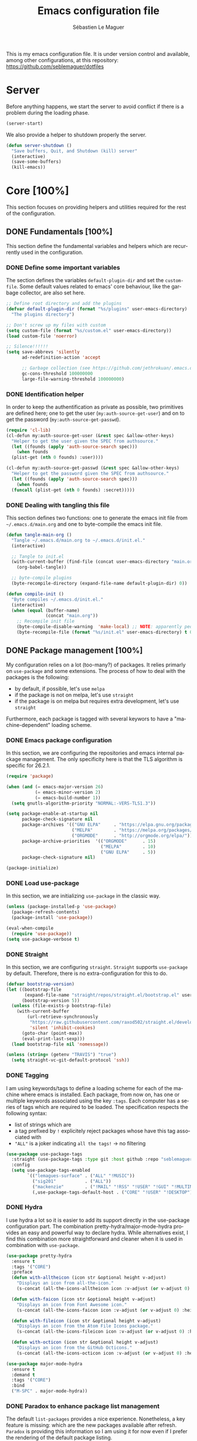 #+TITLE: Emacs configuration file
#+AUTHOR: Sébastien Le Maguer
#+EMAIL: lemagues@tcd.ie
#+DESCRIPTION:
#+KEYWORDS:
#+LANGUAGE:  fr
#+OPTIONS:   H:5 num:t toc:t prop:t \n:nil @:t ::t |:t ^:t -:t f:t *:t <:t
#+SELECT_TAGS: export
#+EXCLUDE_TAGS: noexport
#+HTML_HEAD: <link rel="stylesheet" type="text/css" href="https://seblemaguer.github.io/css/default.css" />
#+PROPERTY: header-args :tangle "~/.emacs.d/init.el"

This is my emacs configuration file. It is under version control and available, among other
configurations, at this repository: https://github.com/seblemaguer/dotfiles

* Server
Before anything happens, we start the server to avoid conflict if there is a problem during the
loading phase.

#+begin_src emacs-lisp
  (server-start)
#+end_src

We also provide a helper to shutdown properly the server.

#+begin_src emacs-lisp
(defun server-shutdown ()
  "Save buffers, Quit, and Shutdown (kill) server"
  (interactive)
  (save-some-buffers)
  (kill-emacs))
#+end_src

* Core [100%]
This section focuses on providing helpers and utilities required for the rest of the configuration.

** DONE Fundamentals [100%]
CLOSED: [2021-01-03 Sun 10:46]
This section define the fundamental variables and helpers which are recurrently used in the configuration.

*** DONE Define some important variables
CLOSED: [2021-01-03 Sun 10:39]
The section defines the variables =default-plugin-dir= and set the =custom-file=.
Some default values related to emacs' core behaviour, like the garbage collector, are also set here.

#+begin_src emacs-lisp
  ;; Define root directory and add the plugins
  (defvar default-plugin-dir (format "%s/plugins" user-emacs-directory)
    "The plugins directory")

  ;; Don't screw up my files with custom
  (setq custom-file (format "%s/custom.el" user-emacs-directory))
  (load custom-file 'noerror)

  ;; Silence!!!!!!
  (setq save-abbrevs 'silently
        ad-redefinition-action 'accept

        ;; Garbage collection (see https://github.com/jethrokuan/.emacs.d/blob/master/config.org)
        gc-cons-threshold 100000000
        large-file-warning-threshold 100000000)
#+end_src

*** DONE Identification helper
CLOSED: [2021-01-03 Sun 10:41]
In order to keep the authentification as private as possible, two primitives are defined here;
one to get the user (=my:auth-source-get-user=) and on to get the password (=my:auth-source-get-passwd=).

#+begin_src emacs-lisp
  (require 'cl-lib)
  (cl-defun my:auth-source-get-user (&rest spec &allow-other-keys)
    "Helper to get the user given the SPEC from authsource."
    (let ((founds (apply 'auth-source-search spec)))
      (when founds
	(plist-get (nth 0 founds) :user))))

  (cl-defun my:auth-source-get-passwd (&rest spec &allow-other-keys)
    "Helper to get the password given the SPEC from authsource."
    (let ((founds (apply 'auth-source-search spec)))
      (when founds
	(funcall (plist-get (nth 0 founds) :secret)))))
#+end_src

*** DONE Dealing with tangling this file
CLOSED: [2021-01-03 Sun 10:46]
:PROPERTIES:
:FROM:     https://www.reddit.com/r/emacs/comments/6t37yg/org_mode_dot_emacs/
:END:
This section defines two functions:
one to generate the emacs init file from =~/.emacs.d/main.org= and one to byte-compile the emacs init file.


#+begin_src emacs-lisp
  (defun tangle-main-org ()
    "Tangle ~/.emacs.d/main.org to ~/.emacs.d/init.el."
    (interactive)

    ;; Tangle to init.el
    (with-current-buffer (find-file (concat user-emacs-directory "main.org"))
      (org-babel-tangle))

    ;; byte-compile plugins
    (byte-recompile-directory (expand-file-name default-plugin-dir) 0))

  (defun compile-init ()
    "Byte compiles ~/.emacs.d/init.el."
    (interactive)
    (when (equal (buffer-name)
                 (concat "main.org"))
      ;; Recompile init file
      (byte-compile-disable-warning  'make-local) ;; NOTE: apparently people says this warning is simply wrong, so ignore it!
      (byte-recompile-file (format "%s/init.el" user-emacs-directory) t 0 nil)))
#+end_src

** DONE Package management [100%]
CLOSED: [2021-01-03 Sun 11:04]
My configuration relies on a lot (too-many?) of packages.
It relies primarly on =use-package= and some extensions.
The process of how to deal with the packages is the following:
  - by default, if possible, let's use =melpa=
  - if the package is not on melpa, let's use =straight=
  - if the package is on melpa but requires extra development, let's use =straight=

Furthermore, each package is tagged with several keywors to have a "machine-dependent" loading scheme.

*** DONE Emacs package configuration
CLOSED: [2021-01-03 Sun 10:51]
In this section, we are configuring the repositories and emacs internal package management. The only
specificity here is that the TLS algorithm is specific for 26.2.1.

#+begin_src emacs-lisp
  (require 'package)

  (when (and (= emacs-major-version 26)
             (= emacs-minor-version 2)
             (= emacs-build-number 1))
    (setq gnutls-algorithm-priority "NORMAL:-VERS-TLS1.3"))

  (setq package-enable-at-startup nil
        package-check-signature nil
        package-archives '(("GNU ELPA"     . "https://elpa.gnu.org/packages/")
                           ("MELPA"        . "https://melpa.org/packages/")
                           ("ORGMODE"      . "http://orgmode.org/elpa/"))
        package-archive-priorities  '(("ORGMODE"      . 15)
                                      ("MELPA"        . 10)
                                      ("GNU ELPA"     . 5))
        package-check-signature nil)

  (package-initialize)
#+end_src

*** DONE Load use-package
CLOSED: [2021-01-03 Sun 10:51]
In this section, we are initializing =use-package= in the classic way.

#+begin_src emacs-lisp
  (unless (package-installed-p 'use-package)
    (package-refresh-contents)
    (package-install 'use-package))

  (eval-when-compile
    (require 'use-package))
  (setq use-package-verbose t)
#+end_src

*** DONE Straight
CLOSED: [2021-01-03 Sun 10:52]
In this section, we are configuring =straight=.
=Straight= supports =use-package= by default.
Therefore, there is no extra-configuration for this to do.

 #+begin_src emacs-lisp
   (defvar bootstrap-version)
   (let ((bootstrap-file
          (expand-file-name "straight/repos/straight.el/bootstrap.el" user-emacs-directory))
         (bootstrap-version 5))
     (unless (file-exists-p bootstrap-file)
       (with-current-buffer
           (url-retrieve-synchronously
            "https://raw.githubusercontent.com/raxod502/straight.el/develop/install.el"
            'silent 'inhibit-cookies)
         (goto-char (point-max))
         (eval-print-last-sexp)))
     (load bootstrap-file nil 'nomessage))

   (unless (string= (getenv "TRAVIS") "true")
     (setq straight-vc-git-default-protocol 'ssh))
 #+end_src
 
*** DONE Tagging
CLOSED: [2021-01-03 Sun 10:58]
I am using keywords/tags to define a loading scheme for each of the machine where emacs is installed.
Each package, from now on, has one or multiple keywords associated using the key =:tags=.
Each computer has a series of tags which are required to be loaded.
The specification respects the following syntax:
  - list of strings which are
  - a tag prefixed by =!= explicitely reject packages whose have this tag associated with
  - ="ALL"= is a joker indicating =all the tags!= $\rightarrow$ no filtering


#+begin_src emacs-lisp
  (use-package use-package-tags
    :straight (use-package-tags :type git :host github :repo "seblemaguer/use-package-tags")
    :config
    (setq use-package-tags-enabled
          `(("lemagues-surface" . ("ALL" "!MUSIC"))
            ("sig201"           . ("ALL"))
            ("mackenzie"        . ("!MAIL" "!RSS" "!USER" "!GUI" "!MULTIMEDIA" "!CHAT" "!DESKTOP"))
            (,use-package-tags-default-host . ("CORE" "!USER" "!DESKTOP")))))
#+end_src

*** DONE Hydra
CLOSED: [2021-01-03 Sun 11:01]
I use hydra a lot so it is easier to add its support directly in the use-package configuration part.
The combination pretty-hydra/major-mode-hydra provides an easy and powerful way to declare hydra.
While alternatives exist, I find this combination more straightforward and cleaner when it is used in combination with =use-package=.

#+begin_src emacs-lisp
  (use-package pretty-hydra
    :ensure t
    :tags '("CORE")
    :preface
    (defun with-alltheicon (icon str &optional height v-adjust)
      "Displays an icon from all-the-icon."
      (s-concat (all-the-icons-alltheicon icon :v-adjust (or v-adjust 0) :height (or height 1)) " " str))

    (defun with-faicon (icon str &optional height v-adjust)
      "Displays an icon from Font Awesome icon."
      (s-concat (all-the-icons-faicon icon :v-adjust (or v-adjust 0) :height (or height 1)) " " str))

    (defun with-fileicon (icon str &optional height v-adjust)
      "Displays an icon from the Atom File Icons package."
      (s-concat (all-the-icons-fileicon icon :v-adjust (or v-adjust 0) :height (or height 1)) " " str))

    (defun with-octicon (icon str &optional height v-adjust)
      "Displays an icon from the GitHub Octicons."
      (s-concat (all-the-icons-octicon icon :v-adjust (or v-adjust 0) :height (or height 1)) " " str)))

  (use-package major-mode-hydra
    :ensure t
    :demand t
    :tags '("CORE")
    :bind
    ("M-SPC" . major-mode-hydra))
#+end_src

*** DONE Paradox to enhance package list management
CLOSED: [2021-01-03 Sun 11:04]
The default =list-packages= provides a nice experience.
Nonetheless, a key feature is missing: which are the new packages available after refresh.
=Paradox= is providing this information so I am using it for now even if I prefer the rendering of the default package listing.

#+begin_src emacs-lisp
  (use-package paradox
    :ensure t
    :tags '("CORE")
    :commands (paradox-upgrade-packages paradox-list-packages)
    :custom (paradox-automatically-star t)
    :config
    (setq paradox-execute-asynchronously t
          paradox-github-token (my:auth-source-get-passwd :host "api.github.com" :user "seblemaguer^paradox")))
#+end_src

** DONE Load private part
CLOSED: [2021-01-03 Sun 11:11]
Some parts can't be totally hidden using the =my:auth-source-get-*= helpers.
These sensitive configuration parts are store in a dedicated file (identified by the variable =privade-file=) which is loaded here.

#+begin_src emacs-lisp
  (defvar private-file "~/.emacs.d/private-variables.el"
    "Path to the file which stores my configuration.")

  (when (file-exists-p private-file)
    (load private-file))
#+end_src

** DONE Notifications [100%]
CLOSED: [2021-01-03 Sun 11:14]
Emacs is my entry point for almost everything.
Therefore, it is also useful to have the notifications handled directly in Emacs.
To do so, I rely on the couple sauron/alert.
Alert is the entry point for raising notifications while sauron is used to log the notifications.

This combination allows me to use the modeline as an indicator of the priority of the notification.
By doing so, I can be aware of a notification but choose to ignore it if I am focusing on something else.
If another notification of at most the same priority is raised, it will be logged but there won't be any visible cue.
However, if a notification of an higher priority is raised, the color of the modeline will be updated to reflect the priority of the notification.

*** DONE Sauron
CLOSED: [2021-01-03 Sun 11:13]
Sauron is the pivot of the notification system.
However, I need to use my own fork for two reasons:
the upstream has some priority issues with ERC; I would like to ignore some events emitted by the *org-agenda*.

#+begin_src emacs-lisp
  (use-package sauron
    :straight (sauron :type git :host github :repo "djcb/sauron"
                      :fork (:host github
                                   :repo "seblemaguer/sauron"
                                   :branch "functional"))
    :tags '("CORE" "NOTIFICATION")
    :commands (sauron-start-hidden)

    :config
    (defun sauron-keep-priority (msg props)
      "Function to define which event should keep the same priority
    and not be raised even if it is recent. The criterion is based on
    MSG and PROPS."
      (or
       (string= (plist-get props :sender) "root")
       (string= (plist-get props :event) "join")
       (string= (plist-get props :event) "quit")))

    (setq sauron-separate-frame nil ;; The notification is on the same window ?
          sauron-sticky-frame t
          sauron-max-line-length nil ;; No max. length for the line
          sauron-modules '(sauron-org) ;; reduced the default modules
          sauron-column-alist '(( timestamp  .  20)
                                ( origin     .  20)
                                ( priority   .   4)
                                ( message    . nil))
          sauron-org-exclude-todo-states (list "IN PROCESS" "EXEC_STARTED" "PAUSED" "DELEGATED" "WAITING")
          sauron-insensitivity-handler 'sauron-keep-priority)
  )
#+end_src

*** DONE Sauron/Alert/Modeline integration
CLOSED: [2021-01-03 Sun 11:14]
By using my plugin =sauron-mode-line=, I link Alert and Sauron.
By this way, all the Alert notifications are automatically transmitted to Sauron.
If a Sauron event is raised, it is transmitted to Alert to adapt the modeline bar.
This plugin is in charge to managing the communication and avoid any cycle.

#+begin_src emacs-lisp
  (use-package sauron-mode-line
    :tags '("CORE" "NOTIFICATION")
    :load-path default-plugin-dir
    :custom
    (sauron-event-added-functions 'sauron-mode-line-notifier-from-sauron)

    :commands (sauron-mode-line-start-hidden)
    :hook (after-init . sauron-mode-line-start-hidden)
    :bind
    (("<f7>"   . sauron-mode-line-toggle-hide-show)
     ("C-<f7>" . sauron-mode-line-clear)))
#+end_src

** DONE Documentation [100%]
CLOSED: [2021-01-03 Sun 11:19]
Emacs is dense and provides a lot of features.
Too many to remember everything.
This part is there to help to navigate the documentation more easily.

*** DONE Key bindinds
CLOSED: [2021-01-03 Sun 11:18]
=helm-descbinds= is a useful package which provides a way to list all the shortcuts available in the current buffer.

#+begin_src emacs-lisp
  (use-package helm-descbinds
    :ensure t
    :tags '("CORE" "DOCUMENTATION")
    :commands (helm-descbinds)
    :bind
    ("C-h b" . helm-descbinds))
#+end_src

*** DONE Helpful
CLOSED: [2021-01-03 Sun 11:19]
=helpful= is a powerful package to access to the documentation of a key/symbol/...
It also supports references and back-references.
I am using it as the entry point of any documentation I want to access.

#+begin_src emacs-lisp
  (use-package helpful
    :ensure t
    :tags '("CORE" "DOCUMENTATION")
    :commands (helpful-key helpful-symbol helpful-at-point)
    :bind (("C-h k" . helpful-key)
           ("C-h a" . helpful-symbol)
           ("C-h h" . helpful-at-point)))
#+end_src

** DONE Buffer listing
CLOSED: [2021-01-03 Sun 11:24]
Buffer listing is the fundamental navigation tool.
After playing with =ibuffer= and other helpers, I settled using =bufler=.
This choice has been made due its the simplicity and its recursive nature.
=bufler= can be used in conjunction with =prism=.
While this latter package is to define some visual aspect, I only use it in conjunction with =bufler=.
Therefore, I decided to set it up here.

#+begin_src emacs-lisp
  ;; I need prism to use my configuration of bufler
  (use-package prism
    :ensure t
    :tags '("CORE" "BUFFER")
    :config
    (defun load-prism (frame)
      (with-selected-frame frame
        (remove-hook 'after-make-frame-functions 'load-prism)
        (prism-set-colors :num 16
          :desaturations (cl-loop for i from 0 below 16
                                  collect (* i 2.5))
          :lightens (cl-loop for i from 0 below 16
                             collect (* i 2.5))
          :colors (list "#C0392B" "#3498DB" "#16A085")

          :comments-fn
          (lambda (color)
            (prism-blend color
                         (face-attribute 'font-lock-comment-face :foreground) 0.25))

          :strings-fn
          (lambda (color)
            (prism-blend color "white" 0.5)))))

    (if (daemonp)
        (add-hook 'after-make-frame-functions 'load-prism)
      (load-prism (car (frame-list)))))

  (use-package bufler
    :ensure t
    :tags '("CORE" "BUFFER")
    :bind (("C-x C-b" . bufler)
           ("C-x b"   . bufler-switch-buffer))

    :custom
    (bufler-reverse nil)
    (bufler-face-prefix "prism-level-")
    (bufler-vc-state t)
    (bufler-list-group-separators '((0 . "\n")))
    (bufler-initial-face-depth 1)
    (bufler-groups (bufler-defgroups
                     (group (group-or "Help/Info"
                                      (mode-match "*Help*" (rx bos "help-"))
                                      (mode-match "*Info*" (rx bos "info-"))
                                      (mode-match "*Apropos*" (rx bos "apropos-"))))

                     (group (group-or "Mail"
                                      (mode-match "*Mu4e*" (rx bos "mu4e-"))))

                     (group (group-or "Chatty"
                                      (mode-match "ERC" (rx bos "erc-"))
                                      (name-match "*Slack*" (rx bos "*Slack"))
                                      (mode-match "Matrix" (rx bos "matrix-client-")))

                            (group (mode-match "ERC" (rx bos "erc-"))
                                   (group (name-match "Channels" (rx bos (or "#" "&"))))
                                   (group (name-match "Servers" ".*:[0-9]\\{4\\}"))
                                   ;; (auto-erc)
                                   )

                            (group (name-match "Slack" (rx bos "*Slack"))
                                   (group (group-not "Message" (name-match "Logging" "\\*Slack[^-]*Log -")))
                                   (group (name-match "Logging" "\\*Slack[^-]*Log -")))

                            (group (mode-match "Matrix" (rx bos "matrix-client-"))))

                     (group (mode-match "EMMS" (rx bos "emms-")))

                     (group (group-or "RSS"
                                      (mode-match "*Elfeed*" (rx bos "elfeed-"))
                                      (name-match "*Elfeed*" (rx bos "*elfeed"))
                                      (name-match "rss.org" (rx bos "rss.org"))))

                     (group (group-or "Todo"
                                      (name-match "Todo" (rx bos "todo.org"))))

                     ;; Subgroup collecting all special buffers (i.e. ones that are not
                     ;; file-backed), except `magit-status-mode' buffers (which are allowed to fall
                     ;; through to other groups, so they end up grouped with their project buffers).
                     (group (group-and "*Special*"
                                       (lambda (buffer)
                                         (unless (or (funcall (mode-match "Magit" (rx bos "magit-status"))
                                                              buffer)
                                                     (funcall (mode-match "Dired" (rx bos "dired"))
                                                              buffer)
                                                     (funcall (auto-file) buffer))
                                           "*Special*")))

                            ;; Subgroup collecting these "special special" buffers separately for convenience.
                            (group (name-match "**Special**"
                                               (rx bos "*" (or "Messages" "Warnings" "scratch" "Backtrace") "*")))

                            ;; For my- calendars
                            (group (name-match "*Calendar*" "^[*]?[Cc]alendar.*$"))

                            ;; Package management
                            (group (name-match "*Packages*" (rx bos (or "*Paradox" "*Packages*"))))

                            ;; Processes in background
                            (group (name-match "*Prodigy*" (rx bos "*prodigy-")))

                            ;; Subgroup collecting all other Magit buffers, grouped by directory.
                            (group (mode-match "*Magit* (non-status)" (rx bos (or "magit" "forge") "-"))
                                   (auto-directory))

                            ;; Subgroup for Helm buffers.
                            (mode-match "*Helm*" (rx bos "helm-"))

                            ;; Remaining special buffers are grouped automatically by mode.
                            (auto-mode))


                     (group (group-and "*Projectile*"
                                       (lambda (buffer)
                                         (unless (funcall (lambda (buf)
                                                            (with-current-buffer buf
                                                              (string= (projectile-project-name) "-"))) buffer)
                                           "*Projectile*")))

                            ;; Subgroup collecting buffers in a projectile project.
                            (auto-projectile)
                            (auto-mode))

                     ;; Subgroup collecting buffers in a projectile project.
                     (group
                      (auto-tramp)
                      (auto-mode))

                     ;; Subgroup collecting buffers in a version-control project,
                     ;; grouping them by directory.
                     (auto-mode)
                     (auto-directory))))

#+end_src

** DONE Minibuffer
CLOSED: [2021-01-03 Sun 11:24]
Minibuffer configuration part. Nothing really outstanding, just the classical stuff.

#+begin_src emacs-lisp
  (use-package minibuffer
    :tags '("CORE" "MINIBUFFER")
    ;; :hook
    ;; (eval-expression-minibuffer-setup .  #'eldoc-mode)
    :config
    (setq read-file-name-completion-ignore-case t
          completion-ignore-case t
          resize-mini-windows t)

    (file-name-shadow-mode 1))
#+end_src

** DONE Large files
CLOSED: [2021-01-03 Sun 11:28]
Large files are difficult to handle properly in emacs.
The best way is to use =vlf=.
However, the entry point is actually =vlf-setup=.
This leads to ensuring the package =vlf= with the use-package header defined to be =vlf-setup=

#+begin_src emacs-lisp
  (use-package vlf-setup
    :ensure vlf
    :tags '("CORE")
    :init (setq vlf-application 'dont-ask))
#+end_src

* Session [100%]
As I am using emacs as a daemon/client combination,
my daily routine consists of opening emacs at the beginning of work and switching it off on the evening.
Therefore it is difficult to track what needs to be remembered.
This section provides helpers which automatises key part to make the transition between two sessions smoother.

** DONE Recent files
CLOSED: [2021-01-03 Sun 11:31]
Opening recent files is always an easy and fast shortcut. Some files should be ignored though. That
leads to this configuration

#+begin_src emacs-lisp
  (use-package recentf
    :tags '("CORE" "SESSION" "RECENT")
    :init
    (recentf-mode 1)

    :config
    (setq recentf-max-menu-items 100)     ;; Increase limit

    ;; Emacs
    (add-to-list 'recentf-exclude (format "%s/.orhc-bibtex-cache" (getenv "HOME")))
    (add-to-list 'recentf-exclude (format "%s/configuration/emacs\\.d/\\(?!\\(main.*\\)\\)" (getenv "HOME")))
    (add-to-list 'recentf-exclude (format "%s/\\.emacs\\.d/.*" (getenv "HOME")))

    ;; Some caches
    (add-to-list 'recentf-exclude (format "%s/\\.ido\\.last" (getenv "HOME")))
    (add-to-list 'recentf-exclude (format "%s/\\.recentf" (getenv "HOME")))

    ;; elfeed
    (add-to-list 'recentf-exclude (format "%s/\\.elfeed/.*" (getenv "HOME")))
    (add-to-list 'recentf-exclude (format "%s/pCloudDrive/emacs/elfeed/.*" (getenv "HOME")))

    ;; Org-mode organisation
    (add-to-list 'recentf-exclude (format "%s/pCloudDrive/org/perso/emacs/.*" (getenv "HOME")))

    ;; Org/todo/calendars
    (add-to-list 'recentf-exclude ".*todo.org")
    (add-to-list 'recentf-exclude (format "%s/Calendars/.*" (getenv "HOME")))

    ;; Maildir
    (add-to-list 'recentf-exclude (format "%s/maildir.*" (getenv "HOME"))))
#+end_src

** DONE Backup files [100%]
CLOSED: [2021-01-03 Sun 11:33]
This section is dedicated to deal with backups. The main logic is to exlude some specific files
(either because of they are sensitive, either because they are just results of a process). For the
other ones, I want to have an easy way to navigate in it.

*** DONE Global backup configuration
CLOSED: [2021-01-03 Sun 11:33]
This the global backup configuration. For that I adapted a little bit the wonderful
snapshot-timemachine package.

#+begin_src emacs-lisp
  (use-package snapshot-timemachine
    :ensure t
    :tags '("CORE" "SESSION" "BACKUP")
    :init

    (defun my-make-backup-file-name (FILE)
      (let* ((dirname backup-directory)
             (backup-filename (concat dirname (file-truename FILE))))
        (unless (file-exists-p (file-name-directory  backup-filename))
          (make-directory (file-name-directory backup-filename) t))
        backup-filename))

    ;; Redefine find-backup-filename to avoid the "!" replacement
    (defun find-backup-file-name (fn)
      "Find a file name for a backup file FN, and suggestions for deletions.
    Value is a list whose car is the name for the backup file
    and whose cdr is a list of old versions to consider deleting now.
    If the value is nil, don't make a backup.
    Uses `backup-directory-alist' in the same way as
    `make-backup-file-name--default-function' does."
      (let ((handler (find-file-name-handler fn 'find-backup-file-name)))
        ;; Run a handler for this function so that ange-ftp can refuse to do it.
        (if handler
            (funcall handler 'find-backup-file-name fn)
          (if (or (eq version-control 'never)
                  ;; We don't support numbered backups on plain MS-DOS
                  ;; when long file names are unavailable.
                  (and (eq system-type 'ms-dos)
                       (not (msdos-long-file-names))))
              (list (make-backup-file-name fn))
            (let* ((basic-name (make-backup-file-name fn))
                   (base-versions (concat (file-name-nondirectory basic-name)
                                          ".~"))
                   (backup-extract-version-start (length base-versions))
                   (high-water-mark 0)
                   (number-to-delete 0)
                   possibilities deserve-versions-p versions)
              (condition-case ()
                  (setq possibilities (file-name-all-completions
                                       base-versions
                                       (file-name-directory basic-name))
                        versions (sort (mapcar #'backup-extract-version
                                               possibilities)
                                       #'<)
                        high-water-mark (apply 'max 0 versions)
                        deserve-versions-p (or version-control
                                               (> high-water-mark 0))
                        number-to-delete (- (length versions)
                                            kept-old-versions
                                            kept-new-versions
                                            -1))
                (file-error (setq possibilities nil)))
              (if (not deserve-versions-p)
                  (list (make-backup-file-name fn))
                (cons (format "%s.~%d~" basic-name (1+ high-water-mark))
                      (if (and (> number-to-delete 0)
                               ;; Delete nothing if there is overflow
                               ;; in the number of versions to keep.
                               (>= (+ kept-new-versions kept-old-versions -1) 0))
                          (mapcar (lambda (n)
                                    (format "%s.~%d~" basic-name n))
                                  (let ((v (nthcdr kept-old-versions versions)))
                                    (rplacd (nthcdr (1- number-to-delete) v) ())
                                    v))))))))))

    ;; Default Backup directory
    (defvar backup-directory "~/.emacs.d/backups/")
    (setq backup-directory-alist `((".*" . ,backup-directory)))
    (when (not (file-exists-p backup-directory))
      (make-directory backup-directory t))
    (setq make-backup-file-name-function #'my-make-backup-file-name)
    ;; Auto-save
    (defvar auto-save-directory "~/.emacs.d/auto-save/")
    (setq auto-save-file-name-transforms `((".*" ,auto-save-directory t)))
    (when (not (file-exists-p auto-save-directory))
      (make-directory auto-save-directory t))

    ;; Tramp backup
    (defvar tramp-backup-directory "~/.emacs.d/tramp-backups/")
    (setq tramp-backup-directory-alist `((".*" . ,tramp-backup-directory)))

    (when (not (file-exists-p tramp-backup-directory))
      (make-directory tramp-backup-directory t))

    (setq make-backup-files t               ; backup of a file the first time it is saved.
          backup-by-copying t               ; don't clobber symlinks
          version-control t                 ; version numbers for backup files
          delete-old-versions t             ; delete excess backup files silently
          delete-by-moving-to-trash t
          kept-old-versions 6               ; oldest versions to keep when a new numbered backup is made (default: 2)
          kept-new-versions 9               ; newest versions to keep when a new numbered backup is made (default: 2)
          auto-save-default t               ; auto-save every buffer that visits a file
          auto-save-timeout 20              ; number of seconds idle time before auto-save (default: 30)
          auto-save-interval 200            ; number of keystrokes between auto-saves (default: 300)
          )

    :config

    (defun snapshot-timemachine-backup-finder (file)
      "Find snapshots of FILE in rsnapshot backups."
      (let* ((file (expand-file-name file))
             (file-dir (file-name-directory file))
             (file-base (file-name-nondirectory file))
             (backup-files (directory-files (concat backup-directory file-dir) t
                                            (format "%s.*" file-base))))
        (seq-map-indexed (lambda (backup-file index)
                           (make-snapshot :id index
                                          :name (format "%d" index)
                                          :file backup-file
                                          :date (nth 5 (file-attributes backup-file))))
                         backup-files)))

    (setq snapshot-timemachine-snapshot-finder #'snapshot-timemachine-backup-finder))
#+end_src

*** DONE Sensitive mode
CLOSED: [2021-01-03 Sun 11:33]
There are some files which are not desired to be backed up. This part goal is to setup this
"avoiding saving" spécificities.

#+begin_src emacs-lisp
  (define-minor-mode sensitive-mode
    "For sensitive files like password lists.
  It disables backup creation and auto saving.

  With no argument, this command toggles the mode.
  Non-null prefix argument turns on the mode.
  Null prefix argument turns off the mode."
    ;; The initial value.
    nil
    ;; The indicator for the mode line.
    " Sensitive"
    ;; The minor mode bindings.
    nil
    (if (symbol-value sensitive-mode)
        (progn
          ;; disable backups
          (set (make-local-variable 'backup-inhibited) t)
          ;; disable auto-save
          (if auto-save-default
              (auto-save-mode -1)))
                                          ;resort to default value of backup-inhibited
      (kill-local-variable 'backup-inhibited)
                                          ;resort to default auto save setting
      (if auto-save-default
          (auto-save-mode 1))))


  (use-package auto-minor-mode
    :ensure t
    :tags '("CORE" "SESSION" "MINOR")
    :config
    (add-to-list 'auto-minor-mode-alist '("\\.git/.*\\'" . sensitive-mode))
    (add-to-list 'auto-minor-mode-alist '("emacs\\.d/.*\\'" . sensitive-mode))
    (add-to-list 'auto-minor-mode-alist '("emacs\\.d/emms/.*\\'" . sensitive-mode))
    (add-to-list 'auto-minor-mode-alist '("Calendars/.*.org\\'" . sensitive-mode))
    (add-to-list 'auto-minor-mode-alist '("\\.gpg\\'" . sensitive-mode)))
#+end_src

** DONE Reload file at saved position
CLOSED: [2021-01-03 Sun 11:35]
:PROPERTIES:
:FROM:     https://github.com/munen/emacs.d
:END:
When a file is large, it is easier to restart from the exact position where we stopped.
To do so, I am using the package =saveplace=

#+begin_src emacs-lisp
  (use-package saveplace
    :ensure t
    :tags '("CORE" "SESSION")
    :init
    (setq save-place-file (format "%s/saveplace" user-emacs-directory))
    :config
    (save-place-mode 1))
#+end_src

** DONE Scratch
CLOSED: [2021-01-03 Sun 11:39]
I am using the scratch buffer as a notebook.
Therefore, as everything which is not saved elsewhere is saved there, I am using =scratch-ext= to deal with the saving/loading part.
The backups are stored on the cloud so it requires a connection and can't be used on a server.
Finally, instead of having the scratch buffer using the =emacs-lisp-mode= as the major mode, I am using =org-mode= which is less limited.

#+begin_src emacs-lisp
  (use-package scratch-ext
    :ensure t
    :tags '("CORE" "SESSION" "REQUIRES_CONNECTION")
    :hook (after-init . scratch-ext-restore-last-scratch)
    :config
    ;; Org-mode + start folded buffer
    (setq initial-major-mode 'org-mode)
    (set-buffer (get-buffer-create "*scratch*"))
    (set (make-local-variable 'org-startup-folded) t))
#+end_src

* Org-mode [100%]
=Org-mode= is the core of how I am organizing tasks, writing documents, ...
While it is mainly a programming/writing language, it involves too many subparts and, therefore, has its own section.

** DONE Global
CLOSED: [2021-01-03 Sun 12:42]
This section defines the global configuration for =org-mode=.
First, it actually relies on =org-plus-contrib=, especially for the bibtex support.
Then, it defines the fundamentals of the GTD pipeline by adding some TODO keywords:
  - =CANCELLED= and =POSTPONED= for task which can't be done for whatever reason;
  - =WAITING= for tasks which are blocked by an external event;
  - =PAUSED= for tasks which are manually put to sleep for whatever reason;
  - =EXEC_STARTED= for tasks which are running but doesn't requires any manual operation (i.e. process on the cluster)
  - =DELEGATED= for tasks which are delegated to someone else

Some additional keywords are also defined to deal with more specific events:
  - =RELEASE= points to an album to be released
  - =MAIL= points to an email to be replied to
  - =REVIEW= points to an article, ... to review

Finally, some keywords are there for note purposes:
  - =NOTE= points to a note to be saved
  - =EVENT= points to an event to happen
  - =MANDATORY= points to an event which I have to do but it is recurrent!

#+begin_src emacs-lisp
  (use-package org
    :ensure org-plus-contrib
    :tags '("ORG")
    :config

    ;; Global
    (setq org-startup-indented t
          org-startup-folded t
          org-enforce-todo-dependencies t
          org-cycle-separator-lines 2
          org-blank-before-new-entry '((heading) (plain-list-item . auto))
          org-insert-heading-respect-content nil
          org-reverse-note-order nil
          org-show-following-heading t
          org-show-hierarchy-above t
          org-show-siblings '((default))
          org-id-method 'uuidgen
          org-deadline-warning-days 30
          org-table-export-default-format "orgtbl-to-csv"
          org-src-window-setup 'other-window
          org-clone-delete-id t
          org-cycle-include-plain-lists t
          org-src-fontify-natively t
          org-src-tab-acts-natively t
          org-hide-emphasis-markers t
          org-global-properties '(("Effort_ALL" . "0:15 0:30 0:45 1:00 2:00 3:00 4:00 5:00 6:00 0:00")
                                  ("STYLE_ALL" . "habit"))

          ;; Todo part
          org-todo-keywords '(;; Baseline sequence
                              (sequence "TODO(t)" "DELEGATED(e)" "EXEC_STARTED(S)" "IN PROCESS(s)"  "MEETING(M)" "WAITING(w)" "PAUSED(p)" "|" "DONE(d)" "CANCELLED(c@/!)" "POSTPONED(o@/!)")

                              ;; Specific "to complete"
                              (sequence "REVIEW(r)" "RELEASE(R)" "MAIL(m)" "|")

                              ;; Note information
                              (sequence "|" "NOTE(N)" "EVENT(E)" "MANDATORY(M)"))

          org-todo-state-tags-triggers '(("CANCELLED" ("CANCELLED" . t))
                                         ("POSTPONED" ("POSTPONED" . t)))

          ;; Priority definition
          org-highest-priority ?A
          org-lowest-priority ?E
          org-default-priority ?C

          ;; Archiving
          org-archive-mark-done t
          org-log-done 'time

          ;; Refiling
          org-refile-targets '((nil . (:maxlevel . 6))
                               (org-agenda-files . (:maxlevel . 6)))
          org-completion-use-ido nil
          org-refile-use-outline-path 'file
          org-outline-path-complete-in-steps nil
          org-refile-allow-creating-parent-nodes 'confirm)

    ;; Faces
    (setq org-todo-keyword-faces
          '(("TODO"          :background "red1"          :foreground "black" :weight bold :box (:line-width 2 :style released-button))
            ("IN PROCESS"    :background "lightgray"     :foreground "black" :weight bold :box (:line-width 2 :style released-button))
            ("MEETING"       :foreground "red1"                              :weight bold)

            ;; Specific helpers
            ("REVIEW"        :background "orange"        :foreground "black" :weight bold :box (:line-width 2 :style released-button))
            ("MAIL"          :background "purple"        :foreground "black" :weight bold :box (:line-width 2 :style released-button))

            ;; I can't really do anything here!
            ("WAITING"       :background "orange"        :foreground "black" :weight bold :box (:line-width 2 :style released-button))
            ("PAUSED"        :background "orange"        :foreground "black" :weight bold :box (:line-width 2 :style released-button))
            ("EXEC_STARTED"  :background "light green"   :foreground "black" :weight bold :box (:line-width 2 :style released-button))
            ("DELEGATED"     :background "gold"          :foreground "black" :weight bold :box (:line-width 2 :style released-button))

            ;; Done but not complete
            ("CANCELLED"     :background "lime green"    :foreground "black" :weight bold :box (:line-width 2 :style released-button))
            ("POSTPONED"     :background "lime green"    :foreground "black" :weight bold :box (:line-width 2 :style released-button))

            ;; Done and I don't care to be complete
            ("EVENT"         :foreground "purple"                            :weight bold)
            ("NOTE"          :foreground "purple"                            :weight bold)
            ("RELEASE"       :foreground "purple"                            :weight bold)
            ("MANDATORY"     :foreground "red"                               :weight bold)

            ;; Done and complete
            ("DONE"          :background "forest green"  :foreground "lightgray" :weight bold :box (:line-width 2 :style released-button))
            )

          org-priority-faces '((?A . (:foreground "red" :weight bold))
                               (?B . (:foreground "orange"  :weight bold))
                               (?C . (:foreground "orange"))
                               (?D . (:foreground "forest green"))
                               (?E . (:foreground "forest green"))))


    ;; Edition
    (setq org-list-allow-alphabetical t
          org-highlight-latex-and-related '(latex)
          org-ditaa-jar-path "/usr/share/ditaa/ditaa.jar"
          org-babel-results-keyword "results" ;; Display images directly in the buffer
          org-confirm-babel-evaluate nil
          org-startup-with-inline-images t))
#+end_src
** DONE Source [100%]
CLOSED: [2021-01-03 Sun 13:59]
The source visualisation of org files can be pretty raw.
This section provides configurations to help the navigation and the visualisation of such files.

*** DONE Pretty bullets
CLOSED: [2021-01-03 Sun 12:55]
The key problem in my opinion is how are visualize the headings.
=org-superstar= provides a clearer indentation and visualisation of such headings.
This is fundamental to have an easy navigation in such files which can be really large (see the current one!).

#+begin_src emacs-lisp
  (use-package org-superstar
    :ensure t
    :tags '("ORG" "VISUAL")
    :hook (org-mode . org-superstar-mode)
    :config
    (setq org-superstar-headline-bullets-list '("◉" "○" "▷" "✸")
          org-superstar-item-bullet-alist '((?+ . ?•) (?* . ?➤) (?- . ?–))))
#+end_src

*** DONE Babel [50%]
CLOSED: [2021-01-03 Sun 13:10]
Babel is the key feature for litterate programming in =org-mode=.
This section provides the configuration for babel by first configuring jupyter.
Jupyter is more powerful than the default python management which is why I chose to use it for python source blocks.

#+begin_src emacs-lisp
  (use-package jupyter
    :ensure t
    :tags '("ORG")
    :defer t
    :config
    (org-babel-jupyter-override-src-block "python"))

  (use-package ob
    :ensure org-plus-contrib
    :tags '("ORG")
    :config

    ;; Define specific modes for specific tools
    (add-to-list 'org-src-lang-modes '("plantuml" . plantuml))
    (add-to-list 'org-src-lang-modes '("dot"      . graphviz-dot))

    ;; Define the list of languages to load
    (org-babel-do-load-languages 'org-babel-load-languages
                                 '((emacs-lisp . t)
                                   (dot        . t)
                                   (ditaa      . t)
                                   (R          . t)
                                   (ruby       . t)
                                   (gnuplot    . t)
                                   (clojure    . t)
                                   (shell      . t)
                                   (ledger     . t)
                                   (org        . t)
                                   (plantuml   . t)
                                   (latex      . t)
                                   (python     . t)
                                   (jupyter    . t)))          ; must be last

    ;; Predefine header considering
    (setq org-babel-default-header-args:sh      '((:results . "output replace"))
          org-babel-default-header-args:bash    '((:results . "output replace"))
          org-babel-default-header-args:shell   '((:results . "output replace"))
          org-babel-default-header-args:jpython '((:async . "yes")
                                                  (:session . "py")))

    ;; Define pathes for some tools
    (setq org-plantuml-jar-path "/usr/share/plantuml/plantuml.jar"
          org-ditaa-jar-path "/usr/share/ditaa/ditaa.jar"))


#+end_src

*** DONE ID Generation
CLOSED: [2021-01-03 Sun 13:30]
I don't like how identifier are hashed in org-mode.
This package aims to provide an equivalent to the "auctex/reftex" label generation module but for org-mode.

#+begin_src emacs-lisp
  (use-package org-id+
    :straight (org-id+ :repo "seblemaguer/org-id-plus" :type git :host github)
    :commands (org-id+-add-ids-to-headlines-in-file)
    :tags '("ORG"))
#+end_src
*** DONE Checklist
CLOSED: [2021-01-03 Sun 13:55]
I am using checklist regularly.
Consequently, adding its support in org-mode is a big advantage.
To do so, I am relying the package =org-checklist= which is provided by =org-plus-contrib=.

#+BEGIN_SRC emacs-lisp
  (use-package org-checklist
    :ensure org-plus-contrib
    :tags '("ORG"))
#+END_SRC

** DONE Export [100%]
CLOSED: [2021-01-03 Sun 13:47]
This section focuses on configuring the export of org files to some document format.

*** DONE HTML
CLOSED: [2021-01-03 Sun 13:44]
In this section, we configure the export for HTML main files and for presentation using =reveal.js=.
Both configurations relies on =htmlize= to deal with the coloring part.
We also defines additional link to support audios and videos.

#+begin_src emacs-lisp
  (use-package htmlize
    :ensure t
    :tags '("ORG"))

  (use-package ox-html
    :ensure org-plus-contrib
    :after ox
    :requires (htmlize)
    :tags '("ORG")
    :init
    (defun endless/export-audio-link (path desc format)
      "Export org audio links to hmtl."
      (cl-case format
        (html (format "<audio src=\"%s\" controls>%s</audio>" path (or desc "")))))

    (defun endless/export-video-link (path desc format)
      "Export org video links to hmtl."
      (cl-case format
        (html (format "<video controls src=\"%s\">%s</video>" path (or desc "")))))

    :config
    (setq org-html-xml-declaration '(("html" . "")
                                     ("was-html" . "<?xml version=\"1.0\" encoding=\"%s\"?>")
                                     ("php" . "<?php echo \"<?xml version=\\\"1.0\\\" encoding=\\\"%s\\\" ?>\"; ?>"))
          org-export-html-inline-images t
          org-export-with-sub-superscripts nil
          org-export-html-style-extra "<link rel=\"stylesheet\" href=\"org.css\" type=\"text/css\" />"
          org-export-html-style-include-default nil
          org-export-htmlize-output-type 'css ; Do not generate internal css formatting for HTML exports
          )

    (org-link-set-parameters "video" :ignore #'endless/export-video-link)
    (org-link-set-parameters "audio" :ignore #'endless/export-audio-link)

    (add-to-list 'org-file-apps '("\\.x?html?\\'" . "/usr/bin/firefox %s")))

  (use-package ox-reveal
    :ensure t
    :tags '("ORG")
    :requires (ox-html htmlize))
#+end_src

*** DONE Latex
CLOSED: [2021-01-03 Sun 13:46]
In this section, the export for latex and beamer are configured.
The key part is that we are using minted to deal with the source.
Therefore, we have to modify the call to the =latexmk= command (which is therefore required).

#+begin_src emacs-lisp
  (use-package ox-latex
    :ensure org-plus-contrib
    :tags '("ORG")
    :after ox
    :config
    (setq org-latex-listings t
          org-export-with-LaTeX-fragments t
          org-latex-pdf-process (list "latexmk -shell-escape -bibtex -f -pdf %f")))

  (use-package ox-beamer
    :ensure org-plus-contrib
    :tags '("ORG")
    :after ox)

  (use-package ox-bibtex
    :ensure org-plus-contrib
    :tags '("ORG")
    :after ox
    :defer t)
#+end_src

*** DONE Markdown
CLOSED: [2021-01-03 Sun 13:47]
I am using mainly the Github markdown format.
Therefore, I use the package =ox-gfm=

#+begin_src emacs-lisp
  (use-package ox-gfm
      :ensure t
      :tags '("ORG")
      :after ox)
#+end_src

** DONE Agenda [100%]
CLOSED: [2021-01-03 Sun 14:22]
In this section, I configure the agenda part of org-mode.
It is my main source of visualizing the todo tasks.
I rely on the baseline =org-agenda= package and on =org-super-agenda= for a better visualisation.

*** DONE Baseline configuration
CLOSED: [2021-01-03 Sun 14:21]
The baseline configuration is fairly standard.
The only important bits are:
  - the todo file is set to =~/pCloudDrive/org/todo/todo.org=
  - some icons are associated to some categories

#+begin_src emacs-lisp
  (use-package org-agenda
    :ensure org-plus-contrib
    :tags '("ORG" "USER")
    :commands (org-agenda)
    :init
    (defun color-org-header (tag backcolor)
      "Highlight the line in org-agenda in the given BACKCOLOR if TAG is present on the line."
      (interactive)
      (goto-char (point-min))
      (while (re-search-forward tag nil t)
        (add-text-properties (line-beginning-position) (+ (line-end-position) 1)
                             `(face (:background, backcolor)))))

    ;; Agenda is used at startup, it is better
    (setq initial-buffer-choice '(lambda () (get-buffer org-agenda-buffer-name)))

    :mode-hydra
    (org-agenda-mode
     (:color blue)
     ("Time window" (("d" org-agenda-day-view "Day")
                     ("w" org-agenda-week-view "Week")
                     ("t" org-agenda-fortnight-view "Fortnight")
                     ("m" org-agenda-month-view "Month")
                     ("y" org-agenda-year-view "Year"))))

    :bind
    (([f12] . org-agenda)

     :map org-agenda-mode-map
     ("v"  . org-agenda-hydra/body))

    :config

    ;; Agenda files
    (when (file-exists-p "~/pCloudDrive/org/todo/todo.org")
      (add-to-list 'org-agenda-files "~/pCloudDrive/org/todo/todo.org"))

    ;; Deadline management
    (setq org-agenda-include-diary nil
          org-deadline-warning-days 7
          org-timeline-show-empty-dates t
          org-agenda-span 'day
          org-agenda-prefix-format '((agenda . " %i %-15:c%?-15t% s")
                                     (todo . " %i %-15:c")
                                     (tags . " %i %-15:c")
                                     (search . " %i %-15:c"))

          org-agenda-category-icon-alist `(
                                           ;; Tools / utils
                                           ("[Ee]macs"
                                            ,(format "%s/third_parties/icons/emacs24.png" user-emacs-directory)
                                            nil nil :ascent center)

                                           ("[Oo]rg"
                                            ,(format "%s/third_parties/icons/org.png" user-emacs-directory)
                                            nil nil :ascent center)

                                           ("[Ss]ystem"
                                            ,(format "%s/third_parties/icons/debian.png" user-emacs-directory)
                                            nil nil :ascent center)

                                           ("\\([Tt]ool\\|[Cc]onfiguration\\)s?"
                                            ,(format "%s/third_parties/icons/wrench.png" user-emacs-directory)
                                            nil nil :ascent center)

                                           ("[Ex]pe\\(riment\\)s?"
                                            ,(format "%s/third_parties/icons/expes.png" user-emacs-directory)
                                            nil nil :ascent center)

                                           ;; Admin / meeting
                                           ("[Aa]dmin"
                                            ,(format "%s/third_parties/icons/admin.png" user-emacs-directory)
                                            nil nil :ascent center)

                                           ("[Aa]ppointments?"
                                            ,(format "%s/third_parties/icons/appointment.png" user-emacs-directory)
                                            nil nil :ascent center)

                                           ("[Vv]isitors"
                                            ,(format "%s/third_parties/icons/visitors.png" user-emacs-directory)
                                            nil nil :ascent center)

                                           ("\\([Ss]ynsig\\|SSW\\)"
                                            ,(format "%s/third_parties/icons/isca.png" user-emacs-directory)
                                            nil nil :ascent center)

                                           ("\\([Tt]rip\\|[Dd]eplacement\\)"
                                            ,(format "%s/third_parties/icons/trip.png" user-emacs-directory)
                                            nil nil :ascent center)

                                           ;; Deadlines / dates
                                           ("\\([Pp]resentations?\\)"
                                            ,(format "%s/third_parties/icons/meeting.png" user-emacs-directory)
                                            nil nil :ascent center)

                                           ("\\([Pp]apers?\\|[Bb]lio\\|[Aa]rticles?\\|[Rr]eading\\|[Ww]riting\\)"
                                            ,(format "%s/third_parties/icons/book.png" user-emacs-directory)
                                            nil nil :ascent center)

                                           ("[Mm]ails?"
                                            ,(format "%s/third_parties/icons/email.png" user-emacs-directory)
                                            nil nil :ascent center)

                                           ("[Rr]eviews?"
                                            ,(format "%s/third_parties/icons/review.png" user-emacs-directory)
                                            nil nil :ascent center)

                                           ("[Ss]upervising"
                                            ,(format "%s/third_parties/icons/visitors.png" user-emacs-directory)
                                            nil nil :ascent center)

                                           ;; Personnal dates
                                           ("[rM]edical"
                                            ,(format "%s/third_parties/icons/medical.png" user-emacs-directory)
                                            nil nil :ascent center)

                                           ("Anniv"
                                            ,(format "%s/third_parties/icons/anniversary.png" user-emacs-directory)
                                            nil nil :ascent center)

                                           ("Concert"
                                            ,(format "%s/third_parties/icons/music.png" user-emacs-directory)
                                            nil nil :ascent center)

                                           ;; Personnal diverse
                                           ("[Rr]elease"
                                            ,(format "%s/third_parties/icons/cd.png" user-emacs-directory)
                                            nil nil :ascent center)

                                           ("Book"
                                            ,(format "%s/third_parties/icons/book.png" user-emacs-directory)
                                            nil nil :ascent center)

                                           (".*" '(space . (:width (16)))))))
#+end_src

*** DONE Super agenda
CLOSED: [2021-01-03 Sun 14:22]
In this section, I confugre =org-super-agenda=.
As I have my own way of being organized, I redefined completely the groups.

#+begin_src emacs-lisp
  (use-package org-super-agenda
    :ensure t
    :tags '("ORG")
    :config

    ;; Create groups
    (setq org-super-agenda-groups
          '(
            ;; CD part
            (:name "Interesting releases"
                   :and (:todo "RELEASE" :date t )
                   :order 8)

            (:name "Ordered Releases"
                   :and (:category "Release" :todo "WAITING")
                   :order 8)

            (:name "Releases"
                   :and (:category "Release" :not (:todo "WAITING"))
                   :order 9)

            (:name "Today"  ; Optionally specify section name
                   :time-grid t  ; Items that appear on the time grid
                   )

            ;; Important thing
            (:name "Important"
                   :and (:priority "A" :date t)
                   :order 2)

            ;; Some standby thingy
            (:name "In process"
                   :todo "PAUSED"
                   :order 7)

            ;; Deadlines
            (:name "Overdue"
                   :deadline past
                   :order 3)
            (:name "Due Today"
                   :deadline today
                   :order 3)
            (:name "Due Soon"
                   :deadline future
                   :order 4)

            ;; Schedule
            (:name "Scheduled, past but opened"
                   :and (:scheduled past :not (:todo "PAUSED") :not (:todo "WAITING") :not (:todo "RELEASE"))
                   :order 5)
            (:name "Scheduled in the next couple of days"
                   :and (:scheduled future :not (:todo "PAUSED") :not (:todo "WAITING") :not (:todo "RELEASE"))
                   :order 6)
            ))

    ;; Activate mode
    (org-super-agenda-mode t)
    (org-agenda nil "a"))
#+end_src

** DONE GTD [100%]
CLOSED: [2021-01-03 Sun 14:45]
Getting Things Done (GTD) is my main way of dealing with tasks.
My main source of inspiration is proposed in http://doc.norang.ca/org-mode.html but I deviate from it on multiple aspects.

*** DONE Clock management
CLOSED: [2021-01-03 Sun 14:42]
:PROPERTIES:
:FROM:     https://sachachua.com/blog/2007/12/clocking-time-with-emacs-org/
:END:
Based on Sacha Chua blog post, I use the following configuration to clock-in/clock-out.
It deviates from Sacha's blog solely on the states; as I am using my own org states.

#+begin_src emacs-lisp
  (use-package org-mru-clock
    :ensure t
    :tags '("ORG")
    :bind* (("C-c C-x i"   . org-mru-clock-in)
            ("C-c C-x C-j" . org-mru-clock-select-recent-task))
    :init
    (setq org-mru-clock-how-many 100
          org-mru-clock-keep-formatting t
          org-clock-persist t)

    (defun sacha/org-clock-in-if-starting ()
      "Clock in when the task is marked IN PROCESS."
      (when (and (string= org-state "IN PROCESS")
                 (not (string= org-last-state org-state)))
        (org-clock-in)))

    (defadvice org-clock-in (after sacha activate)
      "Set this task's status to 'IN PROCESS'."
      (org-todo "IN PROCESS"))

    (defun sacha/org-clock-out-if-waiting-or-pausing ()
      "Clock in when the task is marked STARTED."
      (when (and (or (string= org-state "TODO")
                     (string= org-state "WAITING")
                     (string= org-state "PAUSED")
                     (string= org-state "EXEC_STARTED"))
                 (not (string= org-last-state org-state))
                 (org-clock-is-active))
        (org-clock-out)))

    :hook
    (org-after-todo-state-change . sacha/org-clock-out-if-waiting-or-pausing)
    (org-after-todo-state-change . sacha/org-clock-in-if-starting)

    :config
    (org-clock-persistence-insinuate))
#+end_src

**** Webpage overview
#+begin_src emacs-lisp
  (use-package org-analyzer
    :ensure t
    :custom (org-analyzer-org-directory  "~/pCloudDrive/org/todo")
    :commands (org-analyzer-start))
#+end_src

*** DONE Archiving
CLOSED: [2021-01-03 Sun 14:44]
:PROPERTIES:
:FROM:     https://github.com/daviderestivo/galactic-emacs/blob/master/lisp/org-archive-subtree.el
:END:
I prefer to keep the tree structure.
This is why I use this configuration.

#+begin_src emacs-lisp
  (use-package org-archive
    :ensure org-plus-contrib
    :tags '("ORG")
    :config
    (setq org-archive-default-command 'org-archive-subtree)

    (defadvice org-archive-subtree (around fix-hierarchy activate)
      (let* ((fix-archive-p (and (not current-prefix-arg)
                                 (not (use-region-p))))
             (afile  (car (org-archive--compute-location
                           (or (org-entry-get nil "ARCHIVE" 'inherit) org-archive-location))))
             (buffer (or (find-buffer-visiting afile) (find-file-noselect afile))))
        ad-do-it
        (when fix-archive-p
          (with-current-buffer buffer
            (goto-char (point-max))
            (while (org-up-heading-safe))
            (let* ((olpath (org-entry-get (point) "ARCHIVE_OLPATH"))
                   (path (and olpath (split-string olpath "/")))
                   (level 1)
                   tree-text)
              (when olpath
                (org-mark-subtree)
                (setq tree-text (buffer-substring (region-beginning) (region-end)))
                (let (this-command) (org-cut-subtree))
                (goto-char (point-min))
                (save-restriction
                  (widen)
                  (-each path
                    (lambda (heading)
                      (if (re-search-forward
                           (rx-to-string
                            `(: bol (repeat ,level "*") (1+ " ") ,heading)) nil t)
                          (org-narrow-to-subtree)
                        (goto-char (point-max))
                        (unless (looking-at "^")
                          (insert "\n"))
                        (insert (make-string level ?*)
                                " "
                                heading
                                "\n"))
                      (cl-incf level)))
                  (widen)
                  (org-end-of-subtree t t)
                  (org-paste-subtree level tree-text)))))))))
#+end_src

**** Cleaning helper
:PROPERTIES:
:FROM:     https://www.emacswiki.org/emacs/org-extension.el
:END:

#+begin_src emacs-lisp
  (defun org-archive-all-done-item ()
    "Archive all item that have with prefix DONE."
    (interactive)
    (save-excursion
      (outline-show-all)
      (goto-char (point-min))
      (if (search-forward-regexp "^[\\*]+ \\(DONE\\|CANCELLED\\)" nil t)
          (progn
            (goto-char (point-min))
            (while (search-forward-regexp "^[\\*]+ \\(DONE\\|CANCELLED\\)" nil t)
              (org-advertized-archive-subtree))
            (message "Archive finished"))
        (message "No need to archive"))))

  (defun org-clean-done-item ()
    "Delete all item that have with prefix DONE."
    (interactive)
    (save-excursion
      (outline-show-all)
      (goto-char (point-min))
      (if (search-forward-regexp "^[\\*]+ \\(DONE\\|CANCELLED\\)" nil t)
          (progn
            (goto-char (point-min))
            (while (search-forward-regexp "^[\\*]+ \\(DONE\\|CANCELLED\\)" nil t)
              (org-cut-subtree))
            (message "Cleaning DONE tasks finished"))
        (message "No need to clean"))))
#+end_src

*** DONE Monitoring
CLOSED: [2021-01-03 Sun 14:45]
I tend to have multiple project running in parallel.
To have an overview of what is going on, I am using =org-dashboard=.

#+begin_src emacs-lisp
  (use-package org-dashboard
    :ensure t
    :tags '("ORG")
    :commands (org-dashboard-display))
#+end_src

** DONE Roaming
CLOSED: [2021-01-03 Sun 15:20]
I am using =org-roam= to link all the informations I save and archive in org files.
To visualize everything, I am using =org-roam-server= which is spawning a webserver.
The visualization is more fancy and the graph is auto-organized which makes everything easier to read.

#+begin_src emacs-lisp
  (use-package org-roam
    :ensure t
    :tags '("ORG")
    :hook
    (after-init . org-roam-mode)

    :custom
    (org-roam-directory "~/pCloudDrive/org")

    :bind (:map org-roam-mode-map
                (("C-c n l" . org-roam)
                 ("C-c n f" . org-roam-find-file))
           :map org-mode-map
                (("C-c n i" . org-roam-insert))
                (("C-c n I" . org-roam-insert-immediate))))

  (use-package org-roam-server
    :ensure t
    :tags '("ORG" "USER" "GUI"))
#+end_src

** DONE Accessing
CLOSED: [2021-01-03 Sun 15:24]
This section configures packages to access information from the org files.
=org-ql= is providing commands to query the org files in a SQL manner.
=org-protocol= is a package of =org-plus-contrib= which provides helper to use emacsclient to access to org files.
This package is mainly use to bookmark webpages from firefox.

#+begin_src emacs-lisp
  (use-package org-ql
    :ensure t
    :tags '("ORG")
    :commands (org-ql-search org-ql-view org-ql-view-recent-items))

  (use-package org-protocol
    :ensure org-plus-contrib
    :tags '("ORG"))
#+end_src

** DONE Capturing [100%]
CLOSED: [2021-01-04 Mon 08:33]
I use the capturing mechanism provded by org mode to add information for further investigations.
=doct= package is used to have a more human-friendly way a describing the templates.
I also use capturing mechanism to save recipes and some interesting websites.

#+begin_src emacs-lisp
  (use-package doct
    :ensure t
    :tags '("ORG" "CAPTURE" "DESKTOP")
    :commands (doct))

  (use-package org-capture
    :tags '("ORG" "CAPTURE" "DESKTOP")
    :after org
    :commands (org-capture)
    :config
    (setq org-capture-templates
          (doct
           `(("Book"
              :keys "p"
              :type entry
              :file "~/pCloudDrive/org/todo/todo.org"
              :headline "To read"
              :template-file ,(format "%s/third_parties/org-capture-templates/book.org" user-emacs-directory))

             ("CD"
              :keys "c"
              :type entry
              :file "~/pCloudDrive/org/todo/todo.org"
              :headline "CD"
              :template-file ,(format "%s/third_parties/org-capture-templates/cd.org" user-emacs-directory))

             ("Concert"
              :keys "C"
              :type entry
              :file "~/pCloudDrive/org/todo/todo.org"
              :headline "Concert"
              :template-file ,(format "%s/third_parties/org-capture-templates/concert.org" user-emacs-directory))

             ("Reference"
              :keys "f"
              :type entry
              :file "~/pCloudDrive/org/todo/todo.org"
              :headline "Reference task"
              :template-file ,(format "%s/third_parties/org-capture-templates/reference.org" user-emacs-directory))

             ("Bookmark"
              :keys "L"
              :type entry
              :file "~/pCloudDrive/org/todo/todo.org"
              :olp ("To review" "Bookmarks")
              :template-file ,(format "%s/third_parties/org-capture-templates/bookmark.org" user-emacs-directory))

             ("Mail"
              :keys "m"
              :type entry
              :file "~/pCloudDrive/org/todo/todo.org"
              :headline "Mailing"
              :template-file ,(format "%s/third_parties/org-capture-templates/mail.org" user-emacs-directory))

             ("Meeting"
              :keys "M"
              :type entry
              :file "~/pCloudDrive/org/todo/todo.org"
              :headline "To sort"
              :template-file ,(format "%s/third_parties/org-capture-templates/meeting.org" user-emacs-directory))

             ("RSS"
              :keys "r"
              :type entry
              :file "~/pCloudDrive/org/todo/todo.org"
              :olp ("To review" "RSS")
              :template-file ,(format "%s/third_parties/org-capture-templates/rss.org" user-emacs-directory))

             ("TODO"
              :keys "t"
              :type entry
              :file "~/pCloudDrive/org/todo/todo.org"
              :headline "To sort"
              :template-file ,(format "%s/third_parties/org-capture-templates/default.org" user-emacs-directory)
              :empty-lines-before 1)))))
#+end_src

*** DONE Cooking
CLOSED: [2021-01-04 Mon 08:33]
=org-ref= provides an easy way to save recipes.
It supports multiple website so its configuration consists only of providing the template.

#+begin_src emacs-lisp
    (use-package org-chef
      :ensure t
      :tags '("ORG" "CAPTURE" "DESKTOP" "CONNECTED")
      :after (org-capture)
      :config
      (add-to-list 'org-capture-templates
                   (doct '(
                           ("Cookbook"
                            :keys "o"
                            :type entry
                            :file "~/pCloudDrive/org/perso/cooking/cookbook.org"
                            :template ("* %^{Description}"
                                       "%(org-chef-get-recipe-from-url)")
                            :empty-lines 1)
                           ))))
#+end_src

*** DONE ORG/Web tools
CLOSED: [2021-01-04 Mon 08:33]
=org-web-tools= is a nice package which allows to sniff a webpage and convert it into org-mode
format. This is really useful to homogeneise documentation.

#+begin_src emacs-lisp
  (use-package org-web-tools
    :ensure t
    :after (org)
    :tags '("ORG" "CAPTURE" "DESKTOP" "CONNECTED"))
#+end_src

* Environment [100%]
In order to have a better editing environment, I configured several fundamental features: undoing, folding, completing and templating.

** DONE Undoing
CLOSED: [2021-01-04 Mon 08:57]
For undoing an operation, I am using =undo-tree=.
The only configuration here is to activate it globally.

#+begin_src emacs-lisp
  (use-package undo-tree
    :ensure t
    :tags '("UNDOING")
    :init
    (global-undo-tree-mode))
#+end_src

** DONE Folding
CLOSED: [2021-01-04 Mon 09:00]
For the folding, I am relying by default on the builtin minor mode =outline=.
I prefer the org look-and-feel so I use =outshine= on top of outline.

#+begin_src emacs-lisp
  (use-package outshine
    :straight (outshine :type git :host github :repo "alphapapa/outshine")
    :tags '("FOLDING")
    :commands (outshine-cycle)
    :bind
    (:map outline-minor-mode-map
          ("<C-tab>"  . outshine-cycle)))
#+end_src

** DONE Completing [100%]
CLOSED: [2021-01-03 Sun 17:52]
Completion is one of the biggest time-saver feature a text editor can have.
I rely on three key completion systems for different purposes:
  - =company= is used for inline completion (mainly to access programming helpers and snippets)
  - =selectrum= is used as the standard mini-buffer based completion
  - =helm= is provided for some specific completion tools which are interesting but are not supported by =selectrum=

*** DONE Company
CLOSED: [2021-01-03 Sun 17:42]
In this section, only the global configuration of =company= is provided.
The configuration associated with each language is done separately and is, as much as possible, buffer local.
I also use =company-quickhelp= to provide the description of the current candidate.

#+begin_src emacs-lisp
  (use-package company
    :ensure t
    :tags '("COMPLETION")
    :init
    (setq company-backends '(company-capf company-files))

    :config
    ;; Global
    (setq company-idle-delay 1
          company-minimum-prefix-length 1
          company-show-numbers t
          company-tooltip-limit 20)

    ;; Activating globally
    (global-company-mode t))

  (use-package company-quickhelp
    :ensure t
    :after company
    :tags '("COMPLETION" "UI")
    :config
    (company-quickhelp-mode 1))
#+end_src

*** DONE Selectrum
CLOSED: [2021-01-03 Sun 17:42]
This section provides the configuration of =selectrum=.
Nothing fancy happens here, just its activation.

#+begin_src emacs-lisp
  (use-package selectrum
    :ensure t
    :tags '("COMPLETION")
    :config
    (selectrum-mode +1))

#+end_src
*** DONE Helm
CLOSED: [2021-01-03 Sun 17:43]
I use Helm for some specific cases which requires an important visibility space completion.
Once again, nothing fancy here, the configuration to have a better UX.

#+begin_src emacs-lisp
  (use-package helm
    :ensure t
    :tags '("COMPLETION")
    :functions helm-show-completion-default-display-function
    :config
    (setq helm-scroll-amount 4 ; scroll 4 lines other window using M-<next>/M-<prior>
          helm-quick-update t ; do not display invisible candidates
          helm-idle-delay 0.01 ; be idle for this many seconds, before updating in delayed sources.
          helm-input-idle-delay 0.01 ; be idle for this many seconds, before updating candidate buffer
          helm-show-completion-display-function #'helm-show-completion-default-display-function
          helm-split-window-default-side 'below ;; open helm buffer in another window
          helm-split-window-inside-p t ;; open helm buffer inside current window, not occupy whole other window
          helm-candidate-number-limit 200 ; limit the number of displayed canidates
          helm-move-to-line-cycle-in-source nil ; move to end or beginning of source when reaching top or bottom of source.
          )
    )
#+end_src
*** DONE Extension [100%]
CLOSED: [2021-01-03 Sun 17:52]
While the previous completion system is enough to work on its own, it is possible to enhance the user experince by adding a couple of more tweaks.

**** DONE Prescient
CLOSED: [2021-01-03 Sun 17:44]
Prescient helps to sort candidates by last used first and then sorting by length.
It integrates well with selectrum and company but doesn't support helm (yet?!).

#+begin_src emacs-lisp
  (use-package prescient
    :ensure t
    :tags '("COMPLETION")
    :config
    (prescient-persist-mode +1))

  (use-package selectrum-prescient
    :ensure t
    :tags '("COMPLETION")
    :config (selectrum-prescient-mode +1))

  (use-package company-prescient
    :ensure t
    :tags '("COMPLETION")
    :config (company-prescient-mode +1))
#+end_src

**** DONE Marginalia
CLOSED: [2021-01-03 Sun 17:49]
Marginalia is completing =selectrum= by providing annotations to the candidates.
For now, I am using the default configuration.

#+begin_src emacs-lisp
  (use-package marginalia
    :ensure t
    :bind (:map minibuffer-local-map
                ("C-M-a" . marginalia-cycle)
           ;; When using the Embark package, you can bind `marginalia-cycle' as an Embark action!
           ;;:map embark-general-map
           ;;     ("A" . marginalia-cycle)
          )

    ;; The :init configuration is always executed (Not lazy!)
    :init

    ;; Must be in the :init section of use-package such that the mode gets
    ;; enabled right away. Note that this forces loading the package.
    (marginalia-mode)

    ;; When using Selectrum, ensure that Selectrum is refreshed when cycling annotations.
    (advice-add #'marginalia-cycle :after
                (lambda () (when (bound-and-true-p selectrum-mode) (selectrum-exhibit))))

    ;; Prefer richer, more heavy, annotations over the lighter default variant.
    ;; E.g. M-x will show the documentation string additional to the keybinding.
    ;; By default only the keybinding is shown as annotation.
    ;; Note that there is the command `marginalia-cycle' to
    ;; switch between the annotators.
    (setq marginalia-annotators '(marginalia-annotators-heavy marginalia-annotators-light nil)))
#+end_src

**** DONE Consult
CLOSED: [2021-01-03 Sun 17:52]
Consult provides a set of commands which are particularly useful.
It is a nice extension to =selectrum= which brings to functionalities close to the ones proposed in =swiper= and =counsel=.

#+begin_src emacs-lisp
  (use-package consult
    :ensure t
    :bind (("C-x M-:"  . consult-complex-command)
           ("C-c h"    . consult-history)
           ("C-c m"    . consult-mode-command)
           ("C-x b"    . consult-buffer)
           ("C-x 4 b"  . consult-buffer-other-window)
           ("C-x 5 b"  . consult-buffer-other-frame)
           ("C-x r x"  . consult-register)
           ("C-x r b"  . consult-bookmark)
           ("C-x C-r"  . consult-recent-file)
           ("M-g g"    . consult-goto-line)
           ("M-g M-g"  . consult-goto-line)
           ("M-g o"    . consult-outline)     ;; "M-s o" is a good alternative.
           ("M-g l"    . consult-line)        ;; "M-s l" is a good alternative.
           ("M-g m"    . consult-mark)        ;; I recommend to bind Consult navigation
           ("M-g k"    . consult-global-mark) ;; commands under the "M-g" prefix.
           ("M-g i"    . consult-imenu)
           ("M-g e"    . consult-error)
           ("M-s m"    . consult-multi-occur)
           ("M-y"      . consult-yank-pop))

    ;; The :init configuration is always executed (Not lazy!)
    :init

    ;; Replace `multi-occur' with `consult-multi-occur', which is a drop-in replacement.
    (fset 'multi-occur #'consult-multi-occur)

    ;; Configure other variables and modes in the :config section, after lazily loading the package
    :config

    ;; Optionally configure narrowing key.
    ;; Both < and C-+ work reasonably well.
    (setq consult-narrow-key "<") ;; (kbd "C-+")
    ;; Optionally make narrowing help available in the minibuffer.
    ;; Probably not needed if you are using which-key.
    ;; (define-key consult-narrow-map (vconcat consult-narrow-key "?") #'consult-narrow-help)

    ;; Optional configure a view library to be used by `consult-buffer'.
    ;; The view library must provide two functions, one to open the view by name,
    ;; and one function which must return a list of views as strings.
    ;; Example: https://github.com/minad/bookmark-view/
    ;; (setq consult-view-open-function #'bookmark-jump
    ;;       consult-view-list-function #'bookmark-view-names)

    ;; Optionally enable previews. Note that individual previews can be disabled
    ;; via customization variables.
    (consult-preview-mode))

  ;; Enable Consult-Selectrum integration.
  ;; This package should be installed if Selectrum is used.
  (use-package consult-selectrum
    :ensure t
    :demand t)

  ;; Optionally add the `consult-flycheck' command.
  (use-package consult-flycheck
    :ensure t
    :bind (:map flycheck-command-map
                ("!" . consult-flycheck)))
#+end_src

** DONE Templating [100%]
CLOSED: [2021-01-03 Sun 17:58]
I use templates for two cases:
  - starting point as new script/code file
  - accessing to some snippets.
    
In both cases, I rely on =yasnippet=.

*** DONE Snippets
CLOSED: [2021-01-03 Sun 17:57]
The default configuration of yasnippet consists of activating it and plugging it with company.
Obviously, the package =yasnippet-snippets= is also configured to provide default snippets.
Finally, my own snippets are stored in the directory =~/.emacs.d/third_parties/snippets=.

#+begin_src emacs-lisp
  (use-package yasnippet
    :ensure t
    :tags '("COMPLETION")
    :init
    (yas-global-mode 1))

  ;; Load snippets
  (use-package yasnippet-snippets
    :ensure t
    :tags '("COMPLETION")
    :config

    ;; Add third parties snippets
    (defvar third-parties-snippet-dir (format "%s/third_parties/snippets" user-emacs-directory)
      "Directory containing my own snippets")

    (defun third-parties-snippets-initialize ()
      (add-to-list 'yas-snippet-dirs 'third-parties-snippet-dir t)
      (yas-load-directory third-parties-snippet-dir t))

    (eval-after-load 'yasnippet '(third-parties-snippets-initialize)))
#+end_src

*** DONE File templates
CLOSED: [2021-01-03 Sun 17:58]
This part is using yatemplate (an over-layer of yasnippet) coupled with auto-insert to have a set of
file type dedicated templates. The templates are available in =~/.emacs.d/third_parties/templates= directory.

#+begin_src emacs-lisp
  (use-package yatemplate
    :ensure t
    :tags '("COMPLETION")
    :after yasnippet
    :config

    ;; Define template directory
    (setq yatemplate-dir (concat user-emacs-directory "/third_parties/templates"))

    ;; Coupling with auto-insert
    (setq auto-insert-alist nil)
    (yatemplate-fill-alist)
    ;; (add-hook 'find-file-hook 'auto-insert)
    )
#+end_src
* IDE [100%]
While the environment configuration is fundamental for editing,
it is necessary to add more features to simplify coding life.
This section focuses on three components: the compilation, the commenting and the formatting.

** DONE Compilation [100%]
CLOSED: [2021-01-03 Sun 18:23]
I configured the configuration around two main parts:
refining the default compilation support and add fly-checking support.

*** DONE Baseline compilation
CLOSED: [2021-01-03 Sun 18:23]
I just modify a little bit the default compilation to be a little more "user friendly".
This implies two key features:
  - colorizing the compilation buffer for better reading
  - closing the compilation buffer if the compilation was a success.

A bug (described in http://stackoverflow.com/questions/15489319/how-can-i-skip-in-file-included-from-in-emacs-c-compilation-mode ) is also addressed.
    
#+begin_src emacs-lisp
  (use-package compile
    :defer
    :diminish compilation-in-progress
    :tags '("IDE" "COMPILATION")
    :hook
    (compilation-filter-hook . my-colorize-compilation-buffer)
  
    :init
    (setq compilation-scroll-output t)
  
    :config
    ;; Helper to colorize the compilation buffer
    (defun my-colorize-compilation-buffer ()
      "Colorize compile log."
      (read-only-mode 'toggle)
      (ansi-color-apply-on-region compilation-filter-start (point))
      (read-only-mode 'toggle))

    ;; Auto close if success
    (defun my-compile-autoclose (buffer string)
      "Auto close compile log if there are no errors"
      (when (and (not (string-match-p (buffer-name buffer) "*grep*"))
                 (string-match "finished" string))
        (delete-window (get-buffer-window buffer t))
        (bury-buffer-internal buffer)))
    (add-to-list 'compilation-finish-functions #'my-compile-autoclose)

    (setq compilation-always-kill t
          compilation-ask-about-save nil
          compilation-scroll-output 'first-error)

    ;; the next-error function weirdly stops at "In file included from...". Stop that:
    ;; http://stackoverflow.com/questions/15489319/how-can-i-skip-in-file-included-from-in-emacs-c-compilation-mode
    (setcar (nthcdr 5 (assoc 'gcc-include compilation-error-regexp-alist-alist)) 0))
#+end_src

*** DONE Flychecking
CLOSED: [2021-01-03 Sun 18:13]
For the fly checking, I use flycheck instead of flymake.
The key part of this configuration is the fact that checking the documentation is disabled.
I also use =flycheck-posframe= to have a quick idea of what is going on at the pointed error/warning/...

#+begin_src emacs-lisp
  ;; Disable checking doc
  (use-package flycheck
    :ensure t
    :tags '("CORE" "COMPILATION" "IDE")
    :commands (flycheck-error-list-set-filter flycheck-next-error flycheck-previous-error flycheck-first-error)
    :pretty-hydra
    ((:pre (progn (setq hydra-hint-display-type t) (flycheck-list-errors))
           :post (progn (setq hydra-hint-display-type nil) (quit-windows-on "*Flycheck errors*"))
           :color teal :hint nil)

     ("Errors"
      (("f"  flycheck-error-list-set-filter                            "Filter")
       ("j"  flycheck-next-error                                       "Next")
       ("k"  flycheck-previous-error                                   "Previous")
       ("gg" flycheck-first-error                                      "First")
       ("G"  (progn (goto-char (point-max)) (flycheck-previous-error)) "Last")
       ("<"  project-hydra/body "back"))))

    :config
    (setq-default flycheck-disabled-checkers '(emacs-lisp-checkdoc)))

  (use-package flycheck-posframe
    :ensure t
    :tags '("CORE" "UI")
    :after flycheck
    :hook (flycheck-mode . flycheck-posframe-mode)
    :config
    (setq flycheck-posframe-warning-prefix "\u26a0 "))
#+end_src

** DONE Commenting
CLOSED: [2021-01-03 Sun 18:33]
For the commenting, the common denominator is how to deal with FIXMEs.
To do so, I relie on two part: fic-mode for the highlighting and occur for the listing.
For language specific configurations, it is done in the language configuration part.

#+begin_src emacs-lisp
  (use-package fic-mode
    :ensure t
    :tags '("CORE" "IDE")
    :hook
    (prog-mode . fic-mode)

    :init
    (defun fic-view-listing ()
      "Use occur to list related FIXME keywords"
      (interactive)
      (occur "\\<\\(FIXME\\|WRITEME\\|WRITEME!\\|TODO\\|BUG\\|NOTE\\):?")))
#+end_src

** DONE Formatting
CLOSED: [2021-01-03 Sun 18:26]
In order to format the buffer, it is better to rely on external formatter/linter.
=format-all= proposes support of big bunch of them, so I am using it.

#+begin_src emacs-lisp
  (use-package format-all
    :ensure t
    :tags '("IDE" "FORMAT")
    :commands (format-all-buffer format-all-mode))
#+end_src

* Programming [100%]
Now that the environment is set, it is time to configure the different part to use emacs as a proper developping environment.
To do so, I rely mainly on Language Server Protocol (LSP).

** DONE LSP general configuration
CLOSED: [2021-01-03 Sun 21:28]
The general configuration of LSP is centered around two key parts: the UI and the keys.
I also override some default parameters to make the experience more appealing.

#+begin_src emacs-lisp
  (use-package lsp-mode
    :ensure t
    :tags '("IDE" "PROGRAMMING" "LSP")
    :mode-hydra
    (lsp-mode
     (:color red)
     ("Buffer"
      (("f"   lsp-format-buffer "Format")
       ("m"   lsp-ui-imenu "IMenu")
       ("x"   lsp-execute-code-action "Excute action"))

      "Server"
      (("M-s" lsp-describe-session "Describe")
       ("M-r" lsp-restart-workspace "Restart")
       ("S"   lsp-shutdown-workspace "Shutdown"))

      "Symbol"
      (("d"   lsp-find-declaration "Declaration")
       ("D"   lsp-ui-peek-find-definitions "Definition")
       ("R"   lsp-ui-peek-find-references "References")
       ("i"   lsp-ui-peek-find-implementation "Implementation")
       ("t"   lsp-find-type-definition "Type")
       ("s"   lsp-signature-help "Signature")
       ("o"   lsp-describe-thing-at-point "Documentation")
       ("r"   lsp-rename "Rename"))))

    :commands (lsp lsp-deferred)
    :bind
    (:map lsp-mode-map
          ("C-h M-h" . lsp-mode-hydra/body))

    :init
    (setq lsp-before-save-edits t
          lsp-inhibit-message t
          lsp-eldoc-render-all nil
          lsp-highlight-symbol-at-point nil
          lsp-prefer-flymake nil
          read-process-output-max (* 1024 1024)
          lsp-idle-delay 0.500))

  (use-package lsp-ui
    :ensure t
    :tags '("IDE")
    :after lsp-mode
    :commands lsp-ui-mode
    :config
    (setq lsp-ui-doc-enable t
          lsp-ui-doc-use-webkit nil
          lsp-ui-doc-delay 1.0
          lsp-ui-sideline-delay 1.0
          lsp-ui-doc-include-signature t
          lsp-ui-doc-position 'at-point
          lsp-eldoc-enable-hover nil ; Disable eldoc displays in minibuffer
          lsp-ui-sideline-enable t
          lsp-ui-sideline-show-hover nil
          lsp-ui-sideline-show-diagnostics nil
          lsp-ui-sideline-ignore-duplicate t))
#+end_src

** DONE Data [100%]
CLOSED: [2021-01-03 Sun 21:49]
This section is dedicated to the configuration of modes to deal with data formats.

*** DONE CSV
CLOSED: [2021-01-03 Sun 21:32]
For CSV file, I rely on =csv-mode= but I add more separators.

 #+begin_src emacs-lisp
   (use-package csv-mode
     :ensure t
     :tags '("PROGRAMMING" " DATA")
     :config

     ;; Define separators
     (setq csv-separators '("," ";" ":" " ")))
 #+end_src

*** DONE CUE
CLOSED: [2021-01-03 Sun 21:35]
I use CUE files to guide audio CD I encode.
I developed a dedicated mode for this, so I am using it

#+begin_src emacs-lisp
  (use-package cue-mode
    :straight (cue-mode :repo "seblemaguer/cue-mode" :type git :host github)
    :tags '("PROGRAMMING" "DATA" "RELEASE")
    :mode ("\\.cue$"))
#+end_src

*** DONE JSON
CLOSED: [2021-01-03 Sun 21:47]
I am using JSON both for storing data and for configuration.
The configuration relies on =json-mode= for the main part and =json-reformat= for a better formatting.

#+begin_src emacs-lisp
  (use-package json-mode
    :ensure t
    :tags '("PROGRAMMING" "DATA" "CONFIGURATION")
    :mode ("\\.json$"))

  (use-package json-reformat
    :ensure t
    :tags '("PROGRAMMING" "DATA" "CONFIGURATION" "FORMATTING"))
#+end_src

*** DONE Praat
CLOSED: [2021-01-03 Sun 21:38]
I use praat, and more especially Textgrid, to annotate speech signals.
Praat-mode helps to have a proper visualization of Textgrids in Empacs.

#+begin_src emacs-lisp
  (use-package praat-mode
    :tags '("PROGRAMMING" "DATA")
    :mode ("\\.[tT][Gg]"))
#+end_src

*** DONE XML
CLOSED: [2021-01-03 Sun 21:49]
XML is, as JSON, used for data formatting and configuration.
However, I had to do extra-configurations to have outline support and a better formatting.

#+begin_src emacs-lisp
  (use-package nxml-mode
    :tags '("PROGRAMMING" "DATA" "CONFIGURATION")
    :mode ("\\.xml$" . nxml-mode)
    :commands (pretty-print-xml-region)
    :init
    ;; Mapping xml to nxml
    (fset 'xml-mode 'nxml-mode)

    :hook
    (nxml-mode . (lambda ()
                   (outline-minor-mode)
                   (setq outline-regexp "^[ \t]*\<[a-zA-Z]+")))
    :config

    ;; Global configuration
    (setq nxml-child-indent 2
          nxml-auto-insert-xml-declaration-flag t
          nxml-slash-auto-complete-flag t
          nxml-bind-meta-tab-to-complete-flag t)

    ;; Helper to format
    (defun pretty-print-xml-region (begin end)
      "Pretty format XML markup in region. You need to have nxml-mode
  http://www.emacswiki.org/cgi-bin/wiki/NxmlMode installed to do
  this.  The function inserts linebreaks to separate tags that have
  nothing but whitespace between them.  It then indents the markup
  by using nxml's indentation rules."
      (interactive "r")
      (save-excursion
        (nxml-mode)
        (goto-char begin)
        (while (search-forward-regexp "\>[ \\t]*\<" nil t)
          (backward-char) (insert "\n"))
        (indent-region begin end))))
#+end_src

** DONE Configuration [100%]
CLOSED: [2021-01-04 Mon 07:03]
*** DONE Default unix configuration
CLOSED: [2021-01-03 Sun 21:52]
=config-general-mode= is applied for all unix configuration files.
For now, I know/use only files with extension ~rc~ or ~conf~.

#+begin_src emacs-lisp
  (use-package config-general-mode
    :ensure t
    :tags '("PROGRAMMING" "CONFIGURATION")
    :mode ("\\.conf$" "\\.*rc$"))
#+end_src

*** DONE Authinfo
CLOSED: [2021-01-03 Sun 21:56]
The default =authinfo-mode= provided by emacs 27.1 is pretty nice but doesn't provide proper font-locking.
I started to develop =colored-authinfo-mode= to provide a better colorization for authinfo files.

#+begin_src emacs-lisp
  (use-package colored-authinfo-mode
    :straight (colored-authinfo-mode :repo "seblemaguer/colored-authinfo-mode" :type git :host github)
    :tags '("PROGRAMMING" "CONFIGURATION")
    :mode ("\\.authinfo\\(?:\\.gpg\\)\\'" . colored-authinfo-mode))
#+end_src

*** DONE Apache
CLOSED: [2021-01-04 Mon 06:41]
Nothing fancy here, we just add the support for =apache-mode= for several files which are known to be configuration for Apache.
Because the configuration of Apache requires root permissions, I assign the category SUDO to this package.
#+begin_src emacs-lisp
  (use-package apache-mode
    :ensure t
    :tags '("PROGRAMMING" "CONFIGURATION" "SUDO")
    :mode ("\\.htaccess\\'" "httpd\\.conf\\'" "srm\\.conf\\'"
           "access\\.conf\\'" "sites-\\(available\\|enabled\\)/"))
#+end_src

*** DONE SSH configuration
CLOSED: [2021-01-04 Mon 06:48]
Nothing fancy here, we just add the support for =ssh-config-mode= for several files which are known to be configuration for SSH.

#+begin_src emacs-lisp
  (use-package ssh-config-mode
    :ensure t
    :tags '("PROGRAMMING" "CONFIGURATION")
    :mode ("/\\.ssh/config\\'" "/system/ssh\\'" "/sshd?_config\\'" "/known_hosts\\'" "/authorized_keys2?\\'")
    :hook (ssh-config-mode . turn-on-font-lock)

    :config
    (autoload 'ssh-config-mode "ssh-config-mode" t))
#+end_src

*** DONE YAML
CLOSED: [2021-01-04 Mon 06:53]
YAML is my main configuration format file as it supports references and more importantly comments.
I mainly rely on =yaml-mode= to which I add outline support for a better navigation.
I also use =yaml-tomato= to get the path at the current point which helps the access to a specific subpart of the configuration.

#+begin_src emacs-lisp
  (use-package yaml-mode
    :ensure t
    :tags '("PROGRAMMING" "CONFIGURATION")
    :mode (".yaml$")
    :hook
    (yaml-mode . yaml-mode-outline-hook)

    :init
    (defun yaml-outline-level ()
      "Return the outline level based on the indentation, hardcoded at 2 spaces."
      (s-count-matches "[ ]\\{2\\}" (match-string 0)))

    (defun yaml-mode-outline-hook ()
      (outline-minor-mode)
      (setq outline-regexp "^\\([ ]\\{2\\}\\)*\\([-] \\)?\\([\"][^\"]*[\"]\\|[a-zA-Z0-9_-]*\\): *\\([>|]\\|&[a-zA-Z0-9_-]*\\)?$")
      (setq outline-level 'yaml-outline-level)))

  (use-package yaml-tomato
    :ensure t
    :tags '("LANGUAGE")
    :commands (yaml-tomato-show-current-path yaml-tomato-copy))
#+end_src

*** DONE VIM
CLOSED: [2021-01-04 Mon 06:55]
I am using VIM as an alternative editor for quick editions, so I need to be able to modify its configuration.
To do so, I actually use Emacs and rely on =vimrc-mode=.

#+begin_src emacs-lisp
  (use-package vimrc-mode
    :ensure t
    :tags '("PROGRAMMING" "CONFIGURATION")
    :mode ("^\\.vimrc\\'" "/etc/vim/vimrc"))
#+end_src

*** DONE GIT
CLOSED: [2021-01-04 Mon 06:58]
I am using GIT as my main VC.
GIT relies on, at least, three types of configuration files: the general ~config~ , the ~gitignore~ and the ~attributes~ files.
I use a dedicated mode for each type.

#+begin_src emacs-lisp
  (use-package gitattributes-mode
    :ensure t
    :tags '("PROGRAMMING" "CONFIGURATION" "VC"))

  (use-package gitconfig-mode
    :ensure t
    :tags '("PROGRAMMING" "CONFIGURATION" "VC")
    :mode
    ("/\.gitconfig\'"    . gitconfig-mode)
    ("/vcs/gitconfig\'"    . gitconfig-mode))

  (use-package gitignore-mode
    :ensure t
    :tags '("PROGRAMMING" "CONFIGURATION" "VC"))
#+end_src

*** DONE Mercurial
CLOSED: [2021-01-04 Mon 06:59]
Aside GIT, I sometimes use mercurial. As for GIT, I use a dedicated mode for each type (~hgignore~ and ~hgrc~) of configuration file.

#+begin_src emacs-lisp
  (use-package hgignore-mode
    :ensure t
    :tags '("PROGRAMMING" "CONFIGURATION" "VC"))

  (use-package hgrc-mode
    :ensure t
    :tags '("PROGRAMMING" "CONFIGURATION" "VC"))
#+end_src

*** DONE Dockerfile
CLOSED: [2021-01-04 Mon 07:01]
I am a constant user of Docker. 
Consequently, I need a proper node to edit docker build files as I build my own images for my experiences.

#+begin_src emacs-lisp
  (use-package dockerfile-mode
    :ensure t
    :tags '("PROGRAMMING" "CONFIGURATION" "SYSTEM"))
#+end_src

*** DONE CRON
CLOSED: [2021-01-04 Mon 07:03]
CRON is a useful tool to plan some executions.
However the default editor is too raw for me.
While I would generally use VIM for such editions, I prefer to use emacs configured using =crontab-mode= to avoid mistakes.

#+begin_src emacs-lisp
  (use-package crontab-mode
    :ensure t
    :tags '("PROGRAMMING" "CONFIGURATION" "SYSTEM"))
#+end_src

** DONE Logging
CLOSED: [2021-01-04 Mon 07:07]
In all of my scripts/software, I rely more on loggers than print.
Therefore, visualizing logs is key and =log-view= is a really flexible mode for this.
While it is configured to open files whose basenames contain ~syslog~ or the extension is composed by ~.log~.
In both cases, backup numbers are as well supported.

#+begin_src emacs-lisp
  (use-package logview
    :ensure t
    :tags '("LANGUAGE")
    :commands logview-mode
    :mode
    ("\\.log\\(?:\\.[0-9]+\\)?\\'" . logview-mode)
    ("syslog\\(?:\\.[0-9]+\\)?\\'" . logview-mode))
#+end_src

** DONE Programming languages [100%]
CLOSED: [2021-01-04 Mon 07:42]
I am using emacs as IDE for multiple languages.
For my research, I am using mainly on python, shell, java and maths-based languages.
I, obviously, write some elisp code as well.
Consequently, this section configure all of these languages.

*** DONE Emacs Lisp
CLOSED: [2021-01-04 Mon 07:38]
The configuration of emacs, to edit (e)lisp files, consists mainly of adding a linter support (~package-lint~) and REPL environment (~elpl~).
I also added a hydra configuration to link properly everything.

#+begin_src emacs-lisp
  (use-package emacs-lisp-mode
    :mode-hydra
    ("Eval"
     (("b" eval-buffer "buffer")
      ("e" eval-defun "defun")
      ("r" eval-region "region"))

     "REPL"
     (("I" elpl "elpl"))

     "Formatting/linting"
     (("p" package-lint "package-lint"))

     "Test"
     (("t" ert "prompt")
      ("T" (ert t) "all")
      ("F" (ert :failed) "failed"))

     "Doc"
     (("d" describe-foo-at-point "thing-at-pt")
      ("f" describe-function "function")
      ("v" describe-variable "variable")
      ("i" info-lookup-symbol "info lookup"))))

  (use-package package-lint
    :ensure t
    :tags '("PROGRAMMING" "ELISP" "COMPILATION"))

  (use-package elpl
    :ensure t
    :tags '("PROGRAMMING" "ELISP" "REPL")
    :commands (elpl))
#+end_src

*** DONE Java based languages
CLOSED: [2021-01-04 Mon 07:19]
I use Java and two dialects based on Java: Groovy and Kotlin.
I strongly rely on LSP, so the configuration consists mainly on loading major mode and configuring the LSP servers.

#+begin_src emacs-lisp
  (use-package lsp-java
    :ensure t
    :tags '("PROGRAMMING" "JAVA" "LSP")
    :hook
    (java-mode . lsp)

    :config
    (setq lsp-java-save-action-organize-imports nil))

  (use-package java-snippets
    :ensure t
    :tags '("PROGRAMMING" "JAVA" "COMPLETION"))

  (use-package groovy-mode
    :ensure t
    :tags '("PROGRAMMING" "JAVA" "GROOVY")
    :mode ("\.groovy$" "\.gradle$")
    :interpreter ("gradle" "groovy")
    :hook
    (groovy-mode .  (lambda () (inf-groovy-keys)))
    (groovy-mode . lsp-deferred)

    :config
    (autoload 'run-groovy "inf-groovy" "Run an inferior Groovy process")
    (autoload 'inf-groovy-keys "inf-groovy" "Set local key defs for inf-groovy in groovy-mode")

    (setq lsp-groovy-server-file "~/environment/local/lib/groovy-language-server-all.jar"))

  ;; Subpackages
  (use-package groovy-imports
    :ensure t
    :tags '("PROGRAMMING" "JAVA" "GROOVY"))

  (use-package kotlin-mode
    :ensure t
    :tags '("PROGRAMMING" "JAVA" "KOTLIN")
    :mode "\\.kts?\\'"
    :hook
    (kotlin-mode . lsp-deferred)

    :config
    (setq kotlin-tab-width 4))
#+end_src

*** DONE Mathematics based languages
CLOSED: [2021-01-04 Mon 07:16]
I am using two main (exclusive?!) mathematic dedicated languages: Matlab and R.
For matlab, I rely on =matlab-mode= for which I tweaked the command to avoid matlab desktop loading.
For R, I rely on =ess= which provides excellent support with a reasonable default configuration.

#+begin_src emacs-lisp
  (use-package matlab-load
    :ensure matlab-mode
    :tags '("PROGRAMMING" "MATH" "MATLAB")
    :defines (matlab-shell-command-switches mlint-programs)
    :no-require t
    :mode ("\\.m$" . matlab-mode)
    :commands (matlab-shell)

    :config
    ;; (eval-after-load 'company
    ;;   '(add-to-list 'company-backends 'company-matlab))

    ;; (eval-after-load 'flycheck
    ;;   '(require 'flycheck-matlab-mlint)))

    ;; Command defines
    (setq matlab-shell-command-switches '("-nodesktop -nosplash")
          mlint-programs '("mlint" "glnxa64/mlint")))


  ;; ESS for R programming
  (use-package ess
    :ensure t
    :tags '("PROGRAMMING" "MATH" "R")
    :config
    (setq ess-default-style 'RRR+))
#+end_src

*** DONE Python
CLOSED: [2021-01-04 Mon 07:42]
Python is my main programming language, so the one I configured the most intensively.
I strongly rely on LSP and the Microsoft ~pyright~ server.
I prefer to use ~ipython~ as the interpreter as it is more powerful.
I also added support =ein= to have a REPL environment.
Finally, I use =sphinx-mode= to deal with the documentation.

#+begin_src emacs-lisp
  (use-package python
    :tags '("PROGRAMMING" "PYTHON")
    :mode
    ("\\.py\\'" . python-mode)
    ("\\.wsgi$" . python-mode)

    :init
    (setq-default indent-tabs-mode nil)

    :config
    (setq python-indent-offset 4
          python-shell-interpreter "ipython"
          python-shell-interpreter-args "--simple-prompt -i"))

  (use-package lsp-pyright
    :ensure t
    :commands (lsp lsp-deferred)
    :tags '("PROGRAMMING" "PYTHON" "LSP")
    :hook (python-mode . (lambda ()
                            (require 'lsp-pyright)
                            (lsp))))

  (use-package ein
    :ensure t
    :tags '("PROGRAMMING" "PYTHON" "REPL")
    :config
    (cond
     ((eq system-type 'darwin) (setq ein:console-args '("--gui=osx" "--matplotlib=osx" "--colors=Linux")))
     ((eq system-type 'gnu/linux) (setq ein:console-args '("--gui=gtk3" "--matplotlib=gtk3" "--colors=Linux"))))

    (setq ein:query-timeout 1000))

  (use-package sphinx-doc
    :ensure t
    :tags '("PROGRAMMING" "PYTHON" "DOCUMENTATION")
    :hook
    (python-mode . (lambda () (sphinx-doc-mode t))))
#+end_src

*** DONE Shell
CLOSED: [2021-01-04 Mon 07:25]
Editing bash/zsh files is relatively straightforward using Emacs' default configuration.
Nonetheless, a proper completion support is lacking and some helpers are always welcomed.
To do so, I use =company-shell= to add shell support using the =company= completion system.
I am using =modern-sh= to enhance the experience (modern syntax highlighting, REPL, ...).

#+begin_src emacs-lisp
  (use-package company-shell
    :ensure t
    :tags '("PROGRAMMING" "SHELL" "COMPLETION")
    :hook
    (shell-mode . company-shell-hook)

    :init
    (defun company-shell-hook ()
      (make-local-variable 'company-backends)
      (set 'company-backends (append '(company-shell company-shell-env company-fish-shell) company-backends))))

  (use-package modern-sh
    :ensure t
    :disabled t
    :tags '("PROGRAMMING" "SHELL")
    :hook (sh-mode . embed-modern-sh-mode-toggle)
    :bind
    (:map modern-sh-mode-map
          ("C-<f6>"  . modern-sh-menu))
    :init
    (defun embed-modern-sh-mode-toggle ()
      (when (buffer-file-name)
        (modern-sh-mode))))
#+end_src

* Writing / Reading [100%]
I decided to dissociate programming and writing for more clarity.
Nonetheless, both sections rely on the same principles.
Concerning the writing part, I use mainly org-mode and LaTeX (article and shared documents).
I also use markdown for README and collaborative projects.
Finally, concerning the reading part, I consider only PDF Files.
I use libreoffice/office 365 for official documents which can't be handled in PDF.

** DONE LaTeX [100%]
CLOSED: [2021-01-04 Mon 12:05]
LaTeX is the core languages I am using to write scientific documents and presentations.
My configuration relies mainly on auctex but I had to tweak several part to match my way of dealing with such files.
These tweaks concerns mainly of using =outline= to deal with folding, 
using the ~enquote~ command to do some quotation in latex and prepare a proper pdf compilation/synchronization.

#+begin_src emacs-lisp
  (use-package tex-site
    :ensure auctex
    :tags '("WRITING" "LATEX")
    :after (tex latex)
    :hook
    (LaTeX-mode . turn-off-auto-fill)
    (LaTeX-mode . (lambda () (TeX-fold-mode t)))
    (LaTeX-mode . LaTeX-math-mode)
    (LaTeX-mode . outline-minor-mode)
    (LaTeX-mode . TeX-source-correlate-mode)

    :config
    ;; PDF activated by default
    (TeX-global-PDF-mode 1)

    ;; Diverse
    (setq-default TeX-master nil)
    (setq TeX-parse-self t
          TeX-auto-save t)

    ;; Minor helpers for comment and quotes
    (add-to-list 'LaTeX-verbatim-environments "comment")
    (setq TeX-open-quote "\\enquote{"
          TeX-close-quote "}")

    ;; Indentation
    (setq LaTeX-indent-level 4
          LaTeX-item-indent 0
          TeX-brace-indent-level 4
          TeX-newline-function 'newline-and-indent)

    ;; PDF/Tex correlation
    (setq TeX-source-correlate-method 'synctex)

    ;; Keys
    (define-key LaTeX-mode-map (kbd "C-c C-=") 'align-current))
#+end_src

*** DONE Reftex
CLOSED: [2021-01-04 Mon 11:55]
I am using =reftex= to deal with references.
The configuration consists mainly of pluging it into auctex and expand the citation keywords and commands.

#+begin_src emacs-lisp
  (use-package reftex
    :tags '("WRITING" "LATEX")
    :hook
    (LaTeX-mode . turn-on-reftex)

    :config
    (setq reftex-save-parse-info t
          reftex-enable-partial-scans t
          reftex-use-multiple-selection-buffers t
          reftex-plug-into-AUCTeX t
          reftex-vref-is-default t
          reftex-cite-format
          '((?c    . "\\cite[]{%l}")
            (?t    . "\\textcite{%l}")
            (?a    . "\\autocite[]{%l}")
            (?p    . "\\parencite{%l}")
            (?f    . "\\footcite[][]{%l}")
            (?F    . "\\fullcite[]{%l}")
            (?x    . "[]{%l}")
            (?X    . "{%l}"))

          font-latex-match-reference-keywords
          '(("cite"             "[{")
            ("cites"            "[{}]")
            ("footcite"         "[{")
            ("footcites"        "[{")
            ("parencite"        "[{")
            ("textcite"         "[{")
            ("fullcite"         "[{")
            ("citetitle"        "[{")
            ("citetitles"       "[{")
            ("headlessfullcite" "[{"))

          reftex-cite-prompt-optional-args nil
          reftex-cite-cleanup-optional-args t))
#+end_src

*** DONE Completion
CLOSED: [2021-01-04 Mon 12:00]
For the completion, I need to prepare some proper hook for =company=.
I use two packages =company-auctex= which provides the enhancement of auctex and =company-reftex= which provides a proper completion support for references.

#+begin_src emacs-lisp
  (setq TeX-auto-global (format "%s/auctex/style" user-emacs-directory))

  (use-package company-auctex
    :ensure t
    :tags '("WRITING" "LATEX" "COMPLETION")
    :hook
    (LaTeX-mode . company-auctex-hook)

    :init
    (defun company-auctex-hook ()
      (make-local-variable 'company-backends)
      (company-auctex-init)))

  (use-package company-reftex
    :ensure t
    :tags '("WRITING" "LATEX" "ORG" "COMPLETION")
    :hook
    (LaTeX-mode . company-reftex-hook)
    (org-mode   . company-reftex-hook)

    :init
    (defun company-reftex-hook ()
      (make-local-variable 'company-backends)
      (set 'company-backends (append '(company-reftex-labels company-reftex-citations) company-backends))))
#+end_src

*** DONE Compilation
CLOSED: [2021-01-04 Mon 12:03]
For the compilation, I prefer to use =latexmk=. 
It processes everything automatically which removes the burden of having to define the sequence of commands.
I could have used the auctex default sequence, but I prefer to have an homogeneous process with what I do in the shell!

#+begin_src emacs-lisp
  (use-package auctex-latexmk
    :ensure t
    :tags '("WRITING" "LATEX" "COMPILATION")
    :config
  
    ;; Redine TeX-output-mode to get the color !
    (define-derived-mode TeX-output-mode TeX-special-mode "LaTeX Output"
      "Major mode for viewing TeX output.
    \\{TeX-output-mode-map} "
      :syntax-table nil
      (set (make-local-variable 'revert-buffer-function)
           #'TeX-output-revert-buffer)

      (set (make-local-variable 'font-lock-defaults)
           '((("^!.*" . font-lock-warning-face) ; LaTeX error
              ("^-+$" . font-lock-builtin-face) ; latexmk divider
              ("^\\(?:Overfull\\|Underfull\\|Tight\\|Loose\\).*" . font-lock-builtin-face)
              ;; .....
              )))

      ;; special-mode makes it read-only which prevents input from TeX.
      (setq buffer-read-only nil))


    ;; Setup everything
    (setq auctex-latexmk-inherit-TeX-PDF-mode t
          TeX-show-compilation nil)  
    (auctex-latexmk-setup))
#+end_src

*** DONE Preview
CLOSED: [2021-01-04 Mon 12:05]
Complicated equations can be difficult to parse properly at first sight.
I use =xenops= to generate a preview of the equations.
=xenops= is also compatible with org-mode but I use it more with latex.
Nonetheless, I activate it for both major modes.

#+begin_src emacs-lisp
  (use-package xenops
    :ensure t
    :tags '("WRITING" "LATEX" "ORG" "DESKTOP")
    :commands (xenops-mode xenops-doctor)
    :hook
    (latex-mode . xenops-mode)
    (org-mode   . xenops-mode))
#+end_src

** DONE Bibtex
CLOSED: [2021-01-04 Mon 12:15]
To store bibliography entries, BibTex is the way to go.
The global configuration consists mainly on providing a way to generate proper keys.
Finally, I use bibclean-format to have a clean final bibtex file.

#+begin_src emacs-lisp
  (use-package bibtex
    :tags '("WRITING" "BIBTEX")
    :config
    (defun bibtex-generate-autokey ()
      (let* ((bibtex-autokey-names nil)
             (bibtex-autokey-year-length 4)
             (bibtex-autokey-name-separator "\0")
             (names (split-string (bibtex-autokey-get-names) "\0"))
             (year (bibtex-autokey-get-year))
             (name-char (cond ((= (length names) 1) 4)
                              ((= (length names) 2) 2)
                              (t 1)))
             (existing-keys (bibtex-parse-keys))
             key)
        (setq names (s-upper-camel-case (car names)))
        (setq key (format "%s:%s" year names))

        (let ((ret key))
          (loop for c from ?a to ?z
                while (assoc ret existing-keys)
                do (setq ret (format "%s:%c" key c)))
          ret)))

    (setq bibtex-align-at-equal-sign t
          bibtex-autokey-name-year-separator ""
          bibtex-autokey-year-title-separator ""
          bibtex-autokey-titleword-first-ignore '("the" "a" "if" "and" "an")
          bibtex-autokey-titleword-length 100
          bibtex-autokey-titlewords 1))

  (use-package bibclean-format
    :ensure t
    :tags '("WRITING" "BIBTEX")
    :hook
    (bibtex-mode . bibclean-format-on-save-mode)

    :commands (bibclean-format)
    :bind
    (:map bibtex-mode-map
          ("C-c f" . bibclean-format))
    :config
    (setq bibclean-format-args '("--max-width" "0" "--align-equal")))
#+end_src

** DONE TikZ/PGF
CLOSED: [2021-01-04 Mon 12:18]
To generate figures, I use sometimes inkscape but main TikZ/PGF.
While ktikz provides a nice tools, the way it deals with the header is problematic for me.
Furthermore, it is not integrated in emacs :D
Therefore, I developed a mode.
However, it relies on a side script ~compilePGF~ being in the PATH!

#+begin_src emacs-lisp
  (use-package tikz-mode
    :ensure straight
    :straight (tikz-mode :type git :host github :repo "seblemaguer/tikz-mode")
      :tags '("WRITING" "BIBTEX" "DESKTOP"))
#+end_src

** DONE Markdown
CLOSED: [2021-01-04 Mon 12:22]
Markdown is the main language used to write READMEs in collaborative projects.
While I prefer it org-mode, I still have to use it for collaborative purposes.
Consequently, I have to get a proper configuration.
Luckily, =markdown-mode= and =markdown-mode+= provide more than enough.
I just added =grip-mode= to have a proper preview of the file.

#+begin_src emacs-lisp
  (use-package markdown-mode
    :ensure t
    :tags '("WRITING" "MARKDOWN")
    :mode ("\\.md$"))

  (use-package markdown-mode+
    :ensure t
    :tags '("WRITING" "MARKDOWN")
    :after markdown-mode)

  (use-package grip-mode
    :ensure t
    :tags '("WRITING" "MARKDOWN" "DESKTOP")
    :commands (grip-mode)
    :bind (:map markdown-mode-command-map
                ("g" . grip-mode)))
#+end_src

** DONE Writing helpers
CLOSED: [2021-01-04 Mon 13:05]
As I am prone to constantly using the same writing ways, I need some helpers to get out the loop.
I am using =academic-phrases= to provided starting points and =mw-thesaurus= to find synonyms and/or related words.

#+begin_src emacs-lisp
  (use-package academic-phrases
    :ensure t
    :tags '("WRITING" "HELPERS" "CONNECTED")
    :commands (academic-phrases))

  (use-package mw-thesaurus
    :ensure straight
    :straight (mw-thesaurus :type git :fetcher github :repo "agzam/mw-thesaurus.el")
    :tags '("WRITING" "HELPERS" "CONNECTED")
    :commands (mw-thesaurus-lookup-at-point))
#+end_src

** DONE Grammar checking
CLOSED: [2021-01-04 Mon 13:06]
To help to deal with my poor English, I am using grammarly to check my text.
The package =grammarly= bring its functionnality into emacs which is a saver for me.

#+begin_src emacs-lisp
  (use-package grammarly
    :ensure t
    :tags '("WRITING" "CONNECTED"))
#+end_src

** DONE Translation 
CLOSED: [2021-01-04 Mon 13:08]
As I have the luck to deal with multiple languages (french, english and bulgarian), I need to have a quick access to some translations.
WordReference is my first choice as I find it quite complete and accurate.
As a fallback, I am using google-translate via the package =go-translate=.

#+begin_src emacs-lisp
  (use-package wordreference
    :load-path default-plugin-dir
    :tags '("WRITING" "HELPERS" "TRANSLATION" "CONNECTED")
    :commands (wordreference wordreference-at-point))

  (use-package go-translate
    :ensure t
    :tags '("WRITING" "HELPERS" "TRANSLATION" "CONNECTED")
    :bind (("\C-ct" . go-translate)
           ("\C-cT" . go-translate-popup))
    :config
    (setq go-translate-local-language "en"
          go-translate-target-language "fr"
          go-translate-extra-directions '(("bg" . "en")
                                          ("en" . "bg")
                                          ("en" . "fr"))
          go-translate-buffer-follow-p t))
#+end_src

** DONE PDF
CLOSED: [2021-01-04 Mon 12:57]
Visualizing PDF files in Emacs is quite useful.
I am using =pdf-tools= which provides a lot of functionalities.
The configuration consists mainly of providing proper keyboard based controls using =hydra=.
I am also using =pdf-view-restore= to keep track of where I was before closing emacs.

#+begin_src emacs-lisp
  (use-package pdf-tools
    :ensure t
    :tags '("DOCUMENT" "DESKTOP")
    :functions
    (pdf-history-backward
     pdf-history-forward
     pdf-links-action-perfom
     pdf-links-isearch-link
     pdf-view-enlarge
     pdf-view-shrink
     pdf-view-scale-reset
     pdf-view-fit-height-to-window
     pdf-view-fit-width-to-window
     pdf-view-fit-page-to-window
     pdf-view-next-page-command
     pdf-view-previous-page-command
     pdf-view-dark-minor-mode)

    :hook
    (pdf-view-mode . (lambda ()
                       (pdf-misc-size-indication-minor-mode)
                       (pdf-links-minor-mode)
                       (pdf-isearch-minor-mode)
                       (cua-mode 0)))

    :bind
    (:map pdf-view-mode-map
          ("/" . pdf-tools-hydra/body)
          ("<s-spc>" .  pdf-view-scroll-down-or-next-page)
          ("<C-s>" . isearch-forward)
          ("g"  . pdf-view-first-page)
          ("G"  . pdf-view-last-page)
          ("l"  . image-forward-hscroll)
          ("h"  . image-backward-hscroll)
          ("j"  . pdf-view-next-page)
          ("k"  . pdf-view-previous-page)
          ("e"  . pdf-view-goto-page)
          ("u"  . pdf-view-revert-buffer)
          ("al" . pdf-annot-list-annotations)
          ("ad" . pdf-annot-delete)
          ("aa" . pdf-annot-attachment-dired)
          ("am" . pdf-annot-add-markup-annotation)
          ("at" . pdf-annot-add-text-annotation)
          ("y"  . pdf-view-kill-ring-save)
          ("i"  . pdf-misc-display-metadata)
          ("s"  . pdf-occur)
          ("b"  . pdf-view-set-slice-from-bounding-box)
          ("r"  . pdf-view-reset-slice))

    :pretty-hydra
    ((:color blue :hint nil)
     ("Move"
      (("g" pdf-view-first-page "First")
       ("G" pdf-view-last-page "Last")
       ("p" pdf-view-previous-page-command "Previous" :color red)
       ("n" pdf-view-next-page-command "Next ":color red)
       ("e" pdf-view-goto-page "Page")
       ("h" image-backward-hscroll "Scroll left" :color red)
       ("l" image-forward-hscroll "Scroll right" :color red))

      "History"
      (("B" pdf-history-backward "Backward" :color red)
       ("N" pdf-history-forward "Forward" :color red))

      "Scale/Fit"
      (("+" pdf-view-enlarge "Enlarge" :color red)
       ("-" pdf-view-shrink "Shrink" :color red)
       ("0" pdf-view-scale-reset "Reset")
       ("H" pdf-view-fit-height-to-window "Fit height")
       ("W" pdf-view-fit-width-to-window "Fit width")
       ("P" pdf-view-fit-page-to-window "Fit page")
       ("b" pdf-view-set-slice-from-bounding-box "Set slice from bounding box")
       ("r" pdf-view-reset-slice "Reset slice"))

      "Annotations"
      (("al" pdf-annot-list-annotations "List")
       ("am" pdf-annot-add-markup-annotation "Markup")
       ("at" pdf-annot-add-text-annotation "Text")
       ("ad" pdf-annot-delete "Delete")
       ("aa" pdf-annot-attachment-dired "Dired")
       ("y"  pdf-view-kill-ring-save "Yank"))

      "Search/Link"
      (("s" pdf-occur "Search")
       ("o" pdf-outline "Outline")
       ("F" pdf-links-action-perfom "Link")
       ("f" pdf-links-isearch-link "Search link"))

      "Do"
      (("d" pdf-view-dark-minor-mode "Dark mode")
       ("i" pdf-misc-display-metadata "Info")
       ("u" pdf-view-revert-buffer "Revert buffer"))))

    :magic ("%PDF" . pdf-view-mode)

    :config
    ;; Install what need to be installed !
    (pdf-tools-install t t t)

    ;; open pdfs scaled to fit page
    (setq-default pdf-view-display-size 'fit-page)

    ;; automatically annotate highlights
    (setq pdf-annot-activate-created-annotations t)

    ;; more fine-grained zooming
    (setq pdf-view-resize-factor 1.1))

  (use-package pdf-view-restore
    :ensure t
    :after pdf-tools
    :tags '("DOCUMENT" "DESKTOP")
    :hook
    (pdf-view-mode-hook . pdf-view-restore-mode))
#+end_src

*** Grepping
#+begin_src emacs-lisp
  (use-package pdfgrep
    :ensure t
      :tags '("DOCUMENT" "DESKTOP")
    :config
    (pdfgrep-mode))
#+end_src

* Version Control / Project Management [100%]
My code project management is articulated around three key points: GIT, github/gist and =projectile=.
GIT is used as the version control manager; 
github for the non-sensitive repositories; 
gist for snippets and helpers; 
=projectile= to provide project helpers.

** DONE Git
CLOSED: [2021-01-04 Mon 15:40]
My configuration for GIT relies mainly on =magit=.
Aside the standard key/hydra configuration, 
I copied the external opening from https://gist.github.com/dotemacs/9a0433341e75e01461c9
and the pretty configuration is adapted from https://ekaschalk.github.io/post/pretty-magit/

My whole process relies on the commits following this pattern
#+begin_example
[package] operation: short message

optional further description
#+end_example

where:
 - package :: corresponds to subpart of the repository (so mainly packages, modules, or meta and git related informations).
 - operation :: is ~add~, ~update~, ~fix~, ~clean~ or ~doc~
 - short message :: is a short description
 - optional further description :: is used to complete the short description. It is optional and I don't use it so often; only for complicated tweaks

#+begin_src emacs-lisp
  (use-package magit
    :ensure t
    :tags '("VC" "GIT")
    :commands (magit magit-hydra/body magit-get-current-branch)
    :pretty-hydra
    ((:color blue)
     ("Status/Info"
      (("d" magit-diff-range "Diff")
       ("l" magit-log-all "Log all")
       ("s" magit-status "Status")
       ("t" git-timemachine "Time machine")) ;; FIXME: works only if git-timemachine installed

      "Remote"
      (("f" magit-pull-branch "Pull")
       ("p" magit-push-other "Push"))

      "Operations"
      (("c" magit-commit-create "Commit")
       ("<" project-hydra/body "back"))))

    :bind
    (:map magit-mode-map
          ("o" . magit-open-repo))

    :config

    ;; Ignore recent commit
    (setq magit-status-sections-hook
          '(magit-insert-status-headers
            magit-insert-merge-log
            magit-insert-rebase-sequence
            magit-insert-am-sequence
            magit-insert-sequencer-sequence
            magit-insert-bisect-output
            magit-insert-bisect-rest
            magit-insert-bisect-log
            magit-insert-untracked-files
            magit-insert-unstaged-changes
            magit-insert-staged-changes
            magit-insert-stashes
            magit-insert-unpulled-from-upstream
            magit-insert-unpulled-from-pushremote
            magit-insert-unpushed-to-upstream
            magit-insert-unpushed-to-pushremote))

    ;; Update visualization
    (setq pretty-magit-alist nil
          pretty-magit-prompt nil)

    (defmacro pretty-magit (WORD ICON PROPS &optional NO-PROMPT?)
      "Replace sanitized WORD with ICON, PROPS and by default add to prompts."
      `(prog1
           (add-to-list 'pretty-magit-alist
                        (list (rx bow (group ,WORD (eval (if ,NO-PROMPT? "" ":"))))
                              ,ICON ',PROPS))
         (unless ,NO-PROMPT?
           (add-to-list 'pretty-magit-prompt (concat ,WORD ":")))))

    ;; Operations
    (pretty-magit "add:"      ?  (:foreground "#375E97" :height 1.2) t)
    (pretty-magit "update:"   ?↑   (:foreground "#375E97" :height 1.2) t)
    (pretty-magit "fix:"      ?  (:foreground "#FB6542" :height 1.2) t)
    (pretty-magit "clean:"    ?  (:foreground "#FFBB00" :height 1.2) t)
    (pretty-magit "doc:"      ?  (:foreground "#3F681C" :height 1.2) t)

    ;; Meta information
    (pretty-magit "master"    ?  (:box nil :height 1.2)             t)
    (pretty-magit "origin"    ?  (:box nil :height 1.2)             t)
    (pretty-magit "upstream"  ?  (:box nil :height 1.2)             t)

    (defun add-magit-faces ()
      "Add face properties and compose symbols for buffer from pretty-magit."
      (interactive)
      (with-silent-modifications
        (--each pretty-magit-alist
          (-let (((rgx icon props) it))
            (save-excursion
              (goto-char (point-min))
              (while (search-forward-regexp rgx nil t)
                (compose-region
                 (match-beginning 1) (match-end 1) icon)
                (when props
                  (add-face-text-property
                   (match-beginning 1) (match-end 1) props))))))))

    (advice-add 'magit-status :after 'add-magit-faces)
    (advice-add 'magit-refresh-buffer :after 'add-magit-faces)

    ;; Opening repo externally
    (defun parse-url (url)
      "convert a git remote location as a HTTP URL"
      (if (string-match "^http" url)
          url
        (replace-regexp-in-string "\\(.*\\)@\\(.*\\):\\(.*\\)\\(\\.git?\\)"
                                  "https://\\2/\\3"
                                  url)))
    (defun magit-open-repo ()
      "open remote repo URL"
      (interactive)
      (let ((url (magit-get "remote" "origin" "url")))
        (progn
          (browse-url (parse-url url))
          (message "opening repo %s" url)))))

  (use-package magit-tbdiff
    :ensure t
    :tags '("VC" "GIT")
    :after magit)
#+end_src

*** DONE Git helpers
CLOSED: [2021-01-04 Mon 15:39]
In order to be more efficient with git, I also need some helpers.
I use =gitignore-snippets= to provide starting gitignore content;
=git-timemachine= to navigate changes of a dedicated file;
=git-msg-prefix= to be provide a starting for the commit message and
=git-patch= to send a patch via email (if necessary obviously.)

#+begin_src emacs-lisp
  (use-package gitignore-snippets
    :ensure t
    :tags '("VC" "GIT"))

  (use-package git-msg-prefix
    :ensure t
    :tags '("VC" "GIT")
    :hook
    (git-commit-mode . git-msg-prefix)
    :config
    (setq git-msg-prefix-log-flags " --since='1 week ago' "
          git-msg-prefix-regex "^\\([^:]*: \\)"))

  (use-package git-timemachine
    :ensure t
    :commands (git-timemachine-toggle)
    :tags '("VC" "GIT"))

  (use-package gitpatch
    :ensure t
    :tags '("VC" "GIT" "CONNECTED")
    :config
    (setq gitpatch-mail-attach-patch-key "C-c i"))
#+end_src
** DONE Github
CLOSED: [2021-01-04 Mon 15:45]
GIT is the tool I am using for VC.
I am mainly using github to store non-sensitive repositories.
To interact with github in emacs, I rely on three packages:
=forge= as an entry point and which is integrating nicely with magit;
=github-explorer= to browse a repository in emacs;
=github-review= to deal with code reviewing (which integrates well with =forge=).


#+begin_src emacs-lisp
  (use-package forge
    :ensure t
    :demand t
    :tags '("VC" "GIT" "GITHUB" "CONNECTED")
    :after magit
    :custom-face
    (forge-topic-closed ((t (:strike-through t :inherit magit-dimmed)))))

  (use-package github-explorer
    :ensure t
    :tags '("VC" "GIT" "GITHUB" "CONNECTED"))

  (use-package github-review
    :ensure t
    :tags '("VC" "GIT" "GITHUB" "CONNECTED"))
#+end_src

** DONE Gist
CLOSED: [2021-01-04 Mon 15:47]
For scripts/helpers/snippets/... which do not deserve to be saved in a dedicated repository,
I am storing them in a dedicated gist.
The package =gist= provides a nice way of dealing with gists.

#+begin_src emacs-lisp
  (use-package gist
    :ensure t
    :tags '("VC" "GIT" "GITHUB" "CONNECTED")
    :mode-hydra
    (gist-list-mode
     (:color red)
     ("Basic"
      (("F" gist-fetch-current "Fetch")
       ("+" gist-add-buffer "Add buffer")
       ("-" gist-remove-file "Remove file")
       ("g" gist-list-reload "List reload")
       ("k" gist-kill-current "Kill current"))

      "Information"
      (("e" gist-edit-current-description "Edit description")
       ("y" gist-print-current-url "Print URL"))

      "Starring"
      (("^" gist-unstar "Unstar")
       ("*" gist-star "Start"))

      "Remote"
      (("b" gist-browse-current-url "Browse current URL")
       ("f" gist-fork "Fork")))))
#+end_src
** DONE Project management
CLOSED: [2021-01-04 Mon 16:03]
=projectile= provides a nice way to restrict a lot of complementary packages to a dedicated project.
A project root directory is defined by the root directory of the repository, which is ideal as all my projects are versioned using GIT.
The default configuration is almost optimal.
I just added a bunch of commands which are based on http://endlessparentheses.com/improving-projectile-with-extra-commands.html?source=rss
I also added a hack to avoi hanging issues because of tramp (see https://github.com/bbatsov/projectile/issues/1232)

#+begin_src emacs-lisp
  (use-package projectile
    :ensure t
    :tags '("PROJECT")
    :config

    ;; Global configuration
    (setq projectile-switch-project-action 'neotree-projectile-action
          projectile-enable-caching t
          projectile-create-missing-test-files t
          projectile-switch-project-action #'projectile-commander
          projectile-ignored-project-function 'file-remote-p)

    ;; Defining some helpers
    (def-projectile-commander-method ?s
      "Open a *shell* buffer for the project."
      ;; This requires a snapshot version of Projectile.
      (projectile-run-shell))

    (def-projectile-commander-method ?c
      "Run `compile' in the project."
      (projectile-compile-project nil))

    (def-projectile-commander-method ?\C-?
      "Go back to project selection."
      (projectile-switch-project))

    ;; Keys
    (define-key projectile-mode-map (kbd "C-x p") 'projectile-command-map)

    ;; Activate globally
    (projectile-mode)

    ;; Needed to avoid tramp hanging in buffer listing
    (defadvice projectile-project-root (around ignore-remote first activate)
      (unless (file-remote-p default-directory) ad-do-it)))
#+end_src

* Shell [100%]
My use of shell is kind of anarchic. 
I alternate between zsh and emacs internal shell (eshell).
Because I use eshell regularly, I spend some time to configure it in details.
The main part of the configuration is coming from https://github.com/jcf/emacs.d.
The rest has been adapted from http://www.modernemacs.com/post/custom-eshell/.

#+begin_src emacs-lisp
  (use-package eshell
    :demand
    :tags '("ESHELL")
    :hook
    (eshell-mode .  (lambda ()
                      (define-key eshell-mode-map
                        [remap eshell-pcomplete]
                        'helm-esh-pcomplete)
                      (define-key eshell-mode-map
                        (kbd "M-p")
                        'helm-eshell-history)
                      (eshell/export "NODE_NO_READLINE=1")))
    (eshell-exit . (lambda () (setq esh-prompt-num 0)))

    :functions (eshell/pwd)

    :config
    ;; Define helpers for prompts
    (defmacro with-face (STR &rest PROPS)
      "Return STR propertized with PROPS."
      `(propertize ,STR 'face (list ,@PROPS)))

    (defmacro esh-section (NAME ICON FORM &rest PROPS)
      "Build eshell section NAME with ICON prepended to evaled FORM with PROPS."
      `(setq ,NAME
             (lambda () (when ,FORM
                          (-> ,ICON
                              (concat esh-section-delim ,FORM)
                              (with-face ,@PROPS))))))

    (defun esh-acc (acc x)
      "Accumulator for evaluating and concatenating esh-sections."
      (--if-let (funcall x)
          (if (s-blank? acc)
              it
            (concat acc esh-sep it))
        acc))

    (defun esh-prompt-func ()
      "Build `eshell-prompt-function'"
      (concat esh-header
              (-reduce-from 'esh-acc "" eshell-funcs)
              "\n"
              eshell-prompt-string))

    (esh-section esh-dir
                 "\xf07c"  ;  (faicon folder)
                 (abbreviate-file-name (eshell/pwd))
                 '(:foreground "blue" :weight ultra-bold :underline t))

    (esh-section esh-git
                 "\xe907"  ;  (git icon)
                 (magit-get-current-branch)
                 '(:foreground "red"))

    (esh-section esh-clock
                 "\xf017"  ;  (clock icon)
                 (format-time-string "%H:%M" (current-time))
                 '(:foreground "forest green"))

    ;; Below I implement a "prompt number" section
    (setq esh-prompt-num 0)
    (advice-add 'eshell-send-input :before
                (lambda (&rest args) (setq esh-prompt-num (incf esh-prompt-num))))

    (esh-section esh-num
                 "\xf0c9"  ;  (list icon)
                 (number-to-string esh-prompt-num)
                 '(:foreground "brown"))

    (setq esh-sep " | " ; "  "  or " | " ;; Separator between esh-sections
          esh-section-delim " " ;; Separator between an esh-section icon and form
          esh-header "\n " ;; Eshell prompt header

          ;; Eshell prompt regexp and string. Unless you are varying the prompt by eg.
          ;; your login, these can be the same.
          eshell-prompt-regexp "[^└]└─> "
          eshell-prompt-string "└─> "

          eshell-funcs (list esh-dir esh-git esh-clock esh-num) ;; Choose which eshell-funcs to enable
          eshell-prompt-function 'esh-prompt-func ;; Enable the new eshell prompt
          )

    ;; ;; If I ever want my own eshell/foo commands overwrite real commands ...
    ;; (setq eshell-prefer-lisp-functions t)

    ;; Helpers
    (defun eshell/clear ()
      "Clear the eshell buffer."
      (let ((inhibit-read-only t))
        (erase-buffer)
        (eshell-send-input)))

    (defun clipboard/set (astring)
      "Copy a string to clipboard"
      (with-temp-buffer
        (insert astring)
        (clipboard-kill-region (point-min) (point-max))))

    (defun eshell/copy-pwd ()
      "Copy current directory to clipboard "
      (clipboard/set (eshell/pwd)))

    (defun eshell/copy-fpath (fname)
      "Copy file name with full path to clipboard "
      (let ((fpath (concat (eshell/pwd) "/" fname)))
        (clipboard/set fpath)
        (concat "Copied path: " fpath)))
    )
#+end_src

** DONE Some extensions
CLOSED: [2021-01-04 Mon 18:20]
The builtin =eshell= package provides enough information to be used.
Nonetheless, adding some complementary packages helps to have a better UX.
For now, I restrict this to some visualuation helpers (=eshell-fringe-status= & =eshell-syntax-highlighting=) and some completion helpers (=fish-completion=).
I also prefer to toggle the shell as I generally use it for quick commands.
For this, I use the =eshell-toggle= package.

#+begin_src emacs-lisp
  (use-package eshell-fringe-status
    :ensure t
    :tags '("ESHELL" "ESHELL_EXTENSION")
    :hook
    (eshell-mode . eshell-fringe-status-mode))

  (use-package fish-completion
    :ensure t
    :tags '("ESHELL" "ESHELL_EXTENSION")
    :config
    (global-fish-completion-mode))

  (use-package eshell-toggle
    :straight
    (eshell-toggle :repo "4DA/eshell-toggle" :type git :host github :version original)
    :tags '("ESHELL" "ESHELL_EXTENSION")
    :functions (eshell-toggle-init-eshell)
    :custom
    (eshell-toggle-size-fraction 3)
    (eshell-toggle-use-projectile-root t)
    (eshell-toggle-run-command nil)
    (eshell-toggle-init-function #'eshell-toggle-init-eshell)

    :bind
    ("<f6>" . eshell-toggle))

  (use-package eshell-outline
    :ensure t
    :tags '("ESHELL" "ESHELL_EXTENSION")
    :hook (eshell-mode . eshell-outline-mode))

  (use-package eshell-syntax-highlighting
    :ensure t
    :tags '("ESHELL" "ESHELL_EXTENSION")
    :hook (eshell-mode . eshell-syntax-highlighting-mode))
#+end_src

* File manager [0%]
** TODO Dired [0%]
*** TODO Run associated application - define helpers
First, globally association achieve thanks to *xdg-open*.  Also, by making some minor adaptations, I
defined some helpers to play video/audio using emms directly. It is mainly adapted from here:
https://github.com/kuanyui/.emacs.d/blob/master/rc/rc-emms.el
#+begin_src emacs-lisp
  (defun dired-open-native ()
    "Open marked files (or the file the cursor is on) from dired."
    (interactive)
    (let* ((files (dired-get-marked-files t current-prefix-arg))
           (n (length files)))
      (when (or (<= n 3)
                (y-or-n-p (format "Open %d files?" n)))
        (dolist (file files)
          (call-process "xdg-open" nil 0 nil file)))))

                                          ; The use of "gnome-open" here should probably be parameterized.
  (defun dired-open-current-directory-in-GUI-file-manager ()
    "Open the current directory in native GUI file namanger
  For those times when dired just wont do.
  "
    (interactive)
    (save-window-excursion
      (dired-do-async-shell-command
       "xdg-open .")))

  (defun emms-clear-playlist-if-any ()
    "Clear emms playlist (coming from: https://www.emacswiki.org/emacs/SimpleEmmsUserInterface )."
    (when emms-playlist-buffer
      (with-current-buffer emms-playlist-buffer)
        (emms-playlist-clear)))

  (defun file-audio-or-video-p (file-path)
    "Detect if the FILE-PATH is pointing to a video/audio file or not."
    (let* ((safe-path (replace-regexp-in-string "\"" "\\\"" (expand-file-name file-path)))
           (mime (shell-command-to-string (format "file --mime --brief \"%s\"" safe-path)))
           (type (car (split-string mime "/"))))
      (if (member type '(video audio))
          type
        nil)))

  ;; Disable video output to prevent a stupid new window.
  (defun dired-emms-play ()
    "Play current file from the dired buffer using emms"
    (interactive)
    (let ((file-path (dired-get-filename)))
      (if (or (member (file-name-extension file-path)
                      '("ogg" "mp3" "wav" "mpg" "mpeg" "wmv" "wma" "3gpp"
                        "mov" "avi" "divx" "ogm" "ogv" "asf" "mkv"
                        "rm" "rmvb" "mp4" "flac" "vrob" "m4a" "ape"
                        "flv" "webm"))
              (file-audio-or-video-p file-path))

          (progn
            (emms-play-dired)
            (emms-clear-playlist-if-any))))

    (dired-next-line 1))
#+end_src

*** TODO Main configuration
Hydra mapping for dired taken from https://github.com/abo-abo/hydra/wiki/Dired and adapted.

#+begin_src emacs-lisp
  (use-package dired
    :tags '("FILE_MANAGEMENT")
    :functions
    (diredp-hide-subdir-nomove
     diredp-ediff
     dired-ediff-files
     diredp-compress-this-file)

    :mode-hydra
    (dired-mode
     (:color red)
     ("Basic"
      (("+" dired-create-directory "Create directory")
       ("C" dired-do-copy "Copy")
       ("D" dired-do-delete "Delete")
       ("R" dired-do-rename "Rename/Move")
       ("r" dired-do-rsync "Rsync")
       ("v" dired-view-file "View the file")
       ("O" dired-display-file "Display the file")
       ("S" dired-do-symlink "Symbolic link"))

      "Search"
      (("A" dired-do-find-regexp "Find")
       ("Q" dired-do-find-regexp-and-replace "Find and replace")
       ("F" dired-do-find-marked-files "Find and mark")
       ("o" dired-find-file-other-window "Find in an other window"))

      "Permissions"
      (("G" dired-do-chgrp "Change group")
       ("M" dired-do-chmod "Change permissions"))

      "Marking"
      (("m" dired-mark "Mark")
       ("t" dired-toggle-marks "Toggle mark")
       ("u" dired-unmark "Unmark")
       ("U" dired-unmark-all-marks "Unmark all"))

      "Diff"
      (("=" diredp-ediff "Ediff")
       ("e" dired-ediff-files "Ediff files"))

      "Display"
      (("(" dired-hide-details-mode "Show details" :toggle t)
       (")" dired-git-info-mode "Git info" :toggle t)
       ("s" dired-sort-toggle-or-edit "Sort")
       ("$" diredp-hide-subdir-nomove "Hide subdir")
       ("g" revert-buffer "Redisplay"))))

    :bind
    (:map dired-mode-map
          ("C-o" . dired-omit-mode)
          ("<C-return>" . dired-open-native)
          ("e" . dired-open-externally)
          ("p" . dired-emms-play)
          ("E" . ora-ediff-files))

    :init
    (defun ora-ediff-files ()
      (interactive)
      (let ((files (dired-get-marked-files))
            (wnd (current-window-configuration)))
        (if (<= (length files) 2)
            (let ((file1 (car files))
                  (file2 (if (cdr files)
                             (cadr files)
                           (read-file-name
                            "file: "
                            (dired-dwim-target-directory)))))
              (if (file-newer-than-file-p file1 file2)
                  (ediff-files file2 file1)
                (ediff-files file1 file2))
              (add-hook 'ediff-after-quit-hook-internal
                        (lambda ()
                          (setq ediff-after-quit-hook-internal nil)
                          (set-window-configuration wnd))))
          (error "no more than 2 files should be marked"))))

    (setq-default dired-omit-files "^\\.\\([a-zA-Z0-9].*\\)?$"
                  dired-omit-mode t)

    :config

    ;; Adapt ls for mac
    (when (eq system-type 'darwin)
      (use-package ls-lisp
        :defines ls-lisp-use-insert-directory-program
        :config
        (setq ls-lisp-use-insert-directory-program t
              insert-directory-program "/usr/local/bin/gls")))

    ;; Omitting
    (put 'dired-find-alternate-file 'disabled nil)

    (setq dired-dwim-target t

          ;; Compression
          auto-compression-mode t

          ;; Recursive
          dired-recursive-deletes 'top
          dired-recursive-copies 'always

          ;; Details information
          dired-listing-switches "--group-directories-first -alh"
          dired-details-hidden-string "[...]")
    )

  (use-package ls-lisp
    :config
    ;; Adapt ls lisp format
    (if (boundp 'ls-lisp-ignore-case)
        (setq ls-lisp-ignore-case t))
    (if (boundp 'ls-lisp-dirs-first)
        (setq ls-lisp-dirs-first t))
    (if (boundp 'ls-lisp-use-localized-time-format)
        (setq ls-lisp-use-localized-time-format t))
    (if (boundp 'ls-lisp-format-time-list)
        (setq ls-lisp-format-time-list '("%Y-%m-%d %H:%M" "%Y-%m-%d %H:%M"))))
#+end_src

*** TODO peep-dired
#+begin_src emacs-lisp
  (use-package peep-dired
    :ensure t
    :tags '("FILE_MANAGEMENT")
    :config
    (define-key dired-mode-map (kbd "P") 'peep-dired))
#+end_src

*** TODO dired-narrow
#+begin_src emacs-lisp
  (use-package dired-narrow
    :ensure t
    :tags '("FILE_MANAGEMENT")
    :config
    (define-key dired-mode-map (kbd "/") 'dired-narrow))
#+end_src

*** TODO dired-single
#+begin_src emacs-lisp
  (use-package dired-single
    :ensure t
    :tags '("FILE_MANAGEMENT")
    :config
    (define-key dired-mode-map [return] 'dired-single-buffer)
    (define-key dired-mode-map [mouse-1] 'dired-single-buffer-mouse))
#+end_src


*** TODO dired-filter
#+begin_src emacs-lisp
  (use-package dired-filter
    :ensure t
    :tags '("FILE_MANAGEMENT")
    :hook
    (dired-mode . dired-filter-group-mode)

    :init
    (setq dired-filter-revert 'never
          dired-filter-group-saved-groups
          '(("default"
             ("previous"
              (regexp . "^\\.\\.$"))
             ("Directory"
              (directory))
             ("Git"
              (directory . ".git")
              (file . ".gitignore"))
             ("PDF"
              (extension . "pdf"))
             ("LaTeX"
              (extension "tex" "bib"))
             ("Source"
              (extension "c" "cpp" "hs" "rb" "py" "r" "cs" "el" "lisp" "html" "js" "css"))
             ("Doc"
              (extension "md" "rst" "txt"))
             ("Org"
              (extension . "org"))
             ("Archives"
              (extension "zip" "rar" "gz" "bz2" "tar"))
             ("Images"
              (extension "jpg" "JPG" "webp" "png" "PNG" "jpeg" "JPEG" "bmp" "BMP" "TIFF" "tiff" "gif" "GIF"))))))
#+end_src

*** TODO dired-subtree
#+begin_src emacs-lisp
  (use-package dired-subtree
    :ensure t
    :tags '("FILE_MANAGEMENT")
    :bind (:map dired-mode-map
                ("i" . dired-subtree-insert)
                (";" . dired-subtree-remove)))
#+end_src

*** TODO dired-git-info
#+begin_src emacs-lisp
  (use-package dired-git-info
    :ensure t
    :tags '("FILE_MANAGEMENT")
    :bind (:map dired-mode-map
                (")"  . dired-git-info-mode)))
#+end_src

#+end_src

*** TODO Images
#+begin_src emacs-lisp
  (use-package image-dired+
    :ensure t
    :tags '("FILE_MANAGEMENT")
    :config
    (setq auto-image-file-mode t)
    (eval-after-load 'image-dired+ '(image-diredx-async-mode 1)))
#+end_src

*** TODO Async
#+begin_src emacs-lisp
  (use-package async
    :ensure t
    :tags '("FILE_MANAGEMENT")
    :after dired
    :config

    (when (require 'dired-aux)
      (progn
        (require 'dired-async))
      (dired-async-mode 1)))
#+end_src

*** TODO Dired / Rsync
#+begin_src emacs-lisp
  (use-package dired-rsync
    :ensure t
    :tags '("FILE_MANAGEMENT")
    :functions dired-do-rsync
    :config
    (bind-key "C-c C-r" 'dired-rsync dired-mode-map))
#+end_src

** TODO Images [0%]
*** TODO Visualisation
#+begin_src emacs-lisp
  (use-package image+
    :ensure t
    :tags '("FILE_MANAGEMENT")
    :pretty-hydra
    ((:color red)
     ("Zoom"
      (("+" imagex-sticky-zoom-in "zoom in")
       ("-" imagex-sticky-zoom-out "zoom out")
       ("M" imagex-sticky-maximize "maximize"))

      "Rotation"
      (("r" imagex-sticky-rotate-right "rotate right")
       ("l" imagex-sticky-rotate-left "rotate left"))

      "I/O"
      (("O" imagex-sticky-restore-original "restore original")
       ("S" imagex-sticky-save-image "save file"))
      ))

    :hook
    (image-mode . (lambda () (require 'image+) (imagex-sticky-mode)))

    :bind (:map image-mode-map
		("/" . image+-hydra/body)))
#+end_src

*** TODO Manipulation
#+begin_src emacs-lisp
  (use-package blimp
    :ensure t
    :tags '("FILE_MANAGEMENT")
    :hook
    (image-mode . blimp-mode))
#+end_src

** TODO Diff [0%]
*** TODO Global
#+begin_src emacs-lisp
  (use-package ediff
    :tags '("FILE_MANAGEMENT")
    :config
    (autoload 'diff-mode "diff-mode" "Diff major mode" t)
    (setq diff-switches "-u"
          ediff-auto-refine-limit (* 2 14000)
          ediff-window-setup-function 'ediff-setup-windows-plain
          ediff-split-window-function
          (lambda (&optional arg)
            (if (> (frame-width) 160)
                (split-window-horizontally arg)
              (split-window-vertically arg)))))
#+end_src

*** TODO Helpers for region diff
#+begin_src emacs-lisp
  (defun diff-region ()
    "Select a region to compare"
    (interactive)
    (when (use-region-p) ; there is a region
      (let (buf)
        (setq buf (get-buffer-create "*Diff-regionA*"))
        (save-current-buffer
          (set-buffer buf)
          (erase-buffer))
        (append-to-buffer buf (region-beginning) (region-end)))
      )
    (message "Now select other region to compare and run `diff-region-now`"))

  (defun diff-region-now ()
    "Compare current region with region already selected by `diff-region`"
    (interactive)
    (when (use-region-p)
      (let (bufa bufb)
        (setq bufa (get-buffer-create "*Diff-regionA*"))
        (setq bufb (get-buffer-create "*Diff-regionB*"))
        (save-current-buffer
          (set-buffer bufb)
          (erase-buffer))
        (append-to-buffer bufb (region-beginning) (region-end))
        (ediff-buffers bufa bufb))
      ))
#+end_src

** TODO Tramp
#+begin_src emacs-lisp
  (use-package tramp
    :defer t
    :tags '("FILE_MANAGEMENT")
    :custom (tramp-default-method "ssh"
             password-cache-expiry 60
             tramp-verbose 1
             tramp-auto-save-directory temporary-file-directory)
          ;; ;; Debug
          ;; tramp-verbose 9
          ;; tramp-debug-buffer t)
  )
#+end_src

** TODO Trash
#+begin_src emacs-lisp
  ;; Ask confirmation only once and move to trash
  (setq dired-recursive-deletes 'always)
  (setq delete-by-moving-to-trash t)

  (defun empty-trash()
    "Command to empty the trash (for now gnome/linux specific)"
    (interactive)
    (shell-command "rm -rf ~/.local/share/Trash/*"))

  (defun open-trash-dir()
    "Command to open the trash dir"
    (interactive)
    (find-file "~/.local/share/Trash/files"))
#+end_src

** TODO Treemacs [0%]
*** TODO Global
#+begin_src emacs-lisp
  (use-package treemacs
    :ensure t
    :tags '("FILE_MANAGEMENT")
    :bind (:map global-map
                ([f8]        . treemacs))
    :functions (treemacs-follow-mode treemacs-filewatch-mode)

    :config
    (setq treemacs-collapse-dirs                 (if treemacs-python-executable 3 0)
          treemacs-deferred-git-apply-delay      0.5
          treemacs-display-in-side-window        t
          treemacs-eldoc-display                 t
          treemacs-file-event-delay              5000
          treemacs-file-follow-delay             0.2
          treemacs-follow-after-init             t
          treemacs-git-integration               t
          treemacs-git-command-pipe              ""
          treemacs-goto-tag-strategy             'refetch-index
          treemacs-indentation                   2
          treemacs-indentation-string            " "
          treemacs-is-never-other-window         nil
          treemacs-max-git-entries               5000
          treemacs-missing-project-action        'ask
          treemacs-no-png-images                 nil
          treemacs-no-delete-other-windows       t
          treemacs-project-follow-cleanup        nil
          treemacs-persist-file                  (expand-file-name ".cache/treemacs-persist" user-emacs-directory)
          treemacs-position                      'left
          treemacs-recenter-distance             0.1
          treemacs-recenter-after-file-follow    nil
          treemacs-recenter-after-tag-follow     nil
          treemacs-recenter-after-project-jump   'always
          treemacs-recenter-after-project-expand 'on-distance
          treemacs-show-cursor                   nil
          treemacs-show-hidden-files             t
          treemacs-silent-filewatch              nil
          treemacs-silent-refresh                nil
          treemacs-sorting                       'alphabetic-desc
          treemacs-space-between-root-nodes      t
          treemacs-tag-follow-cleanup            t
          treemacs-tag-follow-delay              1.5
          treemacs-width                         35)

    (treemacs-follow-mode t)
    (treemacs-filewatch-mode t))
#+end_src

*** TODO Projectile
#+begin_src emacs-lisp
  (use-package treemacs-projectile
    :ensure t
    :tags '("FILE_MANAGEMENT")
    :functions treemacs-projectile-create-header
    :after treemacs projectile
    :config
    (setq treemacs-header-function #'treemacs-projectile-create-header))
#+end_src

*** TODO Magit
#+begin_src emacs-lisp
  (use-package treemacs-magit
    :tags '("FILE_MANAGEMENT")
    :after treemacs magit
    :ensure t)
#+end_src

*** TODO Icons
#+begin_src emacs-lisp
  (use-package treemacs-icons-dired
    :tags '("FILE_MANAGEMENT")
    :ensure t
    :commands (treemacs-icons-dired-mode)
    :hook
    (dired-mode . treemacs-icons-dired--enable-highlight-correction)
    (dired-mode . treemacs--select-icon-set )
    (dired-mode . treemacs-icons-dired-mode))
#+end_src

* Online [0%]
** TODO RSS [0%]
*** TODO Global
#+begin_src emacs-lisp
  (use-package elfeed
    :ensure t
    :tags '("REQUIRES_CONNECTION" "RSS")
    :commands (elfeed elfeed-update)
    :no-require t
    :bind (([f9] . elfeed))

    :config
    ;; Change the storage directory
    (setq elfeed-db-directory "~/pCloudDrive/emacs/elfeed"

          ;; Formatting dates
          elfeed-search-date-format '("%Y-%m-%d %H:%M" 17 :left)))
#+end_src

*** TODO Org connection
#+begin_src emacs-lisp
  (use-package elfeed-org
    :ensure t
    :tags '("REQUIRES_CONNECTION" "RSS")
    :hook (after-init . loading-elfeed)
    :commands (elfeed-org)
    :init
    (defun loading-elfeed ()
      (when (file-exists-p "~/pCloudDrive/org/perso/emacs/rss.org")
        (progn
          (elfeed-org)
          (setq rmh-elfeed-org-files (list "~/pCloudDrive/org/perso/emacs/rss.org"))
          (rmh-elfeed-org-process rmh-elfeed-org-files rmh-elfeed-org-tree-id)))))
#+end_src

*** TODO Youtube specificities
#+begin_src emacs-lisp
  (use-package youtube-dl
    :straight (youtube-dl :repo "skeeto/youtube-dl-emacs" :type git :host github)
    :tags '("CONNECTED")
    :bind ("C-x y" . youtube-dl-list)
    :config
    (setq youtube-dl-directory "~/Downloads")

    ;; FIXME: should be moved !
    (defun expose (function &rest args)
      "Return an interactive version of FUNCTION, 'exposing' it to the user."
      (lambda ()
        (interactive)
        (apply function args)))

    (defun elfeed-show-youtube-dl ()
      "Download the current entry with youtube-dl."
      (interactive)
      (pop-to-buffer (youtube-dl (elfeed-entry-link elfeed-show-entry))))

    (cl-defun elfeed-search-youtube-dl (&key slow)
      "Download the current entry with youtube-dl."
      (interactive)
      (let ((entries (elfeed-search-selected)))
        (dolist (entry entries)
          (if (null (youtube-dl (elfeed-entry-link entry)
                                :title (elfeed-entry-title entry)
                                :slow slow))
              (message "Entry is not a YouTube link!")
            (message "Downloading %s" (elfeed-entry-title entry)))
          (elfeed-untag entry 'unread)
          (elfeed-search-update-entry entry)
          (unless (use-region-p) (forward-line)))))

    (defalias 'elfeed-search-youtube-dl-slow
      (expose #'elfeed-search-youtube-dl :slow t))

    (define-key elfeed-show-mode-map "d" 'elfeed-show-youtube-dl)
    (define-key elfeed-search-mode-map "d" 'elfeed-search-youtube-dl)
    (define-key elfeed-search-mode-map "D" 'elfeed-search-youtube-dl-slow)
    (define-key elfeed-search-mode-map "L" 'youtube-dl-list))
#+end_src
*** TODO Dashboard
#+begin_src emacs-lisp
  (use-package elfeed-dashboard
    :ensure t
    :tags '("REQUIRES_CONNECTION" "RSS")
    :commands (elfeed-dashboard)
    :bind
    (([f9] . elfeed-dashboard))

    :custom
    (elfeed-dashboard-file "~/.emacs.d/third_parties/dashboards/elfeed.org")

    :config
    ;; to update feed counts automatically
    (advice-add 'elfeed-search-quit-window :after #'elfeed-dashboard-update-links))
#+end_src

*** TODO Notification part
#+begin_src emacs-lisp
  (use-package sauron-elfeed
    :tags '("REQUIRES_CONNECTION" "RSS")
    :commands (elfeed-update-background-start sauron-elfeed-start)
    :hook (after-init . sauron-elfeed-start)
    :config
    (cl-loop for feed in elfeed-feeds
             do (when (member 'mustread (cdr feed))
                  (puthash (car feed) 3 sauron-elfeed-prio-hash))))

#+end_src

** TODO Mail [0%]
*** TODO TTLS
  #+begin_src emacs-lisp
    (use-package starttls
      :tags '("CONNECTED")
      :if (< emacs-major-version 27)
      :config
      (setq starttls-use-gnutls t
            starttls-gnutls-program "gnutls-cli"
            starttls-extra-arguments '("--insecure")
            auth-sources '("~/.authinfo.gpg")))

  #+end_src

*** TODO Message composition
#+begin_src emacs-lisp
  (use-package message
    :tags '("REQUIRES_CONNECTION" "MAIL")
    :hook
    (message-setup . (lambda () (footnote-mode t)))

    :config
    (setq message-auto-save-directory nil
          message-citation-line-function 'message-insert-formatted-citation-line
          message-citation-line-format  "\n\n-----------------------\nOn %a, %b %d %Y (%-H:%M %Z), %N wrote:\n"
          message-sendmail-f-is-evil nil
          message-kill-buffer-on-exit t
          message-signature-file (format "%s/third_parties/mail/signature" user-emacs-directory)
          message-fill-column 100)
    )
#+end_src

*** TODO Composing/Sending [0%]
**** TODO SMTP configuration
  #+begin_src emacs-lisp
    (use-package smtpmail-multi
      :ensure t
      :tags '("REQUIRES_CONNECTION" "MAIL")
      :config
      ;; Get account informations from private file
      (when (fboundp 'set-smtpmail-multi-accounts)
        (set-smtpmail-multi-accounts))

      ;; Define default environment
      (setq user-full-name "Sébastien Le Maguer"
            smtpmail-multi-default-account 'tcd
            message-send-mail-function 'smtpmail-multi-send-it
            mail-host-address "tcd.ie"

            ;; Debug part
            smtpmail-debug-info nil
            smtpmail-debug-verbose nil)
      )
  #+end_src

**** TODO HTML Composing
#+begin_src emacs-lisp
  (use-package org-mime
    :ensure t
    :commands (mu4e-compose-new)
    :hook
    (org-ctrl-c-ctrl-c . htmlize-and-send)

    :config
    (defun htmlize-and-send ()
      "When in an org-mu4e-compose-org-mode message, htmlize and send it."
      (interactive)
      (when (member 'org~mu4e-mime-switch-headers-or-body post-command-hook)
        (org-mime-htmlize)
        (message-send-and-exit))))
#+end_src

**** TODO Checking attachment
#+begin_src emacs-lisp
  (use-package message-attachment-reminder
    :ensure t
    :commands (message-attachment-reminder-warn-if-no-attachments)
    :hook
    (message-send . message-attachment-reminder-warn-if-no-attachments))
#+end_src

*** TODO Mu4e [0%]
**** TODO Global
#+begin_src emacs-lisp
  (use-package mu4e
    :tags '("REQUIRES_CONNECTION" "MAIL")
    :commands (mu4e)
    :load-path "~/environment/local/share/emacs/site-lisp/mu4e"
    :pretty-hydra
    ((:color blue :hint nil)
     ("General"
      (("n" mu4e-headers-next "Next")
       ("p" mu4e-headers-previous "Previous")
       ("[" mu4e-select-next-unread "Next unred")
       ("]" mu4e-select-previous-unread "Previous unred")
       ("y" mu4e-select-other-view "Switch view")
       ("R" mu4e-compose-reply "Reply")
       ("C" mu4e-compose-new "Compose")
       ("F" mu4e-compose-forward "Forward")
       ("o" my/org-capture-mu4e "Org capture"))                  ; differs from built-in

      "Search"
      (("s" mu4e-headers-search "Search")
       ("S" mu4e-headers-search-edit "Edit prev. query")
       ("/" mu4e-headers-search-narrow "Narrow search")
       ("b" mu4e-headers-search-bookmark "Search bookmark")
       ("B" mu4e-headers-search-bookmark-edit "Edit bookmark")
       ("{" mu4e-headers-query-prev "Previous query")              ; differs from built-in
       ("}" mu4e-headers-query-next "Next query")              ; differs from built-in
       ("C-+" mu4e-headers-split-view-grow "Show more")
       ("C--" mu4e-headers-split-view-shrink "Show less"))

      "Mark"
      (("!" mu4e-headers-mark-for-read "Read")
       ("?" mu4e-headers-mark-for-unread "Unread")
       ("r" mu4e-headers-mark-for-refile "Refile")
       ("u" mu4e-headers-mark-for-unmark "Unmark")
       ("U" mu4e-mark-unmark-all "Unmark *")
       ("d" mu4e-headers-mark-for-trash "Trash")
       ("D" mu4e-headers-mark-for-delete "Delete")
       ("m" mu4e-headers-mark-for-move "Move")
       ("a" mu4e-headers-action "Action")                  ; not really a mark per-se
       ("A" mu4e-headers-mark-for-action "Mark for action")         ; differs from built-in
       ("*" mu4e-headers-mark-for-something "*thing")

       ("#" mu4e-mark-resolve-deferred-marks "Deferred")
       ("%" mu4e-headers-mark-pattern "Pattern")
       ("&" mu4e-headers-mark-custom "Custom")
       ("+" mu4e-headers-mark-for-flag "Flag")
       ("-" mu4e-headers-mark-for-unflag "Unflag")
       ("t" mu4e-headers-mark-subthread "Subthread")
       ("T" mu4e-headers-mark-thread "Thread"))

      "Miscellany"
      (("q" mu4e~headers-quit-buffer "Quit")
       ("H" mu4e-display-manual "Help")
       ("|" mu4e-view-pipe "Through shell")                       ; does not seem built-in any longer
       ("`" mu4e-update-mail-and-index "Update")           ; differs from built-in
       (";" mu4e-context-switch "Switch context")
       ("j" mu4e~headers-jump-to-maildir "Jump to maildir"))

      "Switches"
      (("O" mu4e-headers-change-sorting "Sorting")
       ("P" mu4e-headers-toggle-threading "Threading")
       ("Q" mu4e-headers-toggle-full-search "Full searching")
       ("V" mu4e-headers-toggle-skip-duplicates "Skip dups")
       ("W" mu4e-headers-toggle-include-related "Include related"))))

    :bind
    (([f2] . mu4e)

     :map mu4e-headers-mode-map
     ("|" . mu4e-view-pipe)
     ("." . mu4e-hydra/body)

     :map mu4e-main-mode-map
     ("u" . mu4e-update-mail-and-index)

     :map message-mode-map
     ("C-c C-a" . mail-add-attachment))

    :hook
    (mu4e-compose-mode . format-hook-message)

    :custom
    ;; File management
    (mu4e-maildir "~/mail")
    (mu4e-attachment-dir "~/Downloads")
    (mu4e-change-filenames-when-moving t)

    ;; User interaction
    (mail-user-agent 'mu4e-user-agent)
    (mu4e-compose-forward-as-attachment t)
    (mu4e-hide-index-messages t)
    (mu4e-compose-context-policy 'ask-if-none)
    (mu4e-confirm-quit nil)
    (mu4e-compose-dont-reply-to-self t)
    (mu4e-update-interval nil)

    ;; Gui
    (mu4e-view-show-addresses t)
    (mu4e-view-show-images t)
    (mu4e-view-use-gnus t)
    (mu4e-use-fancy-chars t)

    ;; headers
    (mu4e-headers-date-format "%a %d %b %Y")
    (mu4e-headers-time-format "%H:%M:%S")
    (mu4e-headers-fields      '((:human-date    .  18)
                                (:size          .   6)
                                (:flags         .   6)
                                (:mailing-list  . 10)
                                (:from          .  22)
                                (:subject       .  nil)))

    :config
    (defun mu4e-eaf-wrapper (msg)
      "Wrapper to be able to add `eaf-open-mail-as-html' in `mu4e-view-actions'."
      (eaf-open-mail-as-html))

    (add-to-list 'mu4e-view-actions
                 '("ViewHTML" . mu4e-eaf-wrapper) t)

    ;; use imagemagick, if available
    (when (fboundp 'imagemagick-register-types)
      (imagemagick-register-types))

    (defun format-hook-message ()
      "Specify some formatting rules for email message writing."
      ;; (set-fill-column 100)
      (auto-fill-mode 0)
      (visual-fill-column-mode)
      (setq visual-line-fringe-indicators '(left-curly-arrow right-curly-arrow))
      (visual-line-mode))

    (defun mu4e~headers-line-apply-flag-face (msg line)
      line)

    (defun mu4e~headers-field-apply-basic-properties (msg field val width)
      (case field
        (:subject
         (propertize
          (concat
           (mu4e~headers-thread-prefix (mu4e-message-field msg :thread))
           (truncate-string-to-width val 600))
          'face
          (let ((flags (mu4e-message-field msg :flags)))
            (cond
             ((memq 'trashed flags) 'mu4e-trashed-face)
             ((memq 'draft flags) 'mu4e-draft-face)
             ((or (memq 'unread flags) (memq 'new flags))
              'mu4e-unread-face)
             ((memq 'flagged flags) 'mu4e-flagged-face)
             ((memq 'replied flags) 'mu4e-replied-face)
             ((memq 'passed flags) 'mu4e-forwarded-face)
             (t 'mu4e-header-face)))))
        (:thread-subject
         (propertize
          (mu4e~headers-thread-subject msg)
          'face 'font-lock-doc-face))
        ((:maildir :path :message-id) val)
        ((:to :from :cc :bcc)
         (propertize
          (mu4e~headers-contact-str val)
          'face 'font-lock-function-name-face))
        (:from-or-to (mu4e~headers-from-or-to msg))
        (:date
         (propertize
          (format-time-string mu4e-headers-date-format val)
          'face 'font-lock-string-face))
        (:mailing-list (mu4e~headers-mailing-list val))
        (:human-date
         (propertize
          (mu4e~headers-human-date msg)
          'help-echo (format-time-string
                      mu4e-headers-long-date-format
                      (mu4e-msg-field msg :date))
          'face 'font-lock-string-face))
        (:flags
         (propertize (mu4e~headers-flags-str val)
                     'help-echo (format "%S" val)
                     'face 'font-lock-type-face))
        (:tags
         (propertize
          (mapconcat 'identity val ", ")
          'face 'font-lock-builtin-face))
        (:size (mu4e-display-size val))
        (t (mu4e~headers-custom-field msg field))))
    )
#+end_src

**** TODO Context (mailboxes separation)
#+begin_src emacs-lisp
  (use-package mu4e-context
    :after mu4e
    :tags '("REQUIRES_CONNECTION" "MAIL")
    :config
    ;; Define the contexts (configuration defined in a private file)
    (when (fboundp 'set-mu4e-contexts)
      (set-mu4e-contexts))

    ;; Adapt the environment
    (setq mu4e-context-policy 'pick-first
          ;; mu4e-compose-context-policy nil

          mu4e-user-mail-address-list (delq nil
                                            (mapcar (lambda (context)
                                                      (when (mu4e-context-vars context)
                                                        (cdr (assq 'user-mail-address (mu4e-context-vars context)))))
                                                    mu4e-contexts))))
#+end_src

**** TODO Notification
#+begin_src emacs-lisp
  (use-package mu4e-alert
    :ensure t
    :after (sauron-mode-line)
    :tags '("REQUIRES_CONNECTION" "MAIL" "NOTIFICATION")
    :config
    ;; Just notify the counting
    (setq mu4e-alert-email-notification-types '(count))

    ;; Set the style to sauron
    (mu4e-alert-set-default-style 'sauron-mode-line-style)

    ;; Enable everything!
    (mu4e-alert-enable-notifications)
    (mu4e-alert-enable-mode-line-display))
#+end_src

**** TODO Integration with org-mode
#+begin_src emacs-lisp
  (use-package org-mu4e
    :after mu4e
    :tags '("REQUIRES_CONNECTION" "MAIL"))
#+end_src

** TODO Chat [0%]
*** TODO IRC [0%]
**** TODO Global
#+begin_src emacs-lisp
  (use-package erc
    :ensure t
    :tags '("CONNECTED" "CHAT" "ERC")
    :commands (erc)
    :hook
    (erc-mode . erc-format-buffer)

    :preface
    (defun my-irc-password (server)
      "Return the password for the `SERVER'."
      (my:auth-source-get-passwd :host server))

    (defun erc-format-buffer ()
      "Function to be hooked with any erc buffer to apply a dedicated format"
      (erc-truncate-mode t)
      (erc-fill-disable)
      (set (make-local-variable 'scroll-conservatively) 1000)
      (visual-line-mode))

    :custom
    (erc-autojoin-channels-alist '(
                                   ;; ("freenode.net" "#emacs" "#latex" "#org-mode")
                                   ("gitter.im"
                                    "#linux-surface/support" "#linux-surface/community"
                                    "#magit/magit" "#scimax/community" "#emacs-lsp/lsp-mode")))
    (erc-autojoin-timing 'ident)
    (erc-prompt-for-nickserv-password nil)

    ;; Reconnection
    (erc-server-reconnect-attempts 5)
    (erc-server-reconnect-timeout 3)
    (erc-lurker-threshold-time 43200)

    ;; Exclusion
    (erc-hide-list '("JOIN" "PART" "QUIT"))
    (erc-lurker-hide-list '("JOIN" "PART" "QUIT"))
    (erc-track-exclude-types '("JOIN" "MODE" "NICK" "PART" "QUIT"
                               "324" "329" "332" "333" "353" "477"))

    ;; Formatting
    (erc-interpret-mirc-color t)
    (erc-timestamp-format "[%H:%M] ")
    (erc-fill-prefix "      ")
    (erc-insert-timestamp-function 'erc-insert-timestamp-left)

    :config
    (erc-track-minor-mode 1)
    (erc-track-mode 1)
    (erc-services-mode 1)

    ;; Reload plugins
    (erc-update-modules)
    )
#+end_src

**** TODO Some useful plugins
#+begin_src emacs-lisp
  (use-package erc-gitter
    :straight (erc-gitter :type git :host github :repo "jleechpe/erc-gitter")
    :tags '("CONNECTED" "CHAT" "ERC"))

  (use-package erc-colorize
    :ensure t
    :tags '("CONNECTED" "CHAT" "ERC"))

  (use-package erc-hl-nicks
    :ensure t
    :tags '("CONNECTED" "CHAT" "ERC"))

  (use-package erc-youtube
    :ensure t
    :tags '("CONNECTED" "CHAT" "ERC"))

  (use-package erc-image
    :ensure t
    :tags '("CONNECTED" "CHAT" "ERC"))
#+end_src

**** TODO Notification activation
#+begin_src emacs-lisp
  (use-package sauron-erc
    :ensure sauron
    :tags '("CONNECT" "CHAT" "ERC" "NOTIFICATION")
    :commands (sauron-erc-start)
    :custom
    (sauron-prio-erc-default           1)
    (sauron-prio-erc-privmsg-root      1)
    (sauron-prio-erc-privmsg-default   1)
    (sauron-prio-erc-privmsg-for-me    2)
    (sauron-prio-erc-privmsg-mentioned 2))
#+end_src

*** TODO Slack [0%]
**** TODO Global
#+begin_src emacs-lisp
  (use-package slack
    :ensure t
    :tags '("CONNECTED")
    :commands (slack-start)
    :no-require t
    :defines (url-http-method url-http-data url-http-extra-headers url-callback-function url-callback-arguments oauth--token-data)

    :custom
    (slack-profile-image-file-directory (format "%s/slack/profile_pictures" user-emacs-directory))
    (slack-image-file-directory         (format "%s/slack/images" user-emacs-directory))
    (slack-buffer-emojify               t)

    :hook
    (slack-mode . slack-set-timestamp-margin)
    (slack-mode . company-slack-hook)

    :config

    (defun company-slack-hook ()
      (make-local-variable 'company-backends)
      (setq company-backends (copy-tree company-backends))
      (set 'company-backends (append '(company-slack-backend) company-backends)))

    ;; Create directory in case of
    (make-directory slack-profile-image-file-directory t)
    (make-directory slack-image-file-directory t)

    ;; Register the teams (configuration defined in a private file)
    (when (fboundp 'slack-register-teams)
      (slack-register-teams))

    ;; Define formatting time!
    (defun slack-set-timestamp-margin ()
      "Hook function to define the timestamp in the margins"
      (interactive)
      (setq lui-time-stamp-position 'right-margin
            lui-time-stamp-format "[%H:%M - %a %d %b %Y ]"
            right-margin-width (length (format-time-string lui-time-stamp-format))))
    )
#+end_src

**** TODO Helm-slack
#+begin_src emacs-lisp
  (use-package helm-slack
    :straight (helm-slack :type git :host github :repo "yuya373/helm-slack")
    :tags '("CONNECTED")
    :after (slack helm))
#+end_src

*** TODO Global helpers
#+begin_src emacs-lisp
  (defun communication-start ()
    "Routine to start all chats."
    (interactive)

    ;; ERC
    (erc-start)

    ;; Slack
    (slack-start)

    ;; Matrix
    (matrix-connect))

  (defun communication-shutdown ()
    "Routine to shutdown all chats"
    (interactive)

    ;; Erc
    (dolist (erc-buf list-erc-servers)
      (when (get-buffer erc-buf)
        (with-current-buffer erc-buf
          (erc-quit-server "time to go back to the real life"))))

    ;; Slack
    (slack-ws-close)

    ;; Matrix
    (matrix-client-disconnect)

    ;; Clean buffers
    (dolist (buf (buffer-list))
      (cond ((string-prefix-p "*Slack " (buffer-name buf))
             (kill-buffer buf))
            ((string= (with-current-buffer buf major-mode) "erc-mode")
             (kill-buffer buf))
            )))

  (defun communication-start-or-switch ()
    (interactive)
    (if (get-buffer (car list-erc-servers))
        (erc-track-switch-buffer 1)
      (communication-start)))

  (global-set-key (kbd "S-<f2>") 'communication-start-or-switch)
  (global-set-key (kbd "C-<f2>") 'communication-shutdown)
#+end_src

** TODO XXX [0%]
*** TODO Stackexchange
#+begin_src emacs-lisp
  (use-package sx
    :ensure t
    :tags '("CONNECTED")
    :functions (sx-open-link)
    :config
    (bind-keys :prefix "C-c s"
               :prefix-map my-sx-map
               :prefix-docstring "Global keymap for SX."
               ("q" . sx-tab-all-questions)
               ("i" . sx-inbox)
               ("o" . sx-open-link)
               ("u" . sx-tab-unanswered-my-tags)
               ("a" . sx-ask)
               ("s" . sx-search)))
#+end_src

*** TODO Reddit
#+begin_src emacs-lisp
  (use-package md4rd
    :ensure t
    :tags '("CONNECTED")
    :pretty-hydra
    ((:color blue :hint none)
     ("Basic"
      (("o" md4rd-open "Open")
       ("t" md4rd-widget-toggle-line "Toggle line"))

      "Voting"
      (("u" md4rd-upvote "Upvote")
       ("d" md4rd-downvote "Downvote"))

      "Expanding"
      (("e" md4rd-widget-expand-all "Expand all")
       ("c" md4rd-widget-collapse-all "Collapse all"))))

    :bind (:map md4rd-mode-map
                ("u" . md4rd-upvote)
                ("d" . md4rd-downvote)
                ("o" . md4rd-open)
                ("t" . md4rd-widget-toggle-line)
                ("e" . md4rd-widget-expand-all)
                ("c" . md4rd-widget-collapse-all)
                ("TAB" . widget-forward)
                ("<backtab>" . widget-backward)
                ("/" . md4rd-hydra/body))

    :config
    (setq md4rd-subs-active '(lisp+Common_Lisp emacs)))
#+end_src

** TODO Release
#+begin_src emacs-lisp
  (use-package metal-archives-shopping-list
    :ensure t
    :tags '("REQUIRES_CONNECTION" "USER")
    :commands (metal-archives-shopping-list-update
               metal-archives-retrieve-next-releases
               metal-archives-load-artists-map)
    :hook
    ;; (kill-emacs . metal-archives-shopping-list-update)
    (after-init . metal-archives-load-artists-map)

    :custom
    (metal-archives-shopping-list-target-file "~/pCloudDrive/org/perso/music/shopping_list.org")
    (metal-archives-shopping-list-root-node "CD")

    :init
    (add-to-list 'org-agenda-files metal-archives-shopping-list-target-file)

    :config
    (setq metal-archives-favorite-handle 'metal-archives-shopping-list-add-release-and-alert))
#+end_src

* Music
I am playing music in Emacs using EMMS.
The default configuration is already satisfying but I prefered to tweak a couple of part to make it more useable.
The first thing I changed is to use ~mpv~ as a player as I am already it as a default on my system.
I also tweaked the cache and some rendering part as I have a lot of files to navigate through.
Finally, I activated the browser and assigned the multimedia keys to be understood directly by EMMS.

#+begin_src emacs-lisp
  (use-package emms
    :ensure t
    :tags '("MULTIMEDIA" "MUSIC")
    :commands (emms emms-browse-by-artist)
    :bind
    (("<f5>"            . emms-browse-by-artist)
     ("S-<f5>"          . emms-playlist-mode-go)
     ("<XF86AudioPlay>" . emms-pause)
     ("<XF86AudioStop>" . emms-stop)
     ("<XF86AudioPrev>" . emms-previous)
     ("<XF86AudioNext>" . emms-next))

    :config
    (emms-all)

    ;; Use mpv player
    (setq emms-player-list '(emms-player-mpv))

    ;; A minor macos adaptation
    (when (eq system-type 'darwin)
      (setq emms-source-file-gnu-find "/usr/local/bin/gfind"))

    ;; Some behaviour definition
    (setq later-do-interval 0.0001
          emms-directory "~/.emacs.d/emms"
          emms-playlist-buffer-name "*Music*"
          emms-source-file-default-directory (expand-file-name "~/Music")
          emms-source-file-directory-tree-function 'emms-source-file-directory-tree-find
          emms-show-format "NP: %s"
          emms-playlist-default-major-mode 'emms-playlist-mode
          emms-repeat-playlist t
          emms-mode-line-mode-line-function nil  ;; Don't want any info in the mode line
          emms-mode-line-titlebar-function 'emms-mode-line-playlist-current) ;; Put info in the titlebar

    ;; Visualisation activation/deactivation
    (emms-mode-line nil)
    (setq emms-playing-time-display-format " [♪ %s]")
    ;; (emms-playing-time-disable-display)

    ;; Enable cache
    (when (fboundp 'emms-cache)
      (emms-cache 1))

    ;; Adapt track description format
    (defun track-description (track)
      "Return a description of the current TRACK."
      (if (and (emms-track-get track 'info-artist)
               (emms-track-get track 'info-title))
          (let ((pmin (emms-track-get track 'info-playing-time-min))
                (psec (emms-track-get track 'info-playing-time-sec))
                (ptot (emms-track-get track 'info-playing-time))
                (art  (emms-track-get track 'info-artist))
                (tit  (emms-track-get track 'info-title))
                (alb  (emms-track-get track 'info-album)))
            (cond ((and pmin psec) (format "%s - %s - %s [%02d:%02d]" art alb tit pmin psec))
                  (ptot (format  "%s - %s - %s [%02d:%02d]" art alb tit (/ ptot 60) (% ptot 60)))
                  (t (emms-track-simple-description track))))
        (emms-track-simple-description track)))
    (setq emms-track-description-function 'track-description)

    ;; taken from http://emacs.stackexchange.com/questions/21747/emms-how-can-i-have-a-progress-bar?rq=1
    (defun emms-indicate-seek (_sec)
      "Show the progress bar when seek."
      (let* ((total-playing-time (emms-track-get
                                  (emms-playlist-current-selected-track)
                                  'info-playing-time))
             (elapsed/total (/ (* 100 emms-playing-time) total-playing-time)))
        (with-temp-message (format "[%-100s] %2d%% ([%02d:%02d]/[%02d:%02d])"
                                   (make-string elapsed/total ?=)
                                   elapsed/total
                                   (/ emms-playing-time 60) (% emms-playing-time 60)
                                   (/ total-playing-time 60) (% total-playing-time 60))
          (sit-for 2))))
    (add-hook 'emms-player-seeked-functions #'emms-indicate-seek 'append))

  (use-package emms-info-libtag
    :after emms
    :tags '("MULTIMEDIA" "MUSIC")
    :config

    (setq emms-info-asynchronously nil
          emms-info-functions '(emms-info-libtag)))

  (use-package emms-browser
    :after emms
    :tags '("MULTIMEDIA" "MUSIC")
    :hook
    (emms-browser-show-display . (lambda () (hl-line-mode 1)))

    :config
    (emms-browser-make-filter "all-files" (emms-browser-filter-only-type 'file))

    (setq emms-browser-info-artist-format "%i☢ %n"
          emms-browser-info-album-format "%i%cS [%y] %n"
          emms-browser-info-title-format "%i♪ %T. %t [%d]"
          emms-browser-playlist-info-album-format "%cS %a - %A : "
          emms-browser-playlist-info-title-format "%T. %t [%d]"))
#+end_src

* Emacs and the rest of the world [0%]
** TODO Emacs and the desktop environment [0%]
*** TODO Desktop environment control
Thanks to desktop environement, I can control the keyboard and the screen brightness.

#+begin_src emacs-lisp
  (use-package desktop-environment
    :ensure t
    :tags '("DESKTOP")
    :config
    (setq desktop-environment-brightness-normal-increment "-inc 10"
          desktop-environment-brightness-normal-decrement "-dec 10"
          desktop-environment-brightness-small-increment "-inc 5"
          desktop-environment-brightness-small-decrement "-dec 5"
          desktop-environment-brightness-get-command "xbacklight -get"
          desktop-environment-brightness-set-command "xbacklight")
    (desktop-environment-mode))
#+end_src

*** TODO Clipboard
#+begin_src emacs-lisp
  (use-package cliphist
    :ensure t
    :tags '("SYSTEM"))
#+end_src

*** TODO Emacs and firefox
:PROPERTIES:
:FROM: https://github.com/GhostText/GhostText
:END:

#+begin_src emacs-lisp
    (use-package atomic-chrome
      :ensure t
      :tags '("DESKTOP" "GUI")
      :hook
      (after-init . atomic-chrome-start-server)

      :commands
      (atomic-chrome-start-server)

      :init
      (setq atomic-chrome-server-ghost-text-port 4666
            atomic-chrome-default-major-mode 'org-mode)

      :bind
      (("s-c C-c" . atomic-chrome-close-current-buffer)
       :map  atomic-chrome-edit-mode-map
       ("C-c C-c" . nil)))
#+end_src

** TODO Emacs and the system [0%]
*** TODO Bluetooth
#+begin_src emacs-lisp
  (use-package bluetooth
    :ensure t
    :tags '("SYSTEM" "DESKTOP"))
#+end_src

*** TODO Docker
#+begin_src emacs-lisp
  (use-package docker
    :ensure t
    :commands (docker)
    :tags '("SYSTEM"))

  (use-package docker-api
    :ensure t
    :tags '("SYSTEM"))
#+end_src

*** TODO Conda
#+begin_src emacs-lisp
  (use-package conda
    :ensure t
    :tags '("LANGUAGE")
    :init
    (setq conda-anaconda-home (expand-file-name "~/environment/local/miniconda3"))

    (defun conda-hook ()
      "Conda activation hook for python mode."
      (setq conda-message-on-environment-switch nil)
      (conda-env-autoactivate-mode t))

    :hook
    (python-mode . conda-hook)

    :config
    ;; If you want interactive shell support, include:
    (conda-env-initialize-interactive-shells)

    ;; If you want eshell support, include:
    (conda-env-initialize-eshell))
#+end_src

*** TODO Get system control information
#+begin_src emacs-lisp
  (use-package sysctl
    :ensure t
    :tags '("SYSTEM")
    :commands (sysctl))
#+end_src

*** TODO Execute with shell environment
#+begin_src emacs-lisp
  (use-package exec-path-from-shell
    :ensure t
    :tags '("SYSTEM")
    :config
    (setq exec-path-from-shell-arguments nil)
    (exec-path-from-shell-initialize))
#+end_src

** TODO Emacs and the servers [0%]
*** TODO Tramp
*** TODO Docker
#+begin_src emacs-lisp
  (use-package docker-tramp
    :ensure t
    :tags '("SYSTEM"))
#+end_src

*** TODO Slurm
#+begin_src emacs-lisp
  (use-package slurm-mode
    :straight (slurm :type git :host github
                     :repo "ffevotte/slurm.el" 
                     :fork (:host github
                                  :repo "seblemaguer/slurm.el"
                                  :branch "explicit-username")))
  
#+end_src

** TODO EAF
#+begin_src emacs-lisp
  (use-package eaf
    :tags '("HELPER" "GUI")
    :load-path "~/environment/src/20-tools/emacs/emacs-application-framework/emacs-application-framework")
#+end_src

* Visual [0%]
** TODO Theme
#+begin_src emacs-lisp
  (use-package flatfluc-theme
    :ensure t
    :tags '("VISUAL")
    :config
    (load-theme 'flatfluc t))
#+end_src
** TODO Mode-line
#+begin_src emacs-lisp
  (use-package nano-base-colors
    :straight (nano-base-colors :type git
                                :host github
                                :repo "rougier/nano-emacs"
                                :files ("nano-base-colors.el")))

  (use-package nano-faces
    :straight (nano-faces :type git
                          :host github
                          :repo "rougier/nano-emacs"
                          :files ("nano-faces.el")))



  ;;
  ;; Nano mode line format:
  ;;
  ;; [ status | name (primary)               secondary | item1 | item2 ]
  ;;
  ;; -------------------------------------------------------------------
  (require 'subr-x)


  ;; -------------------------------------------------------------------
  (defun vc-branch ()
    (if vc-mode
        (let ((backend (vc-backend buffer-file-name)))
          (concat "#" (substring-no-properties vc-mode
                                               (+ (if (eq backend 'Hg) 2 3) 2))))  nil))


  ;; From https://amitp.blogspot.com/2011/08/emacs-custom-mode-line.html
  ;; ---------------------------------------------------------------------
  (defun shorten-directory (dir max-length)
    "Show up to `max-length' characters of a directory name `dir'."
    (let ((path (reverse (split-string (abbreviate-file-name dir) "/")))
          (output ""))
      (when (and path (equal "" (car path)))
        (setq path (cdr path)))
      (while (and path (< (length output) (- max-length 4)))
        (setq output (concat (car path) "/" output))
        (setq path (cdr path)))
      (when path
        (setq output (concat "…/" output)))
      output))

  ;; ---------------------------------------------------------------------
  (defun nano-modeline-make-action (symbol function)
    (let ((map (make-sparse-keymap)))
      (define-key map [header-line mouse-1] function)
      (propertize (format " %s " symbol)
                  'keymap map
                  'face       'nano-face-header-default
                  'pointer 'hand
                  ;; Bug on OSX when mouse-face is defined
                  ;; -> Unable to load color "#FFFFFF"
                  ;; 'mouse-face 'nano-face-header-highlight
                  )))

  (defun nano-modeline-default-actions ()
    (let* ((window    (get-buffer-window (current-buffer)))
           (term-mode (not (display-graphic-p)))
           (dedicated (window-dedicated-p window)))
      (cond ;;(term-mode '())
       (dedicated '(("•" . nano-modeline-action-unset-dedicated)))
       (t         '(("<" . nano-modeline-action-prev-buffer)
                    (">" . nano-modeline-action-next-buffer))))))

  (defun nano-modeline-action-prev-buffer ()
    (interactive)
    (previous-buffer))

  (defun nano-modeline-action-next-buffer ()
    (interactive)
    (next-buffer))

  (defun nano-modeline-action-unset-dedicated ()
    (interactive)
    (set-window-dedicated-p (get-buffer-window (current-buffer)) nil))

  (defun nano-modeline-compose (status name primary secondary &optional actions)
    "Compose a string with provided information"
    (let* ((char-width    (window-font-width nil 'header-line))
           (window        (get-buffer-window (current-buffer)))
           (actions       (or actions (nano-modeline-default-actions)))
           (actions-length (apply '+ (mapcar 'length (mapcar 'car actions))))
           (filler        (make-string
                           (max 0 (- char-width 2 (length actions))) ?\ ))
           (space-up       +0.15)
           (space-down     -0.20)
           (gui            (display-graphic-p))
           (prefix (cond ((string= status "RO")
                          (propertize " RO " 'face 'nano-face-header-popout))
                         ((string= status "**")
                          (propertize " ** " 'face 'nano-face-header-critical))
                         ((string= status "RW")
                          (propertize " RW " 'face 'nano-face-header-faded))
                         (t (propertize status 'face 'nano-face-header-popout))))
           (left (concat
                  (propertize " "  'face 'nano-face-header-default
                              'display `(raise ,space-up))
                  (propertize name 'face 'nano-face-header-strong)
                  (propertize " "  'face 'nano-face-header-default
                              'display `(raise ,space-down))
                  (propertize primary 'face 'nano-face-header-default)))
           (right (concat secondary " "))
           (available-width (- (window-total-width) 1
                               (* 2 (length actions)) actions-length
                               (length prefix) (length left) (length right)
                               (/ (window-right-divider-width) char-width)))
           (available-width (max 1 available-width)))
      (concat prefix
              (if gui
                  (propertize " " 'face 'nano-face-header-separator))
              left
              (propertize (make-string available-width ?\ ) 'face 'nano-face-header-default)
              ;; (if gui
              ;;     (propertize filler 'face 'nano-face-header-filler)
              ;;   (propertize " " 'face 'nano-face-header-filler))
              (propertize right 'face 'nano-face-header-default)
              (if gui 
                  (propertize " "   'face 'nano-face-header-separator))
              (mapconcat (lambda (action)
                           (nano-modeline-make-action (car action) (cdr action)))
                         actions
                         (if gui
                             (propertize " " 'face 'nano-face-header-separator)
                           "")))))

  ;; ---------------------------------------------------------------------
  (defun nano-modeline-mu4e-dashboard-mode-p ()
    (bound-and-true-p mu4e-dashboard-mode))

  (defun nano-modeline-mu4e-dashboard-mode ()
    (nano-modeline-compose (nano-modeline-status)
                           "Mail"
                           (nano-modeline-mu4e-context)
                           ""))

  ;; ---------------------------------------------------------------------
  (defun nano-modeline-elfeed-search-mode-p ()
    (derived-mode-p 'elfeed-search-mode))

  (defun nano-modeline-elfeed-search-mode ()
    (nano-modeline-compose (nano-modeline-status)
                           "Elfeed"
                           (concat "(" (elfeed-search--header)  ")")
                           ""))

  ;; Elfeed (regular header)
  (with-eval-after-load 'elfeed
    (defun elfeed-setup-header ()
      (setq header-line-format (default-value 'header-line-format)))
    (setq elfeed-search-header-function #'elfeed-setup-header))

  ;; ---------------------------------------------------------------------
  (defun nano-modeline-elfeed-show-mode-p ()
    (derived-mode-p 'elfeed-show-mode))

  (defun nano-modeline-elfeed-show-mode ()
    (let* ((title        (elfeed-entry-title elfeed-show-entry))
           (tags         (elfeed-entry-tags elfeed-show-entry))
           (tags-str     (mapconcat #'symbol-name tags ", "))
           (date         (seconds-to-time (elfeed-entry-date elfeed-show-entry)))
           (feed         (elfeed-entry-feed elfeed-show-entry))
           (feed-title   (plist-get (elfeed-feed-meta feed) :title))
           (entry-author (elfeed-meta elfeed-show-entry :author)))
      (nano-modeline-compose (nano-modeline-status)
                             (s-truncate 40 title "…")
                             (concat "(" tags-str ")")
                             feed-title)))

  ;; ---------------------------------------------------------------------
  (defun nano-modeline-calendar-mode-p ()
    (derived-mode-p 'calendar-mode))

  (defun nano-modeline-calendar-mode () "")

  ;; Calendar (no header, only overline)
  (with-eval-after-load 'calendar
    (defun calendar-setup-header ()
      (setq header-line-format "")
      (face-remap-add-relative
       'header-line `(:overline ,(face-foreground 'default)
                                :height 0.5
                                :background ,(face-background 'default))))
    (add-hook 'calendar-initial-window-hook #'calendar-setup-header)

    ;; From https://emacs.stackexchange.com/questions/45650
    (add-to-list 'display-buffer-alist
                 `(,(rx string-start "*Calendar*" string-end)
                   (display-buffer-below-selected))))

  ;; ---------------------------------------------------------------------
  (defun nano-modeline-org-capture-mode-p ()
    (bound-and-true-p org-capture-mode))

  (defun nano-modeline-org-capture-mode ()
    (nano-modeline-compose (nano-modeline-status)
                           "Capture"
                           "(org)"
                           ""
                           '(("CAPTURE" . org-capture-finalize))))

  (with-eval-after-load 'org-capture
    (defun org-capture-turn-off-header-line ()
      (setq-local header-line-format (default-value 'header-line-format))
      ;; (fit-window-to-buffer nil nil 8)
      ;; (face-remap-add-relative 'header-line '(:background "#ffffff"))
      (message nil))
    (add-hook 'org-capture-mode-hook
              #'org-capture-turn-off-header-line))

  ;; ---------------------------------------------------------------------
  (setq Info-use-header-line nil)
  (defun nano-modeline-info-breadcrumbs ()
    (let ((nodes (Info-toc-nodes Info-current-file))
          (cnode Info-current-node)
          (node Info-current-node)
          (crumbs ())
          (depth Info-breadcrumbs-depth)
          line)
      (while  (> depth 0)
        (setq node (nth 1 (assoc node nodes)))
        (if node (push node crumbs))
        (setq depth (1- depth)))
      (setq crumbs (cons "Top" (if (member (pop crumbs) '(nil "Top"))
                                   crumbs (cons nil crumbs))))
      (forward-line 1)
      (dolist (node crumbs)
        (let ((text
               (if (not (equal node "Top")) node
                 (format "%s"
                         (if (stringp Info-current-file)
                             (file-name-sans-extension
                              (file-name-nondirectory Info-current-file))
                           Info-current-file)))))
          (setq line (concat line (if (null line) "" " > ")
                             (if (null node) "..." text)))))
      (if (and cnode (not (equal cnode "Top")))
          (setq line (concat line (if (null line) "" " > ") cnode)))
      line))

  (defun nano-modeline-info-mode-p ()
    (derived-mode-p 'Info-mode))

  (defun nano-modeline-info-mode ()
    (nano-modeline-compose (nano-modeline-status)
                           "Info"
                           (concat "("
                                   (nano-modeline-info-breadcrumbs)
                                   ")")
                           ""))

  ;; ---------------------------------------------------------------------
  (defun nano-modeline-org-agenda-mode-p ()
    (derived-mode-p 'org-agenda-mode))

  (defun nano-modeline-org-agenda-mode ()
    (nano-modeline-compose (nano-modeline-status)
                           "Agenda"
                           ""
                           (format-time-string "%H:%M")))

  ;; ---------------------------------------------------------------------
  (defun nano-modeline-term-mode-p ()
    (derived-mode-p 'term-mode))

  (defun nano-modeline-term-mode ()
    (nano-modeline-compose " >_ "
                           "Terminal"
                           (concat "(" shell-file-name ")")
                           (shorten-directory default-directory 32)))

  ;; ---------------------------------------------------------------------
  (defun nano-modeline-mu4e-main-mode-p ()
    (derived-mode-p 'mu4e-main-mode))

  (defun nano-modeline-mu4e-main-mode ()
    (nano-modeline-compose (nano-modeline-status)
                           "Mail"
                           (nano-modeline-mu4e-context)
                           (format-time-string "%A %d %B %Y, %H:%M")))

  ;; ---------------------------------------------------------------------
  (defun nano-modeline-mu4e-headers-mode-p ()
    (derived-mode-p 'mu4e-headers-mode))

  (defun nano-modeline-mu4e-headers-mode ()
    (nano-modeline-compose (nano-modeline-status)
                           (mu4e~quote-for-modeline mu4e~headers-last-query)
                           ""
                           ""))

  (with-eval-after-load 'mu4e
    (defun mu4e~header-line-format () (nano-modeline)))

  ;; ---------------------------------------------------------------------
  (setq mu4e-modeline-max-width 72)

  (defun nano-modeline-mu4e-view-mode-p ()
    (derived-mode-p 'mu4e-view-mode))

  (defun nano-modeline-mu4e-view-mode ()
    (let* ((msg     (mu4e-message-at-point))
           (subject (mu4e-message-field msg :subject))
           (from    (mu4e~headers-contact-str (mu4e-message-field msg :from)))
           (date     (mu4e-message-field msg :date)))
      (nano-modeline-compose (nano-modeline-status)
                             (s-truncate 40 subject "…")
                             ""
                             from)))

  (add-hook 'mu4e-view-mode-hook
            (lambda () (setq header-line-format "%-")
              (face-remap-add-relative 'header-line
                                       '(:background "#ffffff" :height 1.0))))


  ;; ---------------------------------------------------------------------
  (defun nano-modeline-nano-help-mode-p ()
    (derived-mode-p 'nano-help-mode))

  (defun nano-modeline-nano-help-mode ()
    (nano-modeline-compose (nano-modeline-status)
                           "GNU Emacs / N Λ N O"
                           "(help)"
                           ""))

  ;; ---------------------------------------------------------------------
  (defun nano-modeline-message-mode-p ()
    (derived-mode-p 'message-mode))

  (defun nano-modeline-message-mode ()
    (nano-modeline-compose (nano-modeline-status)
                           "Message" "(draft)" ""
                           '(( "SEND" . message-send))))


  ;; ---------------------------------------------------------------------
  (setq org-mode-line-string nil)
  (with-eval-after-load 'org-clock
    (add-hook 'org-clock-out-hook
              '(lambda () (setq org-mode-line-string nil)
                 (force-mode-line-update))))

  (defun nano-modeline-org-clock-mode-p ()
    org-mode-line-string)

  (defun nano-modeline-org-clock-mode ()
    (let ((buffer-name (format-mode-line "%b"))
          (mode-name   (format-mode-line "%m"))
          (branch      (vc-branch))
          (position    (format-mode-line "%l:%c")))
      (nano-modeline-compose (nano-modeline-status)
                             buffer-name 
                             (concat "(" mode-name
                                     (if branch (concat ", "
                                                        (propertize branch 'face 'italic)))
                                     ")" )
                             org-mode-line-string)))

  ;; ---------------------------------------------------------------------
  (defun nano-modeline-docview-mode-p ()
    (derived-mode-p 'doc-view-mode))

  (defun nano-modeline-docview-mode ()
    (let ((buffer-name (format-mode-line "%b"))
          (mode-name   (format-mode-line "%m"))
          (branch      (vc-branch))
          (page-number (concat
                        (number-to-string (doc-view-current-page)) "/"
                        (or (ignore-errors
                              (number-to-string (doc-view-last-page-number)))
                            "???"))))
      (nano-modeline-compose
       (nano-modeline-status)
       buffer-name
       (concat "(" mode-name
               (if branch (concat ", "
                                  (propertize branch 'face 'italic)))
               ")" )
       page-number)))

  ;; ---------------------------------------------------------------------
  (defun nano-modeline-pdf-view-mode-p ()
    (derived-mode-p 'pdf-view-mode))

  (defun nano-modeline-pdf-view-mode ()
    (let ((buffer-name (format-mode-line "%b"))
          (mode-name   (format-mode-line "%m"))
          (branch      (vc-branch))
          (page-number (concat
                        (number-to-string (pdf-view-current-page)) "/"
                        (or (ignore-errors
                              (number-to-string (pdf-cache-number-of-pages)))
                            "???"))))
      (nano-modeline-compose
       "RW"
       buffer-name
       (concat "(" mode-name
               (if branch (concat ", "
                                  (propertize branch 'face 'italic)))
               ")" )
       page-number)))

  ;; ---------------------------------------------------------------------
  (defun buffer-menu-mode-header-line ()
    (face-remap-add-relative
     'header-line `(:background ,(face-background 'nano-face-subtle))))
  (add-hook 'Buffer-menu-mode-hook
            #'buffer-menu-mode-header-line)

  ;; ---------------------------------------------------------------------
  (defun nano-modeline-completion-list-mode-p ()
    (derived-mode-p 'completion-list-mode))

  (defun nano-modeline-completion-list-mode ()
    (let ((buffer-name (format-mode-line "%b"))
          (mode-name   (format-mode-line "%m"))
          (position    (format-mode-line "%l:%c")))
      (nano-modeline-compose (nano-modeline-status)
                             buffer-name "" position)))

  ;; ---------------------------------------------------------------------

  (defun nano-modeline-default-mode ()
    (let ((buffer-name (format-mode-line "%b"))
          (mode-name   (format-mode-line "%m"))
          (branch      (vc-branch))
          (position    (format-mode-line "%l:%c")))
      (nano-modeline-compose (nano-modeline-status)
                             buffer-name
                             (concat "(" mode-name
                                     (if branch (concat ", "
                                                        (propertize branch 'face 'italic)))
                                     ")" )
                             position)))

  ;; ---------------------------------------------------------------------
  (defun nano-modeline-status ()
    "Return buffer status: read-only (RO), modified (**) or read-write (RW)"

    (let ((read-only   buffer-read-only)
          (modified    (and buffer-file-name (buffer-modified-p))))
      (cond (modified  "**") (read-only "RO") (t "RW"))))

  ;; ---------------------------------------------------------------------
  (defun nano-modeline-mu4e-context ()
    "Return the current mu4e context as a non propertized string."

    (if (> (length (mu4e-context-label)) 0)
        (concat "(" (substring-no-properties (mu4e-context-label) 1 -1) ")")
      "(none)"))


  ;; ---------------------------------------------------------------------
  (defun nano-modeline ()
    "Install a header line whose content is dependend on the major mode"
    (interactive)
    (setq-default header-line-format
                  '((:eval
                     (cond ((nano-modeline-elfeed-search-mode-p)   (nano-modeline-elfeed-search-mode))
                           ((nano-modeline-elfeed-show-mode-p)     (nano-modeline-elfeed-show-mode))
                           ((nano-modeline-info-mode-p)            (nano-modeline-info-mode))
                           ((nano-modeline-calendar-mode-p)        (nano-modeline-calendar-mode))
                           ((nano-modeline-org-capture-mode-p)     (nano-modeline-org-capture-mode))
                           ((nano-modeline-org-agenda-mode-p)      (nano-modeline-org-agenda-mode))
                           ((nano-modeline-org-clock-mode-p)       (nano-modeline-org-clock-mode))
                           ((nano-modeline-term-mode-p)            (nano-modeline-term-mode))
                           ((nano-modeline-mu4e-dashboard-mode-p)  (nano-modeline-mu4e-dashboard-mode))
                           ((nano-modeline-mu4e-main-mode-p)       (nano-modeline-mu4e-main-mode))
                           ((nano-modeline-mu4e-headers-mode-p)    (nano-modeline-mu4e-headers-mode))
                           ;;         ((nano-modeline-mu4e-view-mode-p)       (nano-modeline-mu4e-view-mode))
                           ((nano-modeline-pdf-view-mode-p)        (nano-modeline-pdf-view-mode))
                           ((nano-modeline-docview-mode-p)         (nano-modeline-docview-mode))
                           ((nano-modeline-completion-list-mode-p) (nano-modeline-completion-list-mode))
                           ((nano-modeline-message-mode-p)         (nano-modeline-message-mode))
                           ((nano-modeline-nano-help-mode-p)       (nano-modeline-nano-help-mode))
                           (t                                      (nano-modeline-default-mode)))))))

  ;; ---------------------------------------------------------------------
  (defun nano-modeline-update-windows ()
    "Modify the mode line depending on the presence of a window below."

    (dolist (window (window-list))
      (with-selected-window window
        (if (or (one-window-p t)
                (eq (window-in-direction 'below) (minibuffer-window))
                (not (window-in-direction 'below)))
            (with-current-buffer (window-buffer window)
              (setq mode-line-format (list "%-")))
          (with-current-buffer (window-buffer window)
            (setq mode-line-format nil)))
        ;;      (if (window-in-direction 'above)
        ;;	      (face-remap-add-relative 'header-line '(:overline "#777777"))
        ;;	    (face-remap-add-relative 'header-line '(:overline nil)))
        )))
  (add-hook 'window-configuration-change-hook 'nano-modeline-update-windows)

  (setq eshell-status-in-modeline nil)
  (setq-default mode-line-format (list "%-"))
  (nano-modeline)
#+end_src

** TODO Layout [0%]
#+begin_src emacs-lisp
  (setq default-frame-alist
        (append (list
                 '(font . "Roboto Mono:style=Light:size=28")
                 ;; '(min-height . 1)  '(height     . 45)
                 ;; '(min-width  . 1)  '(width      . 81)
                 '(vertical-scroll-bars . nil)
                 ;; '(internal-border-width . 24)
                 '(left-fringe    . 30)
                 '(right-fringe   . 30)
                 '(tool-bar-lines . 0)
                 '(menu-bar-lines . 0))))

  ;; Fall back font for glyph missing in Roboto
  (defface fallback '((t :family "Fira Code"
                         :inherit 'nano-face-faded)) "Fallback")
  (set-display-table-slot standard-display-table 'truncation
                          (make-glyph-code ?… 'fallback))
  (set-display-table-slot standard-display-table 'wrap
                          (make-glyph-code ?↩ 'fallback))

  ;; Fix bug on OSX in term mode & zsh (spurious % after each command)
  (add-hook 'term-mode-hook
            (lambda () (setq buffer-display-table (make-display-table))))

  ;; Ignore anoying startup thingies
  (setq inhibit-startup-screen t
        inhibit-startup-message t
        inhibit-startup-echo-area-message t
        initial-scratch-message nil)

  ;; Clean the screen to maximize the editing space
  (tool-bar-mode 0)
  (tooltip-mode 0)
  (menu-bar-mode 0)
  (global-hl-line-mode 1)

  (setq x-underline-at-descent-line t)

  ;; Vertical window divider
  (setq window-divider-default-right-width 12)
  (setq window-divider-default-places 'right-only)
  (window-divider-mode 1)

#+end_src

** TODO Font
#+begin_src emacs-lisp
  (defun set-icon-fonts (CODE-FONT-ALIST)
    "Utility to associate many unicode points with specified fonts."
    (--each CODE-FONT-ALIST
      (-let (((font . codes) it))
        (--each codes
          (set-fontset-font t `(,it . ,it) font)))))

  (defun load-default-fonts ()
    ;; The icons you see are not the correct icons until this is evaluated!
    (set-icon-fonts
     '(("fontawesome"
        ;;                         
        #xf07c #xf0c9 #xf0c4 #xf0cb #xf017 #xf101)

       ("all-the-icons"
        ;;    
        #xe907 #xe928)

       ("github-octicons"
        ;;                        
        #xf091 #xf059 #xf076 #xf075 #xf016 #xf00a)

       ("Symbola"
        ;; 𝕊    ⨂      ∅      ⟻    ⟼     ⊙      𝕋       𝔽
        #x1d54a #x2a02 #x2205 #x27fb #x27fc #x2299 #x1d54b #x1d53d
        ;; 𝔹    𝔇       𝔗
        #x1d539 #x1d507 #x1d517))))

  (defun load-fonts (frame)
    (select-frame frame)
    (load-default-fonts))

  (when (fboundp 'set-fontset-font)
    (if (daemonp)
        (add-hook 'after-make-frame-functions #'load-fonts)
      (load-default-fonts)))
#+end_src

** TODO Helpers [0%]
*** TODO Flashing
#+begin_src emacs-lisp
  (use-package goggles
    :ensure t
    :tags '("VISUAL")
    :config
    (goggles-mode)
    (setq-default goggles-pulse t))
#+end_src

*** TODO Scrolling
#+begin_src emacs-lisp
  (use-package scrollkeeper
    :straight (scrollkeeper :type git :host github :repo "alphapapa/scrollkeeper.el")
    :tags '("VISUAL")
    :general ([remap scroll-up-command] #'scrollkeeper-contents-up
              [remap scroll-down-command] #'scrollkeeper-contents-down))
#+end_src

*** TODO Diff
#+begin_src emacs-lisp
  (use-package diff-hl
    :ensure t
    :tags '("VISUAL")

    :hook ((after-init . global-diff-hl-mode)
           (dired-mode . diff-hl-dired-mode))

    :init (setq diff-hl-draw-borders t)
    :config

    ;; Highlight on-the-fly
    (diff-hl-flydiff-mode 1)

    ;; Integration with magit
    (with-eval-after-load 'magit
      (add-hook 'magit-post-refresh-hook #'diff-hl-magit-post-refresh)))

  (use-package abridge-diff
    :ensure t
    :after magit ;; optional, if you'd like to use with magit
    :tags '("VISUAL")
    :init (abridge-diff-mode 1))
#+end_src
*** TODO Parenthesis
#+begin_src emacs-lisp
  (use-package smartparens
    :ensure t
    :tags '("VISUAL")
    :config

    ;; Activate smartparens globally
    (smartparens-global-mode t)
    (show-smartparens-global-mode t)

    ;; Activate smartparens in minibuffer
    (add-hook 'eval-expression-minibuffer-setup-hook #'smartparens-mode)

    ;; Do not pair simple quotes
    (sp-pair "'" nil :actions :rem))

  (use-package rainbow-delimiters
    :ensure t
    :tags '("VISUAL")
    :hook
    (prog-mode . rainbow-delimiters-mode))
#+end_src

*** TODO Paging
#+begin_src emacs-lisp
  (use-package page-break-lines
    :ensure t
    :tags '("VISUAL")
    :diminish page-break-lines-mode
    :config
    (global-page-break-lines-mode t))
#+end_src

*** TODO Emoji
#+begin_src emacs-lisp
  (use-package emojify
    :ensure t
    :tags '("VISUAL")
    :functions (emojify-set-emoji-data)
    :hook (erc-mode . emojify-mode)
    :config

    (setq emojify-user-emojis
          '(("(heart)" . (("name" . "Heart")
                          ("image" . "~/.emacs.d/emojis/emojione-v2.2.6-22/2665.png")
                          ("style" . "github")))))

    ;; If emojify is already loaded refresh emoji data
    (when (featurep 'emojify)
      (emojify-set-emoji-data)))
#+end_src

* Key bindings [0%]
In this section, we define the bindings used globally.
We can consider the following categories:
  - The functional bindings :: which allows the user to access to a functionality from anywhere (e.g. opening the version-control manager)
  - The remapped bindings :: which are homogeneizing or extending existing bindings in multiple modes

An helper to remind these bindings is also provided.

** TODO Functional bindings [0%]
This section defines the functional bindings.
Hydra is used as the provider for these bindings.
For now, we consider the following two ones: *main helpers* and *version control*

*** TODO Main Helper
The main helper, mapped to *<f1>* contains the global operations which are interesting to access globally:
 - org-mode capturing and sniffing webpage
 - zooming
 - bookmarking and listing the bookmarks
 - Mail management: listing the synchronization process managed by *prodigy* and creating a new may

#+begin_src emacs-lisp
  (defun text-scale-reset ()
    "Reset the text scale to its original level (0)."
    (interactive)
    (text-scale-set 0))

  (pretty-hydra-define main-hydra
    (:color teal :hint nil :title "Main")
    ("Org related"
     (("g" org-web-tools-read-url-as-org "Get WEB URL"))

     "Help"
     (("f" describe-function "Describe function")
      ("v" describe-variable "Describe variable"))

     "Zooming"
     (("+" text-scale-increase "Zoom in"  :color pink)
      ("-" text-scale-decrease "Zoom out" :color pink)
      ("0" text-scale-reset "Reset zoom"))

     "Bookmark"
     (("b" list-bookmarks "List bookmarks")
      ("B" bookmark-set "Bookmark file"))

     "Mail related"
     (("m" mu4e-compose-new "New mail")
      ("p" prodigy "Open Prodigy"))

     "Backups"
     (("s" snapshot-timeline "List backups")
      ("S" snapshot-timemachine "Backup timemachine"))))

  (global-set-key (kbd "<f1>") 'main-hydra/body)
#+end_src

*** TODO Project/Version control
The following functional binding is the entry point to deal with code project management.
It is mapped to *<f4>*
It deals with:
  - project management using *projectile*
  - version control using *magit*
  - fixme
  - flychecks
  - travis

#+begin_src emacs-lisp
  (pretty-hydra-define project-hydra
    (:color teal :hint nil :title "Project")
    ("Projects"
     (("d"   org-dashboard-display "ORG Dashboard")
      ("p"   projectile-hydra/body "Projectile"))

     "Version Control"
     (("m"   magit-hydra/body "Magit")
      ("t"   show-my-travis-projects "Travis"))

     "Checking/Notes"
     (("f"   fic-view-listing "Fixme listing")
      ("F"   flycheck-hydra/body "Flycheck"))
     ))

  (global-set-key (kbd "<f4>") 'project-hydra/body)
#+end_src

*** TODO Toggling
:PROPERTIES:
:FROM:     https://github.com/jerrypnz/major-mode-hydra.el
:END:
#+begin_src emacs-lisp
  ;; (defvar jp-toggles--title (with-faicon "toggle-on" "Toggles" 1 -0.05))
  (defvar jp-toggles--title "Toggles")

  (pretty-hydra-define jp-toggles
    (:color amaranth :quit-key "q" :title jp-toggles--title)
    ("Basic"
     (("n" linum-mode "line number" :toggle t)
      ("w" whitespace-mode "whitespace" :toggle t)
      ("W" whitespace-cleanup-mode "whitespace cleanup" :toggle t)
      ("r" rainbow-mode "rainbow" :toggle t)
      ("L" page-break-lines-mode "page break lines" :toggle t))

     "Highlight"
     (("s" symbol-overlay-mode "symbol" :toggle t)
      ("l" hl-line-mode "line" :toggle t)
      ("x" highlight-sexp-mode "sexp" :toggle t)
      ("t" hl-todo-mode "todo" :toggle t))

     "Coding"
     (("p" smartparens-mode "smartparens" :toggle t)
      ("P" smartparens-strict-mode "smartparens strict" :toggle t)
      ("S" show-smartparens-mode "show smartparens" :toggle t)
      ("f" flycheck-mode "flycheck" :toggle t))

     "Emacs"
     (("D" toggle-debug-on-error "debug on error" :toggle (default-value 'debug-on-error))
      ("X" toggle-debug-on-quit "debug on quit" :toggle (default-value 'debug-on-quit)))))

  (global-set-key (kbd "<f3>") 'jp-toggles/body)
#+end_src

** TODO Remapped bindings [0%]
The following bindings are remapped to be homogeneous accross the different modes.
It concerns

*** TODO Compilation
#+begin_src emacs-lisp
  (defhydra hydra-next-error (global-map "C-x")
      "
  Compilation errors:
  _j_: next error        _h_: first error    _q_uit
  _k_: previous error    _l_: last error
  "
      ("`" next-error     nil)
      ("j" next-error     nil :bind nil)
      ("k" previous-error nil :bind nil)
      ("h" first-error    nil :bind nil)
      ("l" (condition-case err
               (while t
                 (next-error))
             (user-error nil))
       nil :bind nil)
      ("q" nil            nil :color blue))
#+end_src

*** TODO Commenting
I prefer to use a _C-c C-c_ to compile and therefore, the bindings to comment a section of the code should be remapped.
I select _C-c C-;_ to comment and _C-c C-:_ to uncomment.
Adding a toggle support for the commenting would be a good idea too

#+begin_src emacs-lisp
  (use-package cc-mode
    :bind
    (;; Global
     ("C-c C-;" .  comment-region)
     ("C-c C-:" .  uncomment-region)

     :map c-mode-base-map
          ("C-c C-;" .  comment-region)
          ("C-c C-:" .  uncomment-region)
     :map c++-mode-map
          ("C-c C-;" .  comment-region)
          ("C-c C-:" .  uncomment-region))
  )
#+end_src

*** TODO Buffers
#+begin_src emacs-lisp
  (global-set-key (kbd "M-G") 'what-line)
#+end_src

*** TODO Windows
#+begin_src emacs-lisp
  (global-set-key (kbd "C-c =") 'compare-windows)
#+end_src

*** TODO Files
#+begin_src emacs-lisp
  (global-set-key (kbd "C-x C-d") 'dired)

  (global-set-key [(control c) ?1] 'find-name-dired)
  (global-set-key [(control c) ?2] 'find-grep-dired)
  (global-set-key [(control c) ?3] 'grep-find)
#+end_src

*** TODO Mac key remapping
#+begin_src emacs-lisp
  (global-set-key (kbd "<end>") 'move-end-of-line)
  (global-set-key (kbd "<home>") 'move-beginning-of-line)
#+end_src

** TODO Reminder for bindings
#+begin_src emacs-lisp
  (use-package remind-bindings
    :ensure t
    :tags '("HELPER")
    :hook (after-init . remind-bindings-initialise)
    :bind (("<f10>" . 'remind-bindings-togglebuffer)   ;; toggle buffer
           ("C-<f10>" . 'remind-bindings-specific-mode))) ;; buffer-specific only
#+end_src

* Provide
It is not super necessary but it makes travis happy

#+begin_src emacs-lisp
  (provide 'init)
#+end_src
